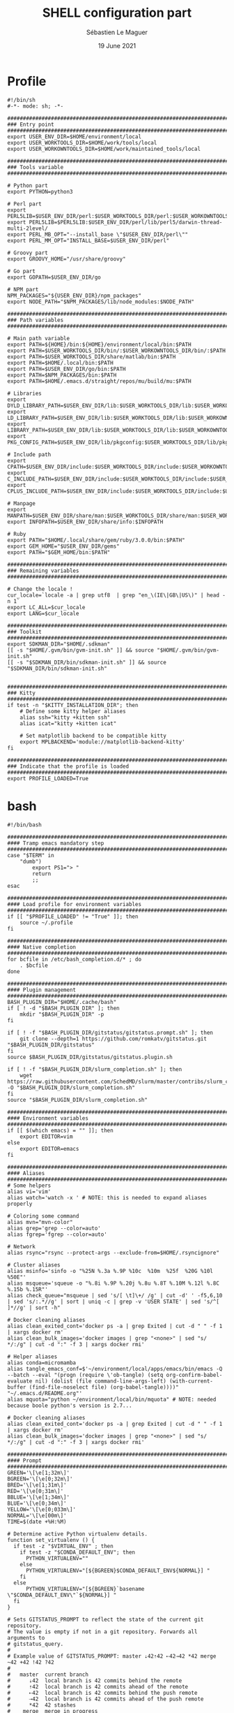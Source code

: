 #+TITLE: SHELL configuration part
#+AUTHOR: Sébastien Le Maguer
#+EMAIL: lemagues@surface
#+DATE: 19 June 2021
#+DESCRIPTION:
#+KEYWORDS:
#+LANGUAGE:  fr
#+OPTIONS:   H:3 num:t toc:t \n:nil @:t ::t |:t ^:t -:t f:t *:t <:t
#+SELECT_TAGS: export
#+EXCLUDE_TAGS: noexport
#+HTML_HEAD: <link rel="stylesheet" type="text/css" href="https://seblemaguer.github.io/css/main.css" />

* Profile
#+begin_src shell :results output replace :tangle ~/.profile
  #!/bin/sh
  #-*- mode: sh; -*-

  ###################################################################################
  ### Entry point
  ###################################################################################
  export USER_ENV_DIR=$HOME/environment/local
  export USER_WORKTOOLS_DIR=$HOME/work/tools/local
  export USER_WORKOWNTOOLS_DIR=$HOME/work/maintained_tools/local

  ###################################################################################
  ### Tools variable
  ###################################################################################

  # Python part
  export PYTHON=python3

  # Perl part
  export PERL5LIB=$USER_ENV_DIR/perl:$USER_WORKTOOLS_DIR/perl:$USER_WORKOWNTOOLS_DIR/perl:$PERL5LIB
  export PERL5LIB=$PERL5LIB:$USER_ENV_DIR/perl/lib/perl5/darwin-thread-multi-2level/
  export PERL_MB_OPT="--install_base \"$USER_ENV_DIR/perl\""
  export PERL_MM_OPT="INSTALL_BASE=$USER_ENV_DIR/perl"

  # Groovy part
  export GROOVY_HOME="/usr/share/groovy"

  # Go part
  export GOPATH=$USER_ENV_DIR/go

  # NPM part
  NPM_PACKAGES="${USER_ENV_DIR}/npm_packages"
  export NODE_PATH="$NPM_PACKAGES/lib/node_modules:$NODE_PATH"

  ###################################################################################
  ### Path variables
  ###################################################################################

  # Main path variable
  export PATH=${HOME}/bin:${HOME}/environment/local/bin:$PATH
  export PATH=$USER_WORKTOOLS_DIR/bin/:$USER_WORKOWNTOOLS_DIR/bin/:$PATH
  export PATH=$USER_WORKTOOLS_DIR/share/matlab/bin:$PATH
  export PATH=$HOME/.local/bin:$PATH
  export PATH=$USER_ENV_DIR/go/bin:$PATH
  export PATH=$NPM_PACKAGES/bin:$PATH
  export PATH=$HOME/.emacs.d/straight/repos/mu/build/mu:$PATH

  # Libraries
  export DYLD_LIBRARY_PATH=$USER_ENV_DIR/lib:$USER_WORKTOOLS_DIR/lib:$USER_WORKOWNTOOLS_DIR/lib:/usr/local/opt/icu4c/lib/:$HOME/.local/lib:$DYLD_LIBRARY_PATH
  export LD_LIBRARY_PATH=$USER_ENV_DIR/lib:$USER_WORKTOOLS_DIR/lib:$USER_WORKOWNTOOLS_DIR/lib:/usr/local/opt/icu4c/lib/:$HOME/.local/lib:$LD_LIBRARY_PATH
  export LIBRARY_PATH=$USER_ENV_DIR/lib:$USER_WORKTOOLS_DIR/lib:$USER_WORKOWNTOOLS_DIR/lib:/usr/local/opt/icu4c/lib/:$HOME/.local/lib:$LIBRARY_PATH
  export PKG_CONFIG_PATH=$USER_ENV_DIR/lib/pkgconfig:$USER_WORKTOOLS_DIR/lib/pkgconfig:$USER_WORKOWNTOOLS_DIR/lib/pkgconfig:$PKG_CONFIG_PATH

  # Include path
  export CPATH=$USER_ENV_DIR/include:$USER_WORKTOOLS_DIR/include:$USER_WORKOWNTOOLS_DIR/include:/usr/include/jsoncpp/:$CPATH
  export C_INCLUDE_PATH=$USER_ENV_DIR/include:$USER_WORKTOOLS_DIR/include:$USER_WORKOWNTOOLS_DIR/include:/usr/include/jsoncpp/:$C_INCLUDE_PATH
  export CPLUS_INCLUDE_PATH=$USER_ENV_DIR/include:$USER_WORKTOOLS_DIR/include:$USER_WORKOWNTOOLS_DIR/include:/usr/include/jsoncpp/:$CPLUS_INCLUDE_PATH

  # Manpage
  export MANPATH=$USER_ENV_DIR/share/man:$USER_WORKTOOLS_DIR/share/man:$USER_WORKOWNTOOLS_DIR/share/man:$NPM_PACKAGES/share/man:$MANPATH
  export INFOPATH=$USER_ENV_DIR/share/info:$INFOPATH

  # Ruby
  export PATH="$HOME/.local/share/gem/ruby/3.0.0/bin:$PATH"
  export GEM_HOME="$USER_ENV_DIR/gems"
  export PATH="$GEM_HOME/bin:$PATH"

  #################################################################################ex#
  ### Remaining variables
  ###################################################################################

  # Change the locale !
  cur_locale=`locale -a | grep utf8  | grep "en_\(IE\|GB\|US\)" | head -n 1`
  export LC_ALL=$cur_locale
  export LANG=$cur_locale

  ###################################################################################
  ### Toolkit
  ###################################################################################
  export SDKMAN_DIR="$HOME/.sdkman"
  [[ -s "$HOME/.gvm/bin/gvm-init.sh" ]] && source "$HOME/.gvm/bin/gvm-init.sh"
  [[ -s "$SDKMAN_DIR/bin/sdkman-init.sh" ]] && source "$SDKMAN_DIR/bin/sdkman-init.sh"


  ###################################################################################
  ### Kitty
  ###################################################################################
  if test -n "$KITTY_INSTALLATION_DIR"; then
      # Define some kitty helper aliases
      alias ssh="kitty +kitten ssh"
      alias icat="kitty +kitten icat"

      # Set matplotlib backend to be compatible kitty
      export MPLBACKEND='module://matplotlib-backend-kitty'
  fi

  ###################################################################################
  ### Indicate that the profile is loaded
  ###################################################################################
  export PROFILE_LOADED=True
#+end_src

* bash
#+begin_src shell :results output replace :tangle ~/.bashrc
  #!/bin/bash

  ########################################################################################
  #### Tramp emacs mandatory step
  ########################################################################################
  case "$TERM" in
      "dumb")
          export PS1="> "
          return
          ;;
  esac

  ########################################################################################
  #### Load profile for environment variables
  ########################################################################################
  if [[ "$PROFILE_LOADED" != "True" ]]; then
      source ~/.profile
  fi

  ########################################################################################
  #### Native completion
  ########################################################################################
  for bcfile in /etc/bash_completion.d/* ; do
      . $bcfile
  done

  ########################################################################################
  #### Plugin management
  ########################################################################################
  BASH_PLUGIN_DIR="$HOME/.cache/bash"
  if [ ! -d "$BASH_PLUGIN_DIR" ]; then
      mkdir "$BASH_PLUGIN_DIR" -p
  fi

  if [ ! -f "$BASH_PLUGIN_DIR/gitstatus/gitstatus.prompt.sh" ]; then
      git clone --depth=1 https://github.com/romkatv/gitstatus.git "$BASH_PLUGIN_DIR/gitstatus"
  fi
  source $BASH_PLUGIN_DIR/gitstatus/gitstatus.plugin.sh

  if [ ! -f "$BASH_PLUGIN_DIR/slurm_completion.sh" ]; then
      wget https://raw.githubusercontent.com/SchedMD/slurm/master/contribs/slurm_completion_help/slurm_completion.sh -O "$BASH_PLUGIN_DIR/slurm_completion.sh"
  fi
  source "$BASH_PLUGIN_DIR/slurm_completion.sh"

  ########################################################################################
  #### Environment variables
  ########################################################################################
  if [[ $(which emacs) = "" ]]; then
      export EDITOR=vim
  else
      export EDITOR=emacs
  fi

  ########################################################################################
  #### Aliases
  ########################################################################################
  # Some helpers
  alias vi='vim'
  alias watch='watch -x ' # NOTE: this is needed to expand aliases properly

  # Coloring some command
  alias mvn="mvn-color"
  alias grep='grep --color=auto'
  alias fgrep='fgrep --color=auto'

  # Network
  alias rsync="rsync --protect-args --exclude-from=$HOME/.rsyncignore"

  # Cluster aliases
  alias msinfo='sinfo -o "%25N %.3a %.9P %10c  %10m  %25f  %20G %10l %50E"'
  alias msqueue='squeue -o "%.8i %.9P %.20j %.8u %.8T %.10M %.12l %.8C %.15b %.15R"'
  alias check_queue="msqueue | sed 's/[ \t]\+/ /g' | cut -d' ' -f5,6,10 | sed 's/:.*//g' | sort | uniq -c | grep -v 'USER STATE' | sed 's/^[ ]*//g' | sort -h"

  # Docker cleaning aliases
  alias clean_exited_cont='docker ps -a | grep Exited | cut -d " " -f 1 | xargs docker rm'
  alias clean_bulk_images='docker images | grep "<none>" | sed "s/   */:/g" | cut -d ":" -f 3 | xargs docker rmi'

  # Helper aliases
  alias conda=micromamba
  alias tangle_emacs_conf=$'~/environment/local/apps/emacs/bin/emacs -Q --batch --eval "(progn (require \'ob-tangle) (setq org-confirm-babel-evaluate nil) (dolist (file command-line-args-left) (with-current-buffer (find-file-noselect file) (org-babel-tangle))))" "~/.emacs.d/README.org"'
  alias mquota="python ~/environment/local/bin/mquota" # NOTE: needed because boole python's version is 2.7...

  # Docker cleaning aliases
  alias clean_exited_cont='docker ps -a | grep Exited | cut -d " " -f 1 | xargs docker rm'
  alias clean_bulk_images='docker images | grep "<none>" | sed "s/   */:/g" | cut -d ":" -f 3 | xargs docker rmi'

  ########################################################################################
  #### Prompt
  ########################################################################################
  GREEN='\[\e[1;32m\]'
  BGREEN='\[\e[0;32m\]'
  BRED='\[\e[1;31m\]'
  RED='\[\e[0;31m\]'
  BBLUE='\[\e[1;34m\]'
  BLUE='\[\e[0;34m\]'
  YELLOW='\[\e[0;033m\]'
  NORMAL='\[\e[00m\]'
  TIME=$(date +%H:%M)

  # Determine active Python virtualenv details.
  function set_virtualenv () {
    if test -z "$VIRTUAL_ENV" ; then
      if test -z "$CONDA_DEFAULT_ENV"; then
        PYTHON_VIRTUALENV=""
      else
        PYTHON_VIRTUALENV="[${BGREEN}$CONDA_DEFAULT_ENV${NORMAL}] "
      fi
    else
        PYTHON_VIRTUALENV="[${BGREEN}`basename \"$CONDA_DEFAULT_ENV\"`${NORMAL}] "
    fi
  }

  # Sets GITSTATUS_PROMPT to reflect the state of the current git repository.
  # The value is empty if not in a git repository. Forwards all arguments to
  # gitstatus_query.
  #
  # Example value of GITSTATUS_PROMPT: master ⇣42⇡42 ⇠42⇢42 *42 merge ~42 +42 !42 ?42
  #
  #   master  current branch
  #      ⇣42  local branch is 42 commits behind the remote
  #      ⇡42  local branch is 42 commits ahead of the remote
  #      ⇠42  local branch is 42 commits behind the push remote
  #      ⇢42  local branch is 42 commits ahead of the push remote
  #      *42  42 stashes
  #    merge  merge in progress
  #      ~42  42 merge conflicts
  #      +42  42 staged changes
  #      !42  42 unstaged changes
  #      ?42  42 untracked files
  function gitstatus_prompt_update() {
    GITSTATUS_PROMPT=""

    gitstatus_query "$@"                  || return 1  # error
    [[ "$VCS_STATUS_RESULT" == ok-sync ]] || return 0  # not a git repo

    local      reset=$NORMAL
    local      clean=$BGREEN
    local  untracked=$BBLUE
    local   modified=$YELLOW
    local conflicted=$RED

    local p

    local where  # branch name, tag or commit
    if [[ -n "$VCS_STATUS_LOCAL_BRANCH" ]]; then
      where="$VCS_STATUS_LOCAL_BRANCH"
    elif [[ -n "$VCS_STATUS_TAG" ]]; then
      p+="${reset}#"
      where="$VCS_STATUS_TAG"
    else
      p+="${reset}@"
      where="${VCS_STATUS_COMMIT:0:8}"
    fi

    (( ${#where} > 32 )) && where="${where:0:12}…${where: -12}"  # truncate long branch names and tags
    p+="${clean}${where}"

    # ⇣42 if behind the remote.
    (( VCS_STATUS_COMMITS_BEHIND )) && p+=" ${clean}⇣${VCS_STATUS_COMMITS_BEHIND}"
    # ⇡42 if ahead of the remote; no leading space if also behind the remote: ⇣42⇡42.
    (( VCS_STATUS_COMMITS_AHEAD && !VCS_STATUS_COMMITS_BEHIND )) && p+=" "
    (( VCS_STATUS_COMMITS_AHEAD  )) && p+="${clean}⇡${VCS_STATUS_COMMITS_AHEAD}"
    # ⇠42 if behind the push remote.
    (( VCS_STATUS_PUSH_COMMITS_BEHIND )) && p+=" ${clean}⇠${VCS_STATUS_PUSH_COMMITS_BEHIND}"
    (( VCS_STATUS_PUSH_COMMITS_AHEAD && !VCS_STATUS_PUSH_COMMITS_BEHIND )) && p+=" "
    # ⇢42 if ahead of the push remote; no leading space if also behind: ⇠42⇢42.
    (( VCS_STATUS_PUSH_COMMITS_AHEAD  )) && p+="${clean}⇢${VCS_STATUS_PUSH_COMMITS_AHEAD}"
    # *42 if have stashes.
    (( VCS_STATUS_STASHES        )) && p+=" ${clean}*${VCS_STATUS_STASHES}"
    # 'merge' if the repo is in an unusual state.
    [[ -n "$VCS_STATUS_ACTION"   ]] && p+=" ${conflicted}${VCS_STATUS_ACTION}"
    # ~42 if have merge conflicts.
    (( VCS_STATUS_NUM_CONFLICTED )) && p+=" ${conflicted}~${VCS_STATUS_NUM_CONFLICTED}"
    # +42 if have staged changes.
    (( VCS_STATUS_NUM_STAGED     )) && p+=" ${modified}+${VCS_STATUS_NUM_STAGED}"
    # !42 if have unstaged changes.
    (( VCS_STATUS_NUM_UNSTAGED   )) && p+=" ${modified}!${VCS_STATUS_NUM_UNSTAGED}"
    # ?42 if have untracked files. It's really a question mark, your font isn't broken.
    (( VCS_STATUS_NUM_UNTRACKED  )) && p+=" ${untracked}?${VCS_STATUS_NUM_UNTRACKED}"

    GITSTATUS_PROMPT="${BLUE}[${p}${BLUE}]${reset}"
  }

  # Return colorized based status of the return value of the previous command.
  function set_status () {
    if test $1 -eq 0 ; then
        EXEC_STATUS=""
    else
        EXEC_STATUS="${RED}X${NORMAL} "
    fi
  }

  # Set the full bash prompt.
  function set_bash_prompt () {
    # Determine if something has failed and if so indicates it (EXEC_STATUS)
    set_status $?

    # Set python environment information (PYTHON_VIRTUALENV)
    set_virtualenv

    # Set the git part (GITSTATUS_PROMPT)
    gitstatus_prompt_update

    # And now, build the prompt
    PS1="${EXEC_STATUS}${PYTHON_VIRTUALENV}"
    if [ -n "$SSH_CLIENT" ] || [ -n "$SSH_TTY" ]; then
        PS1+="${BGREEN}[\A] ${NORMAL}\u:${BLUE}\h@${RED}\w"
    else
        PS1+="${BGREEN}[\A] ${NORMAL}\u@${RED}\w"
    fi
    PS1+="${GITSTATUS_PROMPT:+ $GITSTATUS_PROMPT}"
    PS1+="${BLUE}:${NORMAL} "
  }

  # Start gitstatusd in the background.
  gitstatus_stop && gitstatus_start -s -1 -u -1 -c -1 -d -1

  # Define the prompt command
  PROMPT_COMMAND=set_bash_prompt

  ########################################################################################
  #### History
  ########################################################################################
  export HISTCONTROL=erasedups:ignorespace
  export HISTIGNORE="cd:ls:[bf]g:clear"
  if [[ "$(set -o | grep 'emacs\|\bvi\b' | cut -f2 | tr '\n' ':')" != 'off:off:' ]]; then
      bind '"\M-w"':"\"\C-k\C-ahistory | grep '^ *[0-9]* *\C-e.'\C-m\""
      bind '"\e[A"':history-search-backward
      bind '"\e[B"':history-search-forward
  fi

  ########################################################################################
  #### Completion
  ########################################################################################
  if [ -f /etc/bash_completion ]; then
      . /etc/bash_completion
  fi

  ########################################################################################
  #### Environment tools
  ########################################################################################

  ## SDKMAN
  export SDKMAN_DIR="$HOME/.sdkman"
  [[ -s "$HOME/.sdkman/bin/sdkman-init.sh" ]] && source "$HOME/.sdkman/bin/sdkman-init.sh"


  # >>> mamba initialize >>>
  # !! Contents within this block are managed by 'mamba init' !!
  export MAMBA_EXE="/home/lemagues/.local/bin/micromamba";
  export MAMBA_ROOT_PREFIX="/home/lemagues/environment/local/mamba";
  __mamba_setup="$("$MAMBA_EXE" shell hook --shell zsh --prefix "$MAMBA_ROOT_PREFIX" 2> /dev/null)"
  if [ $? -eq 0 ]; then
      eval "$__mamba_setup"
  else
      if [ -f "/home/lemagues/environment/local/mamba/etc/profile.d/micromamba.sh" ]; then
          . "/home/lemagues/environment/local/mamba/etc/profile.d/micromamba.sh"
      else
          export  PATH="/home/lemagues/environment/local/mamba/bin:$PATH"  # extra space after export prevents interference from conda init
      fi
  fi
  unset __mamba_setup
  # <<< mamba initialize <<<
#+end_src

* zsh
** Main
#+begin_src shell :results output replace :tangle ~/.zshrc
  #!/bin/zsh

  # Load profile
  if [[ "$PROFILE_LOADED" != "True" ]]
  then
      source ~/.profile
  fi

  if [[ "$TERM" == "dumb" ]]
  then
      unsetopt zle
      unsetopt prompt_cr
      unsetopt prompt_subst
      unfunction precmd
      unfunction preexec
      PS1='$ '
      return
  fi

  ########################################################################################
  #### Basics
  ########################################################################################
  if ! type "emacs" > /dev/null; then
      export EDITOR=vim
  else
      export EDITOR=emacs
  fi

  # Load znap
  export ZNAP_ROOT_DIR="$HOME/.cache/znap"
  ZNAP_REPO_DIR="$ZNAP_ROOT_DIR/zsh-snap"
  ZNAP_ZSH="$ZNAP_REPO_DIR/znap.zsh"
  ZNAP_LOG="$ZNAP_REPO_DIR/znap.log"
  if [ ! -d "$ZNAP_ROOT_DIR" ]; then
      mkdir $ZNAP_ROOT_DIR
      git clone --depth 1 -- https://github.com/marlonrichert/zsh-snap.git $ZNAP_REPO_DIR
      source $ZNAP_REPO_DIR/install.zsh
  fi
  source $ZNAP_ZSH

  # Aliases
  znap source djui/alias-tips

  # Completion/helpers
  znap source zsh-users/zsh-completions
  znap source zsh-users/zsh-autosuggestions
  znap source esc/conda-zsh-completion
  znap source marlonrichert/zsh-hist

  # oh-my-zsh
  znap source ohmyzsh/ohmyzsh lib/{git,history,theme-and-appearance}
  znap source ohmyzsh/ohmyzsh plugins/{colored-man-pages,colorize}
  znap source ohmyzsh/ohmyzsh plugins/{archlinux,z}
  znap source ohmyzsh/ohmyzsh plugins/{docker-compose,python}
  fpath+=( ~[ohmyzsh]/{docker,fd,ripgrep,command-not-found} )

  # Highlighting
  znap source zsh-users/zsh-syntax-highlighting

  # Theme
  znap prompt romkatv/powerlevel10k

  ########################################################################################
  #### Completion
  ########################################################################################

  zstyle ':autocomplete:*' default-context ''
  zstyle ':autocomplete:*' min-delay 0.2  # float
  zstyle ':autocomplete:*' min-input 2  # int
  zstyle ':autocomplete:*' ignored-input '' # extended glob pattern
  # '':     Always show completions.
  # '..##': Don't show completions when the input consists of two or more dots.

  zstyle ':autocomplete:*' list-lines 20
  zstyle ':autocomplete:history-search:*' list-lines 20
  zstyle ':autocomplete:history-incremental-search-*:*' list-lines 20
  zstyle ':autocomplete:*' recent-dirs cdr
  zstyle ':autocomplete:*' insert-unambiguous yes
  zstyle ':autocomplete:*' widget-style menu-complete
  zstyle ':autocomplete:*' fzf-completion no
  zstyle ':autocomplete:*' add-space \
         executables aliases functions builtins reserved-words commands

  # Support ssh
  zstyle -s ':completion:*:hosts' hosts _ssh_config
  [[ -r ~/.ssh/config ]] && _ssh_config+=($(cat ~/.ssh/config | sed -ne 's/Host[=\t ]//p'))
  zstyle ':completion:*:hosts' hosts $_ssh_config


  ########################################################################################
  #### Aliases / Helpers
  ########################################################################################
  # Some helpers
  alias vi='vim'
  alias watch='watch -x ' # NOTE: this is needed to expand aliases properly

  # Coloring some command
  alias mvn="mvn-color"
  alias grep='grep --color=auto'
  alias fgrep='fgrep --color=auto'

  # Network
  alias rsync="rsync --protect-args --exclude-from=$HOME/.rsyncignore"

  # Cluster aliases
  alias msinfo='sinfo -o "%25N %.3a %.9P %10c  %10m  %25f  %20G %10l %50E"'
  alias msqueue='squeue -o "%.8i %.9P %.20j %.8u %.8T %.10M %.12l %.8C %.15b %.15R"'
  alias check_queue="msqueue | sed 's/[ \t]\+/ /g' | cut -d' ' -f5,6,10 | sed 's/:.*//g' | sort | uniq -c | grep -v 'USER STATE' | sed 's/^[ ]*//g' | sort -h"

  # Docker cleaning aliases
  alias clean_exited_cont='docker ps -a | grep Exited | cut -d " " -f 1 | xargs docker rm'
  alias clean_bulk_images='docker images | grep "<none>" | sed "s/   */:/g" | cut -d ":" -f 3 | xargs docker rmi'

  # Helper aliases
  alias conda=micromamba
  alias tangle_emacs_conf=$'~/environment/local/apps/emacs/bin/emacs -Q --batch --eval "(progn (require \'ob-tangle) (setq org-confirm-babel-evaluate nil) (dolist (file command-line-args-left) (with-current-buffer (find-file-noselect file) (org-babel-tangle))))" "~/.emacs.d/README.org"'


  ########################################################################################
  #### Options
  ########################################################################################
  # = History
  HISTSIZE=1000
  SAVEHIST=1000
  HISTFILE=~/.history

  setopt histreduceblanks      # Remove useless blanks when commands i added to the history
  setopt histignorespace       # Don't save commands starting with a space in the history
  setopt histignorealldups     # Ignore duplicates in the history
  setopt autocd                # Switching directories for lazy people
  setopt autopushd             # When CD, add the directory to the directory stack
  setopt pushdminus            # Provide a more intuitive way of popping the directory stack
  setopt pushdsilent           # Avoid printing the directory stack everytime
  setopt pushdtohome           # When the directory stack is empty, go to home
  setopt pushdignoredups       # Discard duplicate when adding a directory to the directory stack
  setopt nohup                 # Don't kill background jobs when I logout
  setopt extendedglob          # See: http://zsh.sourceforge.net/Intro/intro_2.html
  setopt globdots              # Do not require a leading '.' in a filename to be matched explicitly
  setopt shwordsplit           # Causes field splitting to be performed on unquoted parameter expansions
  setopt automenu              # Automatically use menu completion after the second consecutive request for completion
  setopt cdablevars            # if argument of cd is not a directory, ty to expand by preceding by a '~'
  setopt listpacked            # compact list of completions by making list of different sizes
  setopt nolisttypes           # Don't show types in completion lists
  setopt alwaystoend           # When completion, always move the cursor to end of the word
  setopt correct               # Try to correct the spelling of commands
  setopt no_nomatch            # https://github.com/robbyrussell/oh-my-zsh/issues/449
  setopt no_rmstarsilent       # Disable annoying confirm

  ########################################################################################
  #### Emacs/Vterm specifics
  ########################################################################################

  if [[ "$INSIDE_EMACS" = 'vterm' ]]
  then
      vterm_printf(){
          if [ -n "$TMUX" ] && ([ "${TERM%%-*}" = "tmux" ] || [ "${TERM%%-*}" = "screen" ] ); then
              # Tell tmux to pass the escape sequences through
              printf "\ePtmux;\e\e]%s\007\e\\" "$1"
          elif [ "${TERM%%-*}" = "screen" ]; then
              # GNU screen (screen, screen-256color, screen-256color-bce)
              printf "\eP\e]%s\007\e\\" "$1"
          else
              printf "\e]%s\e\\" "$1"
          fi
      }

      vterm_cmd() {
          local vterm_elisp
          vterm_elisp=""
          while [ $# -gt 0 ]; do
              vterm_elisp="$vterm_elisp""$(printf '"%s" ' "$(printf "%s" "$1" | sed -e 's|\\|\\\\|g' -e 's|"|\\"|g')")"
              shift
          done
          vterm_printf "51;E$vterm_elisp"
      }

      ofb() {
          vterm_cmd find-file-below "$(realpath "${@:-.}")"
      }

      vterm_set_directory() {
          vterm_cmd update-pwd "$PWD/"
      }

      alias clear='vterm_printf "51;Evterm-clear-scrollback";tput clear'

      if [[ -n ${EMACS_VTERM_PATH} ]] && \
             [[ -f ${EMACS_VTERM_PATH}/etc/emacs-vterm-bash.sh ]]
      then
          source ${EMACS_VTERM_PATH}/etc/emacs-vterm-bash.sh
      fi

      # To customize prompt, run `p10k configure` or edit ~/.p10k.zsh.
      [[ ! -f ~/.config/zsh/emacs_p10k.zsh ]] || source ~/.config/zsh/emacs_p10k.zsh
  else
      # To customize prompt, run `p10k configure` or edit ~/.p10k.zsh.
      [[ ! -f ~/.config/zsh/default_p10k.zsh ]] || source ~/.config/zsh/default_p10k.zsh
  fi

  ########################################################################################
  #### Define some keys
  ########################################################################################

  # Emacs type binding
  bindkey -e

  # Extra useful bindings
  bindkey "^[[3~" delete-char # Delete should delete not add a tilde

  # Up arrow:
  bindkey '\e[A' up-line-or-search
  bindkey '\eOA' up-line-or-search

  # Down arrow:
  bindkey '\e[B' down-line-or-search
  bindkey '\eOB' down-line-or-search

  ########################################################################################
  #### Environment tools
  ########################################################################################

  ## SDKMAN
  export SDKMAN_DIR="$HOME/.sdkman"
  [[ -s "$HOME/.sdkman/bin/sdkman-init.sh" ]] && source "$HOME/.sdkman/bin/sdkman-init.sh"

  if test -n "$KITTY_INSTALLATION_DIR"; then
      export KITTY_SHELL_INTEGRATION="enabled"
      autoload -Uz -- "$KITTY_INSTALLATION_DIR"/shell-integration/zsh/kitty-integration
      kitty-integration
      unfunction kitty-integration
  fi

  # >>> mamba initialize >>>
  # !! Contents within this block are managed by 'mamba init' !!
  export MAMBA_EXE="/home/lemagues/.local/bin/micromamba";
  export MAMBA_ROOT_PREFIX="/home/lemagues/environment/local/mamba";
  __mamba_setup="$("$MAMBA_EXE" shell hook --shell zsh --prefix "$MAMBA_ROOT_PREFIX" 2> /dev/null)"
  if [ $? -eq 0 ]; then
      eval "$__mamba_setup"
  else
      if [ -f "/home/lemagues/environment/local/mamba/etc/profile.d/micromamba.sh" ]; then
          . "/home/lemagues/environment/local/mamba/etc/profile.d/micromamba.sh"
      else
          export  PATH="/home/lemagues/environment/local/mamba/bin:$PATH"  # extra space after export prevents interference from conda init
      fi
  fi
  unset __mamba_setup
  # <<< mamba initialize <<<

  ########################################################################################
  #### Theme / Visual
  ########################################################################################

  export TERM="xterm-256color"

  # Enable Powerlevel10k instant prompt. Should stay close to the top of ~/.zshrc.
  # Initialization code that may require console input (password prompts, [y/n]
  # confirmations, etc.) must go above this block; everything else may go below.
  if [[ -r "${XDG_CACHE_HOME:-$HOME/.cache}/p10k-instant-prompt-${(%):-%n}.zsh" ]]; then
      source "${XDG_CACHE_HOME:-$HOME/.cache}/p10k-instant-prompt-${(%):-%n}.zsh"
  fi
#+end_src

** P10K
*** Default
#+begin_src shell :results output replace :tangle ~/.config/zsh/default_p10k.zsh :mkdirp yes
  # Generated by Powerlevel10k configuration wizard on 2020-03-29 at 14:09 IST.
# Based on romkatv/powerlevel10k/config/p10k-classic.zsh, checksum 60244.
# Wizard options: compatible, classic, unicode, light, 24h time, blurred heads,
# blurred tails, 2 lines, solid, left frame, sparse, fluent, transient_prompt,
# instant_prompt=quiet.
# Type `p10k configure` to generate another config.
#
# Config for Powerlevel10k with classic powerline prompt style. Type `p10k configure` to generate
# your own config based on it.
#
# Tip: Looking for a nice color? Here's a one-liner to print colormap.
#
#   for i in {0..255}; do print -Pn "%K{$i}  %k%F{$i}${(l:3::0:)i}%f " ${${(M)$((i%6)):#3}:+$'\n'}; done

# Temporarily change options.
'builtin' 'local' '-a' 'p10k_config_opts'
[[ ! -o 'aliases'         ]] || p10k_config_opts+=('aliases')
[[ ! -o 'sh_glob'         ]] || p10k_config_opts+=('sh_glob')
[[ ! -o 'no_brace_expand' ]] || p10k_config_opts+=('no_brace_expand')
'builtin' 'setopt' 'no_aliases' 'no_sh_glob' 'brace_expand'

() {
    emulate -L zsh -o extended_glob

    # Unset all configuration options. This allows you to apply configuration changes without
    # restarting zsh. Edit ~/.p10k.zsh and type `source ~/.p10k.zsh`.
    unset -m 'POWERLEVEL9K_*'

    # Zsh >= 5.1 is required.
    autoload -Uz is-at-least && is-at-least 5.1 || return

    # The list of segments shown on the left. Fill it with the most important segments.
    typeset -g POWERLEVEL9K_LEFT_PROMPT_ELEMENTS=(
        # =========================[ Line #1 ]=========================
        status                  # exit code of the last command
        virtualenv              # python virtual environment (https://docs.python.org/3/library/venv.html)
        anaconda                # conda environment (https://conda.io/)
        pyenv                   # python environment (https://github.com/pyenv/pyenv)
        # os_icon               # os identifier
        dir                     # current directory
        vcs                     # git status
        # =========================[ Line #2 ]=========================
        newline                 # \n
        # prompt_char             # prompt symbol
    )

    # The list of segments shown on the right. Fill it with less important segments.
    # Right prompt on the last prompt line (where you are typing your commands) gets
    # automatically hidden when the input line reaches it. Right prompt above the
    # last prompt line gets hidden if it would overlap with left prompt.
    typeset -g POWERLEVEL9K_RIGHT_PROMPT_ELEMENTS=(
        # =========================[ Line #1 ]=========================
        command_execution_time  # duration of the last command
        background_jobs         # presence of background jobs
        battery               # internal battery
        direnv                  # direnv status (https://direnv.net/)
        asdf                    # asdf version manager (https://github.com/asdf-vm/asdf)
        goenv                   # go environment (https://github.com/syndbg/goenv)
        nodenv                  # node.js version from nodenv (https://github.com/nodenv/nodenv)
        nvm                     # node.js version from nvm (https://github.com/nvm-sh/nvm)
        nodeenv                 # node.js environment (https://github.com/ekalinin/nodeenv)
        # node_version          # node.js version
        # go_version            # go version (https://golang.org)
        # rust_version          # rustc version (https://www.rust-lang.org)
        # dotnet_version        # .NET version (https://dotnet.microsoft.com)
        # php_version           # php version (https://www.php.net/)
        # laravel_version       # laravel php framework version (https://laravel.com/)
        # java_version          # java version (https://www.java.com/)
        # package               # name@version from package.json (https://docs.npmjs.com/files/package.json)
        rbenv                   # ruby version from rbenv (https://github.com/rbenv/rbenv)
        rvm                     # ruby version from rvm (https://rvm.io)
        fvm                     # flutter version management (https://github.com/leoafarias/fvm)
        luaenv                  # lua version from luaenv (https://github.com/cehoffman/luaenv)
        jenv                    # java version from jenv (https://github.com/jenv/jenv)
        plenv                   # perl version from plenv (https://github.com/tokuhirom/plenv)
        phpenv                  # php version from phpenv (https://github.com/phpenv/phpenv)
        haskell_stack           # haskell version from stack (https://haskellstack.org/)
        kubecontext             # current kubernetes context (https://kubernetes.io/)
        terraform               # terraform workspace (https://www.terraform.io)
        aws                     # aws profile (https://docs.aws.amazon.com/cli/latest/userguide/cli-configure-profiles.html)
        aws_eb_env              # aws elastic beanstalk environment (https://aws.amazon.com/elasticbeanstalk/)
        azure                   # azure account name (https://docs.microsoft.com/en-us/cli/azure)
        gcloud                  # google cloud cli account and project (https://cloud.google.com/)
        google_app_cred         # google application credentials (https://cloud.google.com/docs/authentication/production)
        context                 # user@hostname
        nordvpn                 # nordvpn connection status, linux only (https://nordvpn.com/)
        ranger                  # ranger shell (https://github.com/ranger/ranger)
        nnn                     # nnn shell (https://github.com/jarun/nnn)
        vim_shell               # vim shell indicator (:sh)
        midnight_commander      # midnight commander shell (https://midnight-commander.org/)
        nix_shell               # nix shell (https://nixos.org/nixos/nix-pills/developing-with-nix-shell.html)
        vi_mode                 # vi mode (you don't need this if you've enabled prompt_char)
        # vpn_ip                # virtual private network indicator
        # load                  # CPU load
        # disk_usage            # disk usage
        # ram                   # free RAM
        # swap                  # used swap
        todo                    # todo items (https://github.com/todotxt/todo.txt-cli)
        timewarrior             # timewarrior tracking status (https://timewarrior.net/)
        taskwarrior             # taskwarrior task count (https://taskwarrior.org/)
        time                    # current time
        # =========================[ Line #2 ]=========================
        newline                 # \n
        # ip                    # ip address and bandwidth usage for a specified network interface
        # public_ip             # public IP address
        # proxy                 # system-wide http/https/ftp proxy
        # wifi                  # wifi speed
        # example               # example user-defined segment (see prompt_example function below)
    )

    # Defines character set used by powerlevel10k. It's best to let `p10k configure` set it for you.
    typeset -g POWERLEVEL9K_MODE=compatible
    # When set to `moderate`, some icons will have an extra space after them. This is meant to avoid
    # icon overlap when using non-monospace fonts. When set to `none`, spaces are not added.
    typeset -g POWERLEVEL9K_ICON_PADDING=none

    # When set to true, icons appear before content on both sides of the prompt. When set
    # to false, icons go after content. If empty or not set, icons go before content in the left
    # prompt and after content in the right prompt.
    #
    # You can also override it for a specific segment:
    #
    #   POWERLEVEL9K_STATUS_ICON_BEFORE_CONTENT=false
    #
    # Or for a specific segment in specific state:
    #
    #   POWERLEVEL9K_DIR_NOT_WRITABLE_ICON_BEFORE_CONTENT=false
    typeset -g POWERLEVEL9K_ICON_BEFORE_CONTENT=

    # Add an empty line before each prompt.
    typeset -g POWERLEVEL9K_PROMPT_ADD_NEWLINE=true

    # Connect left prompt lines with these symbols. You'll probably want to use the same color
    # as POWERLEVEL9K_MULTILINE_FIRST_PROMPT_GAP_FOREGROUND below.
    typeset -g POWERLEVEL9K_MULTILINE_FIRST_PROMPT_PREFIX='%242F╭─'
    typeset -g POWERLEVEL9K_MULTILINE_NEWLINE_PROMPT_PREFIX='%242F├─'
    typeset -g POWERLEVEL9K_MULTILINE_LAST_PROMPT_PREFIX='%242F╰─'
    # Connect right prompt lines with these symbols.
    typeset -g POWERLEVEL9K_MULTILINE_FIRST_PROMPT_SUFFIX=
    typeset -g POWERLEVEL9K_MULTILINE_NEWLINE_PROMPT_SUFFIX=
    typeset -g POWERLEVEL9K_MULTILINE_LAST_PROMPT_SUFFIX=

    # Filler between left and right prompt on the first prompt line. You can set it to ' ', '·' or
    # '─'. The last two make it easier to see the alignment between left and right prompt and to
    # separate prompt from command output. You might want to set POWERLEVEL9K_PROMPT_ADD_NEWLINE=false
    # for more compact prompt if using using this option.
    typeset -g POWERLEVEL9K_MULTILINE_FIRST_PROMPT_GAP_CHAR='─'
    typeset -g POWERLEVEL9K_MULTILINE_FIRST_PROMPT_GAP_BACKGROUND=
    if [[ $POWERLEVEL9K_MULTILINE_FIRST_PROMPT_GAP_CHAR != ' ' ]]; then
        # The color of the filler. You'll probably want to match the color of POWERLEVEL9K_MULTILINE
        # ornaments defined above.
        typeset -g POWERLEVEL9K_MULTILINE_FIRST_PROMPT_GAP_FOREGROUND=242
        # Start filler from the edge of the screen if there are no left segments on the first line.
        typeset -g POWERLEVEL9K_EMPTY_LINE_LEFT_PROMPT_FIRST_SEGMENT_END_SYMBOL='%{%}'
        # End filler on the edge of the screen if there are no right segments on the first line.
        typeset -g POWERLEVEL9K_EMPTY_LINE_RIGHT_PROMPT_FIRST_SEGMENT_START_SYMBOL='%{%}'
    fi

    # Default background color.
    typeset -g POWERLEVEL9K_BACKGROUND=clear

    # Separator between same-color segments on the left.
    typeset -g POWERLEVEL9K_LEFT_SUBSEGMENT_SEPARATOR='' #%246F\u2502'
    # Separator between same-color segments on the right.
    typeset -g POWERLEVEL9K_RIGHT_SUBSEGMENT_SEPARATOR='%246F\u2502'
    # Separator between different-color segments on the left.
    typeset -g POWERLEVEL9K_LEFT_SEGMENT_SEPARATOR=''
    # Separator between different-color segments on the right.
    typeset -g POWERLEVEL9K_RIGHT_SEGMENT_SEPARATOR=''
    # The right end of left prompt.
    typeset -g POWERLEVEL9K_LEFT_PROMPT_LAST_SEGMENT_END_SYMBOL='' # '▓▒░'
    # The left end of right prompt.
    typeset -g POWERLEVEL9K_RIGHT_PROMPT_FIRST_SEGMENT_START_SYMBOL='' # '░▒▓'
    # The left end of left prompt.
    typeset -g POWERLEVEL9K_LEFT_PROMPT_FIRST_SEGMENT_START_SYMBOL='' # ░▒▓'
    # The right end of right prompt.
    typeset -g POWERLEVEL9K_RIGHT_PROMPT_LAST_SEGMENT_END_SYMBOL='' # ▓▒░'
    # Left prompt terminator for lines without any segments.
    typeset -g POWERLEVEL9K_EMPTY_LINE_LEFT_PROMPT_LAST_SEGMENT_END_SYMBOL=

    #################################[ os_icon: os identifier ]##################################
    # OS identifier color.
    typeset -g POWERLEVEL9K_OS_ICON_FOREGROUND=255
    # Custom icon.
    # typeset -g POWERLEVEL9K_OS_ICON_CONTENT_EXPANSION='⭐'

    ################################[ prompt_char: prompt symbol ]################################
    # Transparent background.
    typeset -g POWERLEVEL9K_PROMPT_CHAR_BACKGROUND=
    # Green prompt symbol if the last command succeeded.
    typeset -g POWERLEVEL9K_PROMPT_CHAR_OK_{VIINS,VICMD,VIVIS,VIOWR}_FOREGROUND=70
    # Red prompt symbol if the last command failed.
    typeset -g POWERLEVEL9K_PROMPT_CHAR_ERROR_{VIINS,VICMD,VIVIS,VIOWR}_FOREGROUND=196
    # Default prompt symbol.
    typeset -g POWERLEVEL9K_PROMPT_CHAR_{OK,ERROR}_VIINS_CONTENT_EXPANSION='❯'
    # Prompt symbol in command vi mode.
    typeset -g POWERLEVEL9K_PROMPT_CHAR_{OK,ERROR}_VICMD_CONTENT_EXPANSION='❮'
    # Prompt symbol in visual vi mode.
    typeset -g POWERLEVEL9K_PROMPT_CHAR_{OK,ERROR}_VIVIS_CONTENT_EXPANSION='Ⅴ'
    # Prompt symbol in overwrite vi mode.
    typeset -g POWERLEVEL9K_PROMPT_CHAR_{OK,ERROR}_VIOWR_CONTENT_EXPANSION='▶'
    typeset -g POWERLEVEL9K_PROMPT_CHAR_OVERWRITE_STATE=true
    # No line terminator if prompt_char is the last segment.
    typeset -g POWERLEVEL9K_PROMPT_CHAR_LEFT_PROMPT_LAST_SEGMENT_END_SYMBOL=
    # No line introducer if prompt_char is the first segment.
    typeset -g POWERLEVEL9K_PROMPT_CHAR_LEFT_PROMPT_FIRST_SEGMENT_START_SYMBOL=
    # No surrounding whitespace.
    typeset -g POWERLEVEL9K_PROMPT_CHAR_LEFT_{LEFT,RIGHT}_WHITESPACE=

    ##################################[ dir: current directory ]##################################
    # Default current directory color.
    typeset -g POWERLEVEL9K_DIR_FOREGROUND=031
    # If directory is too long, shorten some of its segments to the shortest possible unique
    # prefix. The shortened directory can be tab-completed to the original.
    typeset -g POWERLEVEL9K_SHORTEN_STRATEGY=truncate_to_unique
    # Replace removed segment suffixes with this symbol.
    typeset -g POWERLEVEL9K_SHORTEN_DELIMITER=
    # Color of the shortened directory segments.
    typeset -g POWERLEVEL9K_DIR_SHORTENED_FOREGROUND=103
    # Color of the anchor directory segments. Anchor segments are never shortened. The first
    # segment is always an anchor.
    typeset -g POWERLEVEL9K_DIR_ANCHOR_FOREGROUND=025
    # Display anchor directory segments in bold.
    typeset -g POWERLEVEL9K_DIR_ANCHOR_BOLD=true
    # Don't shorten directories that contain any of these files. They are anchors.
    local anchor_files=(
        .bzr
        .citc
        .git
        .hg
        .node-version
        .python-version
        .go-version
        .ruby-version
        .lua-version
        .java-version
        .perl-version
        .php-version
        .tool-version
        .shorten_folder_marker
        .svn
        .terraform
        CVS
        Cargo.toml
        composer.json
        go.mod
        package.json
        stack.yaml
    )
    typeset -g POWERLEVEL9K_SHORTEN_FOLDER_MARKER="(${(j:|:)anchor_files})"
    # If set to true, remove everything before the last (deepest) subdirectory that contains files
    # matching $POWERLEVEL9K_SHORTEN_FOLDER_MARKER. For example, when the current directory is
    # /foo/bar/git_repo/baz, prompt will display git_repo/baz. This assumes that /foo/bar/git_repo
    # contains a marker (.git) and other directories don't.
    typeset -g POWERLEVEL9K_DIR_TRUNCATE_BEFORE_MARKER=false
    # Don't shorten this many last directory segments. They are anchors.
    typeset -g POWERLEVEL9K_SHORTEN_DIR_LENGTH=1
    # Shorten directory if it's longer than this even if there is space for it. The value can
    # be either absolute (e.g., '80') or a percentage of terminal width (e.g, '50%'). If empty,
    # directory will be shortened only when prompt doesn't fit or when other parameters demand it
    # (see POWERLEVEL9K_DIR_MIN_COMMAND_COLUMNS and POWERLEVEL9K_DIR_MIN_COMMAND_COLUMNS_PCT below).
    # If set to `0`, directory will always be shortened to its minimum length.
    typeset -g POWERLEVEL9K_DIR_MAX_LENGTH=80
    # When `dir` segment is on the last prompt line, try to shorten it enough to leave at least this
    # many columns for typing commands.
    typeset -g POWERLEVEL9K_DIR_MIN_COMMAND_COLUMNS=40
    # When `dir` segment is on the last prompt line, try to shorten it enough to leave at least
    # COLUMNS * POWERLEVEL9K_DIR_MIN_COMMAND_COLUMNS_PCT * 0.01 columns for typing commands.
    typeset -g POWERLEVEL9K_DIR_MIN_COMMAND_COLUMNS_PCT=50
    # If set to true, embed a hyperlink into the directory. Useful for quickly
    # opening a directory in the file manager simply by clicking the link.
    # Can also be handy when the directory is shortened, as it allows you to see
    # the full directory that was used in previous commands.
    typeset -g POWERLEVEL9K_DIR_HYPERLINK=false

    # Enable special styling for non-writable directories.
    typeset -g POWERLEVEL9K_DIR_SHOW_WRITABLE=true
    # Show this icon when the current directory is not writable. POWERLEVEL9K_DIR_SHOW_WRITABLE
    # above must be set to true for this parameter to have effect.
    typeset -g POWERLEVEL9K_DIR_NOT_WRITABLE_VISUAL_IDENTIFIER_EXPANSION='∅'

    # Custom prefix.
    # typeset -g POWERLEVEL9K_DIR_PREFIX='%248Fin '

    # POWERLEVEL9K_DIR_CLASSES allows you to specify custom icons for different directories.
    # It must be an array with 3 * N elements. Each triplet consists of:
    #
    #   1. A pattern against which the current directory is matched. Matching is done with
    #      extended_glob option enabled.
    #   2. Directory class for the purpose of styling.
    #   3. Icon.
    #
    # Triplets are tried in order. The first triplet whose pattern matches $PWD wins. If there
    # are no matches, the directory will have no icon.
    #
    # Example:
    #
    #   typeset -g POWERLEVEL9K_DIR_CLASSES=(
    #       '~/work(|/*)'  WORK     '(╯°□°）╯︵ ┻━┻'
    #       '~(|/*)'       HOME     '⌂'
    #       '*'            DEFAULT  '')
    #
    # With these settings, the current directory in the prompt may look like this:
    #
    #   (╯°□°）╯︵ ┻━┻ ~/work/projects/important/urgent
    #
    # Or like this:
    #
    #   ⌂ ~/best/powerlevel10k
    #
    # You can also set different colors for directories of different classes. Remember to override
    # FOREGROUND, SHORTENED_FOREGROUND and ANCHOR_FOREGROUND for every directory class that you wish
    # to have its own color.
    #
    #   typeset -g POWERLEVEL9K_DIR_WORK_FOREGROUND=31
    #   typeset -g POWERLEVEL9K_DIR_WORK_SHORTENED_FOREGROUND=103
    #   typeset -g POWERLEVEL9K_DIR_WORK_ANCHOR_FOREGROUND=39
    #
    typeset -g POWERLEVEL9K_DIR_CLASSES=()

    #####################################[ vcs: git status ]######################################
    # Branch icon. Set this parameter to '\uF126 ' for the popular Powerline branch icon.
    typeset -g POWERLEVEL9K_VCS_BRANCH_ICON=

    # Untracked files icon. It's really a question mark, your font isn't broken.
    # Change the value of this parameter to show a different icon.
    typeset -g POWERLEVEL9K_VCS_UNTRACKED_ICON='?'

    # Formatter for Git status.
    #
    # Example output: master ⇣42⇡42 *42 merge ~42 +42 !42 ?42.
    #
    # You can edit the function to customize how Git status looks.
    #
    # VCS_STATUS_* parameters are set by gitstatus plugin. See reference:
    # https://github.com/romkatv/gitstatus/blob/master/gitstatus.plugin.zsh.
    function my_git_formatter() {
        emulate -L zsh

        if [[ -n $P9K_CONTENT ]]; then
            # If P9K_CONTENT is not empty, use it. It's either "loading" or from vcs_info (not from
            # gitstatus plugin). VCS_STATUS_* parameters are not available in this case.
            typeset -g my_git_format=$P9K_CONTENT
            return
        fi

        if (( $1 )); then
            # Styling for up-to-date Git status.
            local       meta='%248F'  # grey foreground
            local      clean='%70F'   # green foreground
            local   modified='%178F'  # yellow foreground
            local  untracked='%39F'   # blue foreground
            local conflicted='%196F'  # red foreground
        else
            # Styling for incomplete and stale Git status.
            local       meta='%244F'  # grey foreground
            local      clean='%244F'  # grey foreground
            local   modified='%244F'  # grey foreground
            local  untracked='%244F'  # grey foreground
            local conflicted='%244F'  # grey foreground
        fi

        local res
        local where  # branch or tag
        if [[ -n $VCS_STATUS_LOCAL_BRANCH ]]; then
            res+="${clean}${(g::)POWERLEVEL9K_VCS_BRANCH_ICON}"
            where=${(V)VCS_STATUS_LOCAL_BRANCH}
        elif [[ -n $VCS_STATUS_TAG ]]; then
            res+="${meta}#"
            where=${(V)VCS_STATUS_TAG}
        fi

        # If local branch name or tag is at most 32 characters long, show it in full.
        # Otherwise show the first 12 … the last 12.
        (( $#where > 32 )) && where[13,-13]="…"
        res+="${clean}${where//\%/%%}"  # escape %

        # Display the current Git commit if there is no branch or tag.
        # Tip: To always display the current Git commit, remove `[[ -z $where ]] &&` from the next line.
        [[ -z $where ]] && res+="${meta}@${clean}${VCS_STATUS_COMMIT[1,8]}"

        # Show tracking branch name if it differs from local branch.
        if [[ -n ${VCS_STATUS_REMOTE_BRANCH:#$VCS_STATUS_LOCAL_BRANCH} ]]; then
            res+="${meta}:${clean}${(V)VCS_STATUS_REMOTE_BRANCH//\%/%%}"  # escape %
        fi

        # ⇣42 if behind the remote.
        (( VCS_STATUS_COMMITS_BEHIND )) && res+=" ${clean}⇣${VCS_STATUS_COMMITS_BEHIND}"
        # ⇡42 if ahead of the remote; no leading space if also behind the remote: ⇣42⇡42.
        (( VCS_STATUS_COMMITS_AHEAD && !VCS_STATUS_COMMITS_BEHIND )) && res+=" "
        (( VCS_STATUS_COMMITS_AHEAD  )) && res+="${clean}⇡${VCS_STATUS_COMMITS_AHEAD}"
        # ⇠42 if behind the push remote.
        (( VCS_STATUS_PUSH_COMMITS_BEHIND )) && res+=" ${clean}⇠${VCS_STATUS_PUSH_COMMITS_BEHIND}"
        (( VCS_STATUS_PUSH_COMMITS_AHEAD && !VCS_STATUS_PUSH_COMMITS_BEHIND )) && res+=" "
        # ⇢42 if ahead of the push remote; no leading space if also behind: ⇠42⇢42.
        (( VCS_STATUS_PUSH_COMMITS_AHEAD  )) && res+="${clean}⇢${VCS_STATUS_PUSH_COMMITS_AHEAD}"
        # *42 if have stashes.
        (( VCS_STATUS_STASHES        )) && res+=" ${clean}*${VCS_STATUS_STASHES}"
        # 'merge' if the repo is in an unusual state.
        [[ -n $VCS_STATUS_ACTION     ]] && res+=" ${conflicted}${VCS_STATUS_ACTION}"
        # ~42 if have merge conflicts.
        (( VCS_STATUS_NUM_CONFLICTED )) && res+=" ${conflicted}~${VCS_STATUS_NUM_CONFLICTED}"
        # +42 if have staged changes.
        (( VCS_STATUS_NUM_STAGED     )) && res+=" ${modified}+${VCS_STATUS_NUM_STAGED}"
        # !42 if have unstaged changes.
        (( VCS_STATUS_NUM_UNSTAGED   )) && res+=" ${modified}!${VCS_STATUS_NUM_UNSTAGED}"
        # ?42 if have untracked files. It's really a question mark, your font isn't broken.
        # See POWERLEVEL9K_VCS_UNTRACKED_ICON above if you want to use a different icon.
        # Remove the next line if you don't want to see untracked files at all.
        (( VCS_STATUS_NUM_UNTRACKED  )) && res+=" ${untracked}${(g::)POWERLEVEL9K_VCS_UNTRACKED_ICON}${VCS_STATUS_NUM_UNTRACKED}"
        # "─" if the number of unstaged files is unknown. This can happen due to
        # POWERLEVEL9K_VCS_MAX_INDEX_SIZE_DIRTY (see below) being set to a non-negative number lower
        # than the number of files in the Git index, or due to bash.showDirtyState being set to false
        # in the repository config. The number of staged and untracked files may also be unknown
        # in this case.
        (( VCS_STATUS_HAS_UNSTAGED == -1 )) && res+=" ${modified}─"

        typeset -g my_git_format=$res
    }
    functions -M my_git_formatter 2>/dev/null

    # Don't count the number of unstaged, untracked and conflicted files in Git repositories with
    # more than this many files in the index. Negative value means infinity.
    #
    # If you are working in Git repositories with tens of millions of files and seeing performance
    # sagging, try setting POWERLEVEL9K_VCS_MAX_INDEX_SIZE_DIRTY to a number lower than the output
    # of `git ls-files | wc -l`. Alternatively, add `bash.showDirtyState = false` to the repository's
    # config: `git config bash.showDirtyState false`.
    typeset -g POWERLEVEL9K_VCS_MAX_INDEX_SIZE_DIRTY=-1

    # Don't show Git status in prompt for repositories whose workdir matches this pattern.
    # For example, if set to '~', the Git repository at $HOME/.git will be ignored.
    # Multiple patterns can be combined with '|': '~|~/some/dir'.
    typeset -g POWERLEVEL9K_VCS_DISABLED_WORKDIR_PATTERN='~'

    # Disable the default Git status formatting.
    typeset -g POWERLEVEL9K_VCS_DISABLE_GITSTATUS_FORMATTING=true
    # Install our own Git status formatter.
    typeset -g POWERLEVEL9K_VCS_CONTENT_EXPANSION='${$((my_git_formatter(1)))+${my_git_format}}'
    typeset -g POWERLEVEL9K_VCS_LOADING_CONTENT_EXPANSION='${$((my_git_formatter(0)))+${my_git_format}}'
    # Enable counters for staged, unstaged, etc.
    typeset -g POWERLEVEL9K_VCS_{STAGED,UNSTAGED,UNTRACKED,CONFLICTED,COMMITS_AHEAD,COMMITS_BEHIND}_MAX_NUM=-1

    # Icon color.
    typeset -g POWERLEVEL9K_VCS_VISUAL_IDENTIFIER_COLOR=70
    typeset -g POWERLEVEL9K_VCS_LOADING_VISUAL_IDENTIFIER_COLOR=244
    # Custom icon.
    typeset -g POWERLEVEL9K_VCS_VISUAL_IDENTIFIER_EXPANSION=
    # Custom prefix.
    typeset -g POWERLEVEL9K_VCS_PREFIX='%248Fon '

    # Show status of repositories of these types. You can add svn and/or hg if you are
    # using them. If you do, your prompt may become slow even when your current directory
    # isn't in an svn or hg reposotiry.
    typeset -g POWERLEVEL9K_VCS_BACKENDS=(git)

    # These settings are used for respositories other than Git or when gitstatusd fails and
    # Powerlevel10k has to fall back to using vcs_info.
    typeset -g POWERLEVEL9K_VCS_CLEAN_FOREGROUND='darkgreen'
    typeset -g POWERLEVEL9K_VCS_UNTRACKED_FOREGROUND='blue'
    typeset -g POWERLEVEL9K_VCS_MODIFIED_FOREGROUND='yellow'

    ##########################[ status: exit code of the last command ]###########################
    # Enable OK_PIPE, ERROR_PIPE and ERROR_SIGNAL status states to allow us to enable, disable and
    # style them independently from the regular OK and ERROR state.
    typeset -g POWERLEVEL9K_STATUS_EXTENDED_STATES=true

    # Status on success. No content, just an icon. No need to show it if prompt_char is enabled as
    # it will signify success by turning green.
    typeset -g POWERLEVEL9K_STATUS_OK=true
    typeset -g POWERLEVEL9K_STATUS_OK_FOREGROUND=70
    typeset -g POWERLEVEL9K_STATUS_OK_VISUAL_IDENTIFIER_EXPANSION='✔'

    # Status when some part of a pipe command fails but the overall exit status is zero. It may look
    # like this: 1|0.
    typeset -g POWERLEVEL9K_STATUS_OK_PIPE=true
    typeset -g POWERLEVEL9K_STATUS_OK_PIPE_FOREGROUND=70
    typeset -g POWERLEVEL9K_STATUS_OK_PIPE_VISUAL_IDENTIFIER_EXPANSION='✔'

    # Status when it's just an error code (e.g., '1'). No need to show it if prompt_char is enabled as
    # it will signify error by turning red.
    typeset -g POWERLEVEL9K_STATUS_ERROR=true
    typeset -g POWERLEVEL9K_STATUS_ERROR_FOREGROUND=160
    typeset -g POWERLEVEL9K_STATUS_ERROR_VISUAL_IDENTIFIER_EXPANSION='х'

    # Status when the last command was terminated by a signal.
    typeset -g POWERLEVEL9K_STATUS_ERROR_SIGNAL=true
    typeset -g POWERLEVEL9K_STATUS_ERROR_SIGNAL_FOREGROUND=160
    # Use terse signal names: "INT" instead of "SIGINT(2)".
    typeset -g POWERLEVEL9K_STATUS_VERBOSE_SIGNAME=false
    typeset -g POWERLEVEL9K_STATUS_ERROR_SIGNAL_VISUAL_IDENTIFIER_EXPANSION='х'

    # Status when some part of a pipe command fails and the overall exit status is also non-zero.
    # It may look like this: 1|0.
    typeset -g POWERLEVEL9K_STATUS_ERROR_PIPE=true
    typeset -g POWERLEVEL9K_STATUS_ERROR_PIPE_FOREGROUND=160
    typeset -g POWERLEVEL9K_STATUS_ERROR_PIPE_VISUAL_IDENTIFIER_EXPANSION='х'

    ###################[ command_execution_time: duration of the last command ]###################
    # Show duration of the last command if takes longer than this many seconds.
    typeset -g POWERLEVEL9K_COMMAND_EXECUTION_TIME_THRESHOLD=3
    # Show this many fractional digits. Zero means round to seconds.
    typeset -g POWERLEVEL9K_COMMAND_EXECUTION_TIME_PRECISION=0
    # Execution time color.
    typeset -g POWERLEVEL9K_COMMAND_EXECUTION_TIME_FOREGROUND=248
    # Duration format: 1d 2h 3m 4s.
    typeset -g POWERLEVEL9K_COMMAND_EXECUTION_TIME_FORMAT='d h m s'
    # Custom icon.
    typeset -g POWERLEVEL9K_COMMAND_EXECUTION_TIME_VISUAL_IDENTIFIER_EXPANSION=
    # Custom prefix.
    typeset -g POWERLEVEL9K_COMMAND_EXECUTION_TIME_PREFIX='%248Ftook '

    #######################[ background_jobs: presence of background jobs ]#######################
    # Don't show the number of background jobs.
    typeset -g POWERLEVEL9K_BACKGROUND_JOBS_VERBOSE=false
    # Background jobs color.
    typeset -g POWERLEVEL9K_BACKGROUND_JOBS_FOREGROUND=37
    # Custom icon.
    typeset -g POWERLEVEL9K_BACKGROUND_JOBS_VISUAL_IDENTIFIER_EXPANSION='≡'

    #######################[ direnv: direnv status (https://direnv.net/) ]########################
    # Direnv color.
    typeset -g POWERLEVEL9K_DIRENV_FOREGROUND=178
    # Custom icon.
    # typeset -g POWERLEVEL9K_DIRENV_VISUAL_IDENTIFIER_EXPANSION='⭐'

    ###############[ asdf: asdf version manager (https://github.com/asdf-vm/asdf) ]###############
    # Default asdf color. Only used to display tools for which there is no color override (see below).
    typeset -g POWERLEVEL9K_ASDF_FOREGROUND=66

    # There are four parameters that can be used to hide asdf tools. Each parameter describes
    # conditions under which a tool gets hidden. Parameters can hide tools but not unhide them. If at
    # least one parameter decides to hide a tool, that tool gets hidden. If no parameter decides to
    # hide a tool, it gets shown.
    #
    # Special note on the difference between POWERLEVEL9K_ASDF_SOURCES and
    # POWERLEVEL9K_ASDF_PROMPT_ALWAYS_SHOW. Consider the effect of the following commands:
    #
    #   asdf local  python 3.8.1
    #   asdf global python 3.8.1
    #
    # After running both commands the current python version is 3.8.1 and its source is "local" as
    # it takes precedence over "global". If POWERLEVEL9K_ASDF_PROMPT_ALWAYS_SHOW is set to false,
    # it'll hide python version in this case because 3.8.1 is the same as the global version.
    # POWERLEVEL9K_ASDF_SOURCES will hide python version only if the value of this parameter doesn't
    # contain "local".

    # Hide tool versions that don't come from one of these sources.
    #
    # Available sources:
    #
    # - shell   `asdf current` says "set by ASDF_${TOOL}_VERSION environment variable"
    # - local   `asdf current` says "set by /some/not/home/directory/file"
    # - global  `asdf current` says "set by /home/username/file"
    #
    # Note: If this parameter is set to (shell local global), it won't hide tools.
    # Tip:  Override this parameter for ${TOOL} with POWERLEVEL9K_ASDF_${TOOL}_SOURCES.
    typeset -g POWERLEVEL9K_ASDF_SOURCES=(shell local global)

    # If set to false, hide tool versions that are the same as global.
    #
    # Note: The name of this parameter doesn't reflect its meaning at all.
    # Note: If this parameter is set to true, it won't hide tools.
    # Tip:  Override this parameter for ${TOOL} with POWERLEVEL9K_ASDF_${TOOL}_PROMPT_ALWAYS_SHOW.
    typeset -g POWERLEVEL9K_ASDF_PROMPT_ALWAYS_SHOW=false

    # If set to false, hide tool versions that are equal to "system".
    #
    # Note: If this parameter is set to true, it won't hide tools.
    # Tip: Override this parameter for ${TOOL} with POWERLEVEL9K_ASDF_${TOOL}_SHOW_SYSTEM.
    typeset -g POWERLEVEL9K_ASDF_SHOW_SYSTEM=true

    # If set to non-empty value, hide tools unless there is a file matching the specified file pattern
    # in the current directory, or its parent diretory, or its grandparent directory, and so on.
    #
    # Note: If this parameter is set to empty value, it won't hide tools.
    # Note: SHOW_ON_UPGLOB isn't specific to asdf. It works with all prompt segments.
    # Tip: Override this parameter for ${TOOL} with POWERLEVEL9K_ASDF_${TOOL}_SHOW_ON_UPGLOB.
    #
    # Example: Hide nodejs version when there is no package.json and no *.js files in the current
    # directory, in `..`, in `../..` and so on.
    #
    #   typeset -g POWERLEVEL9K_ASDF_NODEJS_SHOW_ON_UPGLOB='*.js|package.json'
    typeset -g POWERLEVEL9K_ASDF_SHOW_ON_UPGLOB=

    # Ruby version from asdf.
    typeset -g POWERLEVEL9K_ASDF_RUBY_FOREGROUND=168
    # typeset -g POWERLEVEL9K_ASDF_RUBY_VISUAL_IDENTIFIER_EXPANSION='⭐'
    # typeset -g POWERLEVEL9K_ASDF_RUBY_SHOW_ON_UPGLOB='*.foo|*.bar'

    # Python version from asdf.
    typeset -g POWERLEVEL9K_ASDF_PYTHON_FOREGROUND=37
    # typeset -g POWERLEVEL9K_ASDF_PYTHON_VISUAL_IDENTIFIER_EXPANSION='⭐'
    # typeset -g POWERLEVEL9K_ASDF_PYTHON_SHOW_ON_UPGLOB='*.foo|*.bar'

    # Go version from asdf.
    typeset -g POWERLEVEL9K_ASDF_GOLANG_FOREGROUND=37
    # typeset -g POWERLEVEL9K_ASDF_GOLANG_VISUAL_IDENTIFIER_EXPANSION='⭐'
    # typeset -g POWERLEVEL9K_ASDF_GOLANG_SHOW_ON_UPGLOB='*.foo|*.bar'

    # Node.js version from asdf.
    typeset -g POWERLEVEL9K_ASDF_NODEJS_FOREGROUND=70
    # typeset -g POWERLEVEL9K_ASDF_NODEJS_VISUAL_IDENTIFIER_EXPANSION='⭐'
    # typeset -g POWERLEVEL9K_ASDF_NODEJS_SHOW_ON_UPGLOB='*.foo|*.bar'

    # Rust version from asdf.
    typeset -g POWERLEVEL9K_ASDF_RUST_FOREGROUND=37
    # typeset -g POWERLEVEL9K_ASDF_RUST_VISUAL_IDENTIFIER_EXPANSION='⭐'
    # typeset -g POWERLEVEL9K_ASDF_RUST_SHOW_ON_UPGLOB='*.foo|*.bar'

    # .NET Core version from asdf.
    typeset -g POWERLEVEL9K_ASDF_DOTNET_CORE_FOREGROUND=134
    # typeset -g POWERLEVEL9K_ASDF_DOTNET_CORE_VISUAL_IDENTIFIER_EXPANSION='⭐'
    # typeset -g POWERLEVEL9K_ASDF_DOTNET_CORE_SHOW_ON_UPGLOB='*.foo|*.bar'

    # Flutter version from asdf.
    typeset -g POWERLEVEL9K_ASDF_FLUTTER_FOREGROUND=38
    # typeset -g POWERLEVEL9K_ASDF_FLUTTER_VISUAL_IDENTIFIER_EXPANSION='⭐'
    # typeset -g POWERLEVEL9K_ASDF_FLUTTER_SHOW_ON_UPGLOB='*.foo|*.bar'

    # Lua version from asdf.
    typeset -g POWERLEVEL9K_ASDF_LUA_FOREGROUND=32
    # typeset -g POWERLEVEL9K_ASDF_LUA_VISUAL_IDENTIFIER_EXPANSION='⭐'
    # typeset -g POWERLEVEL9K_ASDF_LUA_SHOW_ON_UPGLOB='*.foo|*.bar'

    # Java version from asdf.
    typeset -g POWERLEVEL9K_ASDF_JAVA_FOREGROUND=32
    # typeset -g POWERLEVEL9K_ASDF_JAVA_VISUAL_IDENTIFIER_EXPANSION='⭐'
    # typeset -g POWERLEVEL9K_ASDF_JAVA_SHOW_ON_UPGLOB='*.foo|*.bar'

    # Perl version from asdf.
    typeset -g POWERLEVEL9K_ASDF_PERL_FOREGROUND=67
    # typeset -g POWERLEVEL9K_ASDF_PERL_VISUAL_IDENTIFIER_EXPANSION='⭐'
    # typeset -g POWERLEVEL9K_ASDF_PERL_SHOW_ON_UPGLOB='*.foo|*.bar'

    # Erlang version from asdf.
    typeset -g POWERLEVEL9K_ASDF_ERLANG_FOREGROUND=125
    # typeset -g POWERLEVEL9K_ASDF_ERLANG_VISUAL_IDENTIFIER_EXPANSION='⭐'
    # typeset -g POWERLEVEL9K_ASDF_ERLANG_SHOW_ON_UPGLOB='*.foo|*.bar'

    # Elixir version from asdf.
    typeset -g POWERLEVEL9K_ASDF_ELIXIR_FOREGROUND=129
    # typeset -g POWERLEVEL9K_ASDF_ELIXIR_VISUAL_IDENTIFIER_EXPANSION='⭐'
    # typeset -g POWERLEVEL9K_ASDF_ELIXIR_SHOW_ON_UPGLOB='*.foo|*.bar'

    # Postgres version from asdf.
    typeset -g POWERLEVEL9K_ASDF_POSTGRES_FOREGROUND=31
    # typeset -g POWERLEVEL9K_ASDF_POSTGRES_VISUAL_IDENTIFIER_EXPANSION='⭐'
    # typeset -g POWERLEVEL9K_ASDF_POSTGRES_SHOW_ON_UPGLOB='*.foo|*.bar'

    # PHP version from asdf.
    typeset -g POWERLEVEL9K_ASDF_PHP_FOREGROUND=99
    # typeset -g POWERLEVEL9K_ASDF_PHP_VISUAL_IDENTIFIER_EXPANSION='⭐'
    # typeset -g POWERLEVEL9K_ASDF_PHP_SHOW_ON_UPGLOB='*.foo|*.bar'

    # Haskell version from asdf.
    typeset -g POWERLEVEL9K_ASDF_HASKELL_FOREGROUND=172
    # typeset -g POWERLEVEL9K_ASDF_HASKELL_VISUAL_IDENTIFIER_EXPANSION='⭐'
    # typeset -g POWERLEVEL9K_ASDF_HASKELL_SHOW_ON_UPGLOB='*.foo|*.bar'

    ##########[ nordvpn: nordvpn connection status, linux only (https://nordvpn.com/) ]###########
    # NordVPN connection indicator color.
    typeset -g POWERLEVEL9K_NORDVPN_FOREGROUND=39
    # Hide NordVPN connection indicator when not connected.
    typeset -g POWERLEVEL9K_NORDVPN_{DISCONNECTED,CONNECTING,DISCONNECTING}_CONTENT_EXPANSION=
    typeset -g POWERLEVEL9K_NORDVPN_{DISCONNECTED,CONNECTING,DISCONNECTING}_VISUAL_IDENTIFIER_EXPANSION=
    # Custom icon.
    # typeset -g POWERLEVEL9K_NORDVPN_VISUAL_IDENTIFIER_EXPANSION='⭐'

    #################[ ranger: ranger shell (https://github.com/ranger/ranger) ]##################
    # Ranger shell color.
    typeset -g POWERLEVEL9K_RANGER_FOREGROUND=178
    # Custom icon.
    typeset -g POWERLEVEL9K_RANGER_VISUAL_IDENTIFIER_EXPANSION='▲'

    ######################[ nnn: nnn shell (https://github.com/jarun/nnn) ]#######################
    # Nnn shell color.
    typeset -g POWERLEVEL9K_NNN_FOREGROUND=72
    # Custom icon.
    # typeset -g POWERLEVEL9K_NNN_VISUAL_IDENTIFIER_EXPANSION='⭐'

    ###########################[ vim_shell: vim shell indicator (:sh) ]###########################
    # Vim shell indicator color.
    typeset -g POWERLEVEL9K_VIM_SHELL_FOREGROUND=34
    # Custom icon.
    # typeset -g POWERLEVEL9K_VIM_SHELL_VISUAL_IDENTIFIER_EXPANSION='⭐'

    ######[ midnight_commander: midnight commander shell (https://midnight-commander.org/) ]######
    # Midnight Commander shell color.
    typeset -g POWERLEVEL9K_MIDNIGHT_COMMANDER_FOREGROUND=178
    # Custom icon.
    # typeset -g POWERLEVEL9K_MIDNIGHT_COMMANDER_VISUAL_IDENTIFIER_EXPANSION='⭐'

    #[ nix_shell: nix shell (https://nixos.org/nixos/nix-pills/developing-with-nix-shell.html) ]##
    # Nix shell color.
    typeset -g POWERLEVEL9K_NIX_SHELL_FOREGROUND=74

    # Tip: If you want to see just the icon without "pure" and "impure", uncomment the next line.
    # typeset -g POWERLEVEL9K_NIX_SHELL_CONTENT_EXPANSION=

    # Custom icon.
    # typeset -g POWERLEVEL9K_NIX_SHELL_VISUAL_IDENTIFIER_EXPANSION='⭐'

    ##################################[ disk_usage: disk usage ]##################################
    # Colors for different levels of disk usage.
    typeset -g POWERLEVEL9K_DISK_USAGE_NORMAL_FOREGROUND=35
    typeset -g POWERLEVEL9K_DISK_USAGE_WARNING_FOREGROUND=220
    typeset -g POWERLEVEL9K_DISK_USAGE_CRITICAL_FOREGROUND=160
    # Thresholds for different levels of disk usage (percentage points).
    typeset -g POWERLEVEL9K_DISK_USAGE_WARNING_LEVEL=90
    typeset -g POWERLEVEL9K_DISK_USAGE_CRITICAL_LEVEL=95
    # If set to true, hide disk usage when below $POWERLEVEL9K_DISK_USAGE_WARNING_LEVEL percent.
    typeset -g POWERLEVEL9K_DISK_USAGE_ONLY_WARNING=false
    # Custom icon.
    # typeset -g POWERLEVEL9K_DISK_USAGE_VISUAL_IDENTIFIER_EXPANSION='⭐'

    ###########[ vi_mode: vi mode (you don't need this if you've enabled prompt_char) ]###########
    # Text and color for normal (a.k.a. command) vi mode.
    typeset -g POWERLEVEL9K_VI_COMMAND_MODE_STRING=NORMAL
    typeset -g POWERLEVEL9K_VI_MODE_NORMAL_FOREGROUND=106
    # Text and color for visual vi mode.
    typeset -g POWERLEVEL9K_VI_VISUAL_MODE_STRING=VISUAL
    typeset -g POWERLEVEL9K_VI_MODE_VISUAL_FOREGROUND=68
    # Text and color for overtype (a.k.a. overwrite and replace) vi mode.
    typeset -g POWERLEVEL9K_VI_OVERWRITE_MODE_STRING=OVERTYPE
    typeset -g POWERLEVEL9K_VI_MODE_OVERWRITE_FOREGROUND=172
    # Text and color for insert vi mode.
    typeset -g POWERLEVEL9K_VI_INSERT_MODE_STRING=
    typeset -g POWERLEVEL9K_VI_MODE_INSERT_FOREGROUND=66

    # Custom icon.
    typeset -g POWERLEVEL9K_RANGER_VISUAL_IDENTIFIER_EXPANSION='▲'

    ######################################[ ram: free RAM ]#######################################
    # RAM color.
    typeset -g POWERLEVEL9K_RAM_FOREGROUND=66
    # Custom icon.
    # typeset -g POWERLEVEL9K_RAM_VISUAL_IDENTIFIER_EXPANSION='⭐'

    #####################################[ swap: used swap ]######################################
    # Swap color.
    typeset -g POWERLEVEL9K_SWAP_FOREGROUND=96
    # Custom icon.
    # typeset -g POWERLEVEL9K_SWAP_VISUAL_IDENTIFIER_EXPANSION='⭐'

    ######################################[ load: CPU load ]######################################
    # Show average CPU load over this many last minutes. Valid values are 1, 5 and 15.
    typeset -g POWERLEVEL9K_LOAD_WHICH=5
    # Load color when load is under 50%.
    typeset -g POWERLEVEL9K_LOAD_NORMAL_FOREGROUND=66
    # Load color when load is between 50% and 70%.
    typeset -g POWERLEVEL9K_LOAD_WARNING_FOREGROUND=178
    # Load color when load is over 70%.
    typeset -g POWERLEVEL9K_LOAD_CRITICAL_FOREGROUND=166
    # Custom icon.
    # typeset -g POWERLEVEL9K_LOAD_VISUAL_IDENTIFIER_EXPANSION='⭐'

    ################[ todo: todo items (https://github.com/todotxt/todo.txt-cli) ]################
    # Todo color.
    typeset -g POWERLEVEL9K_TODO_FOREGROUND=110
    # Hide todo when the total number of tasks is zero.
    typeset -g POWERLEVEL9K_TODO_HIDE_ZERO_TOTAL=true
    # Hide todo when the number of tasks after filtering is zero.
    typeset -g POWERLEVEL9K_TODO_HIDE_ZERO_FILTERED=false

    # Todo format. The following parameters are available within the expansion.
    #
    # - P9K_TODO_TOTAL_TASK_COUNT     The total number of tasks.
    # - P9K_TODO_FILTERED_TASK_COUNT  The number of tasks after filtering.
    #
    # These variables correspond to the last line of the output of `todo.sh -p ls`:
    #
    #   TODO: 24 of 42 tasks shown
    #
    # Here 24 is P9K_TODO_FILTERED_TASK_COUNT and 42 is P9K_TODO_TOTAL_TASK_COUNT.
    #
    # typeset -g POWERLEVEL9K_TODO_CONTENT_EXPANSION='$P9K_TODO_FILTERED_TASK_COUNT'

    # Custom icon.
    # typeset -g POWERLEVEL9K_TODO_VISUAL_IDENTIFIER_EXPANSION='⭐'

    ###########[ timewarrior: timewarrior tracking status (https://timewarrior.net/) ]############
    # Timewarrior color.
    typeset -g POWERLEVEL9K_TIMEWARRIOR_FOREGROUND=110
    # If the tracked task is longer than 24 characters, truncate and append "…".
    # Tip: To always display tasks without truncation, delete the following parameter.
    # Tip: To hide task names and display just the icon when time tracking is enabled, set the
    # value of the following parameter to "".
    typeset -g POWERLEVEL9K_TIMEWARRIOR_CONTENT_EXPANSION='${P9K_CONTENT:0:24}${${P9K_CONTENT:24}:+…}'

    # Custom icon.
    # typeset -g POWERLEVEL9K_TIMEWARRIOR_VISUAL_IDENTIFIER_EXPANSION='⭐'

    ##############[ taskwarrior: taskwarrior task count (https://taskwarrior.org/) ]##############
    # Taskwarrior color.
    typeset -g POWERLEVEL9K_TASKWARRIOR_FOREGROUND=74

    # Taskwarrior segment format. The following parameters are available within the expansion.
    #
    # - P9K_TASKWARRIOR_PENDING_COUNT   The number of pending tasks: `task +PENDING count`.
    # - P9K_TASKWARRIOR_OVERDUE_COUNT   The number of overdue tasks: `task +OVERDUE count`.
    #
    # Zero values are represented as empty parameters.
    #
    # The default format:
    #
    #   '${P9K_TASKWARRIOR_OVERDUE_COUNT:+"!$P9K_TASKWARRIOR_OVERDUE_COUNT/"}$P9K_TASKWARRIOR_PENDING_COUNT'
    #
    # typeset -g POWERLEVEL9K_TASKWARRIOR_CONTENT_EXPANSION='$P9K_TASKWARRIOR_PENDING_COUNT'

    # Custom icon.
    # typeset -g POWERLEVEL9K_TASKWARRIOR_VISUAL_IDENTIFIER_EXPANSION='⭐'

    ##################################[ context: user@hostname ]##################################
    # Context color when running with privileges.
    typeset -g POWERLEVEL9K_CONTEXT_ROOT_FOREGROUND=178
    # Context color in SSH without privileges.
    typeset -g POWERLEVEL9K_CONTEXT_{REMOTE,REMOTE_SUDO}_FOREGROUND=180
    # Default context color (no privileges, no SSH).
    typeset -g POWERLEVEL9K_CONTEXT_FOREGROUND=180

    # Context format when running with privileges: bold user@hostname.
    typeset -g POWERLEVEL9K_CONTEXT_ROOT_TEMPLATE='%B%n@%m'
    # Context format when in SSH without privileges: user@hostname.
    typeset -g POWERLEVEL9K_CONTEXT_{REMOTE,REMOTE_SUDO}_TEMPLATE='%n@%m'
    # Default context format (no privileges, no SSH): user@hostname.
    typeset -g POWERLEVEL9K_CONTEXT_TEMPLATE='%n@%m'

    # Don't show context unless running with privileges or in SSH.
    # Tip: Remove the next line to always show context.
    typeset -g POWERLEVEL9K_CONTEXT_{DEFAULT,SUDO}_{CONTENT,VISUAL_IDENTIFIER}_EXPANSION=

    # Custom icon.
    # typeset -g POWERLEVEL9K_CONTEXT_VISUAL_IDENTIFIER_EXPANSION='⭐'
    # Custom prefix.
    typeset -g POWERLEVEL9K_CONTEXT_PREFIX='%248Fwith '

    ###[ virtualenv: python virtual environment (https://docs.python.org/3/library/venv.html) ]###
    # Python virtual environment color.
    typeset -g POWERLEVEL9K_VIRTUALENV_FOREGROUND=37
    # Don't show Python version next to the virtual environment name.
    typeset -g POWERLEVEL9K_VIRTUALENV_SHOW_PYTHON_VERSION=false
    # Separate environment name from Python version only with a space.
    typeset -g POWERLEVEL9K_VIRTUALENV_{LEFT,RIGHT}_DELIMITER=
    # Custom icon.
    # typeset -g POWERLEVEL9K_VIRTUALENV_VISUAL_IDENTIFIER_EXPANSION='⭐'

    #####################[ anaconda: conda environment (https://conda.io/) ]######################
    # Anaconda environment color.
    typeset -g POWERLEVEL9K_ANACONDA_FOREGROUND=37
    # Don't show Python version next to the anaconda environment name.
    typeset -g POWERLEVEL9K_ANACONDA_SHOW_PYTHON_VERSION=false
    # Separate environment name from Python version only with a space.
    typeset -g POWERLEVEL9K_ANACONDA_{LEFT,RIGHT}_DELIMITER=
    # Custom icon.
    typeset -g POWERLEVEL9K_ANACONDA_VISUAL_IDENTIFIER_EXPANSION='🐍'

    ################[ pyenv: python environment (https://github.com/pyenv/pyenv) ]################
    # Pyenv color.
    typeset -g POWERLEVEL9K_PYENV_FOREGROUND=37
    # Hide python version if it doesn't come from one of these sources.
    typeset -g POWERLEVEL9K_PYENV_SOURCES=(shell local global)
    # If set to false, hide python version if it's the same as global:
    # $(pyenv version-name) == $(pyenv global).
    typeset -g POWERLEVEL9K_PYENV_PROMPT_ALWAYS_SHOW=false
    # If set to false, hide python version if it's equal to "system".
    typeset -g POWERLEVEL9K_PYENV_SHOW_SYSTEM=true
    # Custom icon.
    # typeset -g POWERLEVEL9K_PYENV_VISUAL_IDENTIFIER_EXPANSION='🐍'

    ################[ goenv: go environment (https://github.com/syndbg/goenv) ]################
    # Goenv color.
    typeset -g POWERLEVEL9K_GOENV_FOREGROUND=37
    # Hide go version if it doesn't come from one of these sources.
    typeset -g POWERLEVEL9K_GOENV_SOURCES=(shell local global)
    # If set to false, hide go version if it's the same as global:
    # $(goenv version-name) == $(goenv global).
    typeset -g POWERLEVEL9K_GOENV_PROMPT_ALWAYS_SHOW=false
    # If set to false, hide go version if it's equal to "system".
    typeset -g POWERLEVEL9K_GOENV_SHOW_SYSTEM=true
    # Custom icon.
    # typeset -g POWERLEVEL9K_GOENV_VISUAL_IDENTIFIER_EXPANSION='⭐'

    ##########[ nodenv: node.js version from nodenv (https://github.com/nodenv/nodenv) ]##########
    # Nodenv color.
    typeset -g POWERLEVEL9K_NODENV_FOREGROUND=70
    # Hide node version if it doesn't come from one of these sources.
    typeset -g POWERLEVEL9K_NODENV_SOURCES=(shell local global)
    # If set to false, hide node version if it's the same as global:
    # $(nodenv version-name) == $(nodenv global).
    typeset -g POWERLEVEL9K_NODENV_PROMPT_ALWAYS_SHOW=false
    # If set to false, hide node version if it's equal to "system".
    typeset -g POWERLEVEL9K_NODENV_SHOW_SYSTEM=true
    # Custom icon.
    # typeset -g POWERLEVEL9K_NODENV_VISUAL_IDENTIFIER_EXPANSION='⭐'

    ##############[ nvm: node.js version from nvm (https://github.com/nvm-sh/nvm) ]###############
    # Nvm color.
    typeset -g POWERLEVEL9K_NVM_FOREGROUND=70
    # Custom icon.
    # typeset -g POWERLEVEL9K_NVM_VISUAL_IDENTIFIER_EXPANSION='⭐'

    ############[ nodeenv: node.js environment (https://github.com/ekalinin/nodeenv) ]############
    # Nodeenv color.
    typeset -g POWERLEVEL9K_NODEENV_FOREGROUND=70
    # Don't show Node version next to the environment name.
    typeset -g POWERLEVEL9K_NODEENV_SHOW_NODE_VERSION=false
    # Separate environment name from Node version only with a space.
    typeset -g POWERLEVEL9K_NODEENV_{LEFT,RIGHT}_DELIMITER=
    # Custom icon.
    # typeset -g POWERLEVEL9K_NODEENV_VISUAL_IDENTIFIER_EXPANSION='⭐'

    ##############################[ node_version: node.js version ]###############################
    # Node version color.
    typeset -g POWERLEVEL9K_NODE_VERSION_FOREGROUND=70
    # Show node version only when in a directory tree containing package.json.
    typeset -g POWERLEVEL9K_NODE_VERSION_PROJECT_ONLY=true
    # Custom icon.
    # typeset -g POWERLEVEL9K_NODE_VERSION_VISUAL_IDENTIFIER_EXPANSION='⭐'

    #######################[ go_version: go version (https://golang.org) ]########################
    # Go version color.
    typeset -g POWERLEVEL9K_GO_VERSION_FOREGROUND=37
    # Show go version only when in a go project subdirectory.
    typeset -g POWERLEVEL9K_GO_VERSION_PROJECT_ONLY=true
    # Custom icon.
    # typeset -g POWERLEVEL9K_GO_VERSION_VISUAL_IDENTIFIER_EXPANSION='⭐'

    #################[ rust_version: rustc version (https://www.rust-lang.org) ]##################
    # Rust version color.
    typeset -g POWERLEVEL9K_RUST_VERSION_FOREGROUND=37
    # Show rust version only when in a rust project subdirectory.
    typeset -g POWERLEVEL9K_RUST_VERSION_PROJECT_ONLY=true
    # Custom icon.
    # typeset -g POWERLEVEL9K_RUST_VERSION_VISUAL_IDENTIFIER_EXPANSION='⭐'

    ###############[ dotnet_version: .NET version (https://dotnet.microsoft.com) ]################
    # .NET version color.
    typeset -g POWERLEVEL9K_DOTNET_VERSION_FOREGROUND=134
    # Show .NET version only when in a .NET project subdirectory.
    typeset -g POWERLEVEL9K_DOTNET_VERSION_PROJECT_ONLY=true
    # Custom icon.
    # typeset -g POWERLEVEL9K_DOTNET_VERSION_VISUAL_IDENTIFIER_EXPANSION='⭐'

    #####################[ php_version: php version (https://www.php.net/) ]######################
    # PHP version color.
    typeset -g POWERLEVEL9K_PHP_VERSION_FOREGROUND=99
    # Show PHP version only when in a PHP project subdirectory.
    typeset -g POWERLEVEL9K_PHP_VERSION_PROJECT_ONLY=true
    # Custom icon.
    # typeset -g POWERLEVEL9K_PHP_VERSION_VISUAL_IDENTIFIER_EXPANSION='⭐'

    ##########[ laravel_version: laravel php framework version (https://laravel.com/) ]###########
    # Laravel version color.
    typeset -g POWERLEVEL9K_LARAVEL_VERSION_FOREGROUND=161
    # Custom icon.
    # typeset -g POWERLEVEL9K_LARAVEL_VERSION_VISUAL_IDENTIFIER_EXPANSION='⭐'

    ####################[ java_version: java version (https://www.java.com/) ]####################
    # Java version color.
    typeset -g POWERLEVEL9K_JAVA_VERSION_FOREGROUND=32
    # Show java version only when in a java project subdirectory.
    typeset -g POWERLEVEL9K_JAVA_VERSION_PROJECT_ONLY=true
    # Show brief version.
    typeset -g POWERLEVEL9K_JAVA_VERSION_FULL=false
    # Custom icon.
    # typeset -g POWERLEVEL9K_JAVA_VERSION_VISUAL_IDENTIFIER_EXPANSION='⭐'

    ###[ package: name@version from package.json (https://docs.npmjs.com/files/package.json) ]####
    # Package color.
    typeset -g POWERLEVEL9K_PACKAGE_FOREGROUND=117
    # Package format. The following parameters are available within the expansion.
    #
    # - P9K_PACKAGE_NAME     The value of `name` field in package.json.
    # - P9K_PACKAGE_VERSION  The value of `version` field in package.json.
    #
    # typeset -g POWERLEVEL9K_PACKAGE_CONTENT_EXPANSION='${P9K_PACKAGE_NAME//\%/%%}@${P9K_PACKAGE_VERSION//\%/%%}'
    # Custom icon.
    # typeset -g POWERLEVEL9K_PACKAGE_VISUAL_IDENTIFIER_EXPANSION='⭐'

    #############[ rbenv: ruby version from rbenv (https://github.com/rbenv/rbenv) ]##############
    # Rbenv color.
    typeset -g POWERLEVEL9K_RBENV_FOREGROUND=168
    # Hide ruby version if it doesn't come from one of these sources.
    typeset -g POWERLEVEL9K_RBENV_SOURCES=(shell local global)
    # If set to false, hide ruby version if it's the same as global:
    # $(rbenv version-name) == $(rbenv global).
    typeset -g POWERLEVEL9K_RBENV_PROMPT_ALWAYS_SHOW=false
    # If set to false, hide ruby version if it's equal to "system".
    typeset -g POWERLEVEL9K_RBENV_SHOW_SYSTEM=true
    # Custom icon.
    # typeset -g POWERLEVEL9K_RBENV_VISUAL_IDENTIFIER_EXPANSION='⭐'

    #######################[ rvm: ruby version from rvm (https://rvm.io) ]########################
    # Rvm color.
    typeset -g POWERLEVEL9K_RVM_FOREGROUND=168
    # Don't show @gemset at the end.
    typeset -g POWERLEVEL9K_RVM_SHOW_GEMSET=false
    # Don't show ruby- at the front.
    typeset -g POWERLEVEL9K_RVM_SHOW_PREFIX=false
    # Custom icon.
    # typeset -g POWERLEVEL9K_RVM_VISUAL_IDENTIFIER_EXPANSION='⭐'

    ###########[ fvm: flutter version management (https://github.com/leoafarias/fvm) ]############
    # Fvm color.
    typeset -g POWERLEVEL9K_FVM_FOREGROUND=38
    # Custom icon.
    # typeset -g POWERLEVEL9K_FVM_VISUAL_IDENTIFIER_EXPANSION='⭐'

    ##########[ luaenv: lua version from luaenv (https://github.com/cehoffman/luaenv) ]###########
    # Lua color.
    typeset -g POWERLEVEL9K_LUAENV_FOREGROUND=32
    # Hide lua version if it doesn't come from one of these sources.
    typeset -g POWERLEVEL9K_LUAENV_SOURCES=(shell local global)
    # If set to false, hide lua version if it's the same as global:
    # $(luaenv version-name) == $(luaenv global).
    typeset -g POWERLEVEL9K_LUAENV_PROMPT_ALWAYS_SHOW=false
    # If set to false, hide lua version if it's equal to "system".
    typeset -g POWERLEVEL9K_LUAENV_SHOW_SYSTEM=true
    # Custom icon.
    # typeset -g POWERLEVEL9K_LUAENV_VISUAL_IDENTIFIER_EXPANSION='⭐'

    ###############[ jenv: java version from jenv (https://github.com/jenv/jenv) ]################
    # Java color.
    typeset -g POWERLEVEL9K_JENV_FOREGROUND=32
    # Hide java version if it doesn't come from one of these sources.
    typeset -g POWERLEVEL9K_JENV_SOURCES=(shell local global)
    # If set to false, hide java version if it's the same as global:
    # $(jenv version-name) == $(jenv global).
    typeset -g POWERLEVEL9K_JENV_PROMPT_ALWAYS_SHOW=false
    # If set to false, hide java version if it's equal to "system".
    typeset -g POWERLEVEL9K_JENV_SHOW_SYSTEM=true
    # Custom icon.
    # typeset -g POWERLEVEL9K_JENV_VISUAL_IDENTIFIER_EXPANSION='⭐'

    ###########[ plenv: perl version from plenv (https://github.com/tokuhirom/plenv) ]############
    # Perl color.
    typeset -g POWERLEVEL9K_PLENV_FOREGROUND=67
    # Hide perl version if it doesn't come from one of these sources.
    typeset -g POWERLEVEL9K_PLENV_SOURCES=(shell local global)
    # If set to false, hide perl version if it's the same as global:
    # $(plenv version-name) == $(plenv global).
    typeset -g POWERLEVEL9K_PLENV_PROMPT_ALWAYS_SHOW=false
    # If set to false, hide perl version if it's equal to "system".
    typeset -g POWERLEVEL9K_PLENV_SHOW_SYSTEM=true
    # Custom icon.
    # typeset -g POWERLEVEL9K_PLENV_VISUAL_IDENTIFIER_EXPANSION='⭐'

    ############[ phpenv: php version from phpenv (https://github.com/phpenv/phpenv) ]############
    # PHP color.
    typeset -g POWERLEVEL9K_PHPENV_FOREGROUND=99
    # Hide php version if it doesn't come from one of these sources.
    typeset -g POWERLEVEL9K_PHPENV_SOURCES=(shell local global)
    # If set to false, hide php version if it's the same as global:
    # $(phpenv version-name) == $(phpenv global).
    typeset -g POWERLEVEL9K_PHPENV_PROMPT_ALWAYS_SHOW=false
    # If set to false, hide php version if it's equal to "system".
    typeset -g POWERLEVEL9K_PHPENV_SHOW_SYSTEM=true
    # Custom icon.
    # typeset -g POWERLEVEL9K_PHPENV_VISUAL_IDENTIFIER_EXPANSION='⭐'

    ##########[ haskell_stack: haskell version from stack (https://haskellstack.org/) ]###########
    # Haskell color.
    typeset -g POWERLEVEL9K_HASKELL_STACK_FOREGROUND=172
    # Hide haskell version if it doesn't come from one of these sources.
    #
    #   shell:  version is set by STACK_YAML
    #   local:  version is set by stack.yaml up the directory tree
    #   global: version is set by the implicit global project (~/.stack/global-project/stack.yaml)
    typeset -g POWERLEVEL9K_HASKELL_STACK_SOURCES=(shell local)
    # If set to false, hide haskell version if it's the same as in the implicit global project.
    typeset -g POWERLEVEL9K_HASKELL_STACK_ALWAYS_SHOW=true
    # Custom icon.
    # typeset -g POWERLEVEL9K_HASKELL_STACK_VISUAL_IDENTIFIER_EXPANSION='⭐'

    ################[ terraform: terraform workspace (https://www.terraform.io) ]#################
    # POWERLEVEL9K_TERRAFORM_CLASSES is an array with even number of elements. The first element
    # in each pair defines a pattern against which the current terraform workspace gets matched.
    # More specifically, it's P9K_CONTENT prior to the application of context expansion (see below)
    # that gets matched. If you unset all POWERLEVEL9K_TERRAFORM_*CONTENT_EXPANSION parameters,
    # you'll see this value in your prompt. The second element of each pair in
    # POWERLEVEL9K_TERRAFORM_CLASSES defines the workspace class. Patterns are tried in order. The
    # first match wins.
    #
    # For example, given these settings:
    #
    #   typeset -g POWERLEVEL9K_TERRAFORM_CLASSES=(
    #     '*prod*'  PROD
    #     '*test*'  TEST
    #     '*'       DEFAULT)
    #
    # If your current terraform workspace is "project_test", its class is TEST because "project_test"
    # doesn't match the pattern '*prod*' but does match '*test*'.
    #
    # You can define different colors, icons and content expansions for different classes:
    #
    #   typeset -g POWERLEVEL9K_TERRAFORM_TEST_FOREGROUND=28
    #   typeset -g POWERLEVEL9K_TERRAFORM_TEST_VISUAL_IDENTIFIER_EXPANSION='⭐'
    #   typeset -g POWERLEVEL9K_TERRAFORM_TEST_CONTENT_EXPANSION='> ${P9K_CONTENT} <'
    typeset -g POWERLEVEL9K_TERRAFORM_CLASSES=(
        # '*prod*'  PROD    # These values are examples that are unlikely
        # '*test*'  TEST    # to match your needs. Customize them as needed.
        '*'       DEFAULT)
    typeset -g POWERLEVEL9K_TERRAFORM_DEFAULT_FOREGROUND=38
    # typeset -g POWERLEVEL9K_TERRAFORM_DEFAULT_VISUAL_IDENTIFIER_EXPANSION='⭐'

    #############[ kubecontext: current kubernetes context (https://kubernetes.io/) ]#############
    # Show kubecontext only when the the command you are typing invokes one of these tools.
    # Tip: Remove the next line to always show kubecontext.
    typeset -g POWERLEVEL9K_KUBECONTEXT_SHOW_ON_COMMAND='kubectl|helm|kubens|kubectx|oc|istioctl|kogito'

    # Kubernetes context classes for the purpose of using different colors, icons and expansions with
    # different contexts.
    #
    # POWERLEVEL9K_KUBECONTEXT_CLASSES is an array with even number of elements. The first element
    # in each pair defines a pattern against which the current kubernetes context gets matched.
    # More specifically, it's P9K_CONTENT prior to the application of context expansion (see below)
    # that gets matched. If you unset all POWERLEVEL9K_KUBECONTEXT_*CONTENT_EXPANSION parameters,
    # you'll see this value in your prompt. The second element of each pair in
    # POWERLEVEL9K_KUBECONTEXT_CLASSES defines the context class. Patterns are tried in order. The
    # first match wins.
    #
    # For example, given these settings:
    #
    #   typeset -g POWERLEVEL9K_KUBECONTEXT_CLASSES=(
    #     '*prod*'  PROD
    #     '*test*'  TEST
    #     '*'       DEFAULT)
    #
    # If your current kubernetes context is "deathray-testing/default", its class is TEST
    # because "deathray-testing/default" doesn't match the pattern '*prod*' but does match '*test*'.
    #
    # You can define different colors, icons and content expansions for different classes:
    #
    #   typeset -g POWERLEVEL9K_KUBECONTEXT_TEST_FOREGROUND=28
    #   typeset -g POWERLEVEL9K_KUBECONTEXT_TEST_VISUAL_IDENTIFIER_EXPANSION='⭐'
    #   typeset -g POWERLEVEL9K_KUBECONTEXT_TEST_CONTENT_EXPANSION='> ${P9K_CONTENT} <'
    typeset -g POWERLEVEL9K_KUBECONTEXT_CLASSES=(
        # '*prod*'  PROD    # These values are examples that are unlikely
        # '*test*'  TEST    # to match your needs. Customize them as needed.
        '*'       DEFAULT)
    typeset -g POWERLEVEL9K_KUBECONTEXT_DEFAULT_FOREGROUND=134
    typeset -g POWERLEVEL9K_KUBECONTEXT_DEFAULT_VISUAL_IDENTIFIER_EXPANSION='○'

    # Use POWERLEVEL9K_KUBECONTEXT_CONTENT_EXPANSION to specify the content displayed by kubecontext
    # segment. Parameter expansions are very flexible and fast, too. See reference:
    # http://zsh.sourceforge.net/Doc/Release/Expansion.html#Parameter-Expansion.
    #
    # Within the expansion the following parameters are always available:
    #
    # - P9K_CONTENT                The content that would've been displayed if there was no content
    #                              expansion defined.
    # - P9K_KUBECONTEXT_NAME       The current context's name. Corresponds to column NAME in the
    #                              output of `kubectl config get-contexts`.
    # - P9K_KUBECONTEXT_CLUSTER    The current context's cluster. Corresponds to column CLUSTER in the
    #                              output of `kubectl config get-contexts`.
    # - P9K_KUBECONTEXT_NAMESPACE  The current context's namespace. Corresponds to column NAMESPACE
    #                              in the output of `kubectl config get-contexts`. If there is no
    #                              namespace, the parameter is set to "default".
    # - P9K_KUBECONTEXT_USER       The current context's user. Corresponds to column AUTHINFO in the
    #                              output of `kubectl config get-contexts`.
    #
    # If the context points to Google Kubernetes Engine (GKE) or Elastic Kubernetes Service (EKS),
    # the following extra parameters are available:
    #
    # - P9K_KUBECONTEXT_CLOUD_NAME     Either "gke" or "eks".
    # - P9K_KUBECONTEXT_CLOUD_ACCOUNT  Account/project ID.
    # - P9K_KUBECONTEXT_CLOUD_ZONE     Availability zone.
    # - P9K_KUBECONTEXT_CLOUD_CLUSTER  Cluster.
    #
    # P9K_KUBECONTEXT_CLOUD_* parameters are derived from P9K_KUBECONTEXT_CLUSTER. For example,
    # if P9K_KUBECONTEXT_CLUSTER is "gke_my-account_us-east1-a_my-cluster-01":
    #
    #   - P9K_KUBECONTEXT_CLOUD_NAME=gke
    #   - P9K_KUBECONTEXT_CLOUD_ACCOUNT=my-account
    #   - P9K_KUBECONTEXT_CLOUD_ZONE=us-east1-a
    #   - P9K_KUBECONTEXT_CLOUD_CLUSTER=my-cluster-01
    #
    # If P9K_KUBECONTEXT_CLUSTER is "arn:aws:eks:us-east-1:123456789012:cluster/my-cluster-01":
    #
    #   - P9K_KUBECONTEXT_CLOUD_NAME=eks
    #   - P9K_KUBECONTEXT_CLOUD_ACCOUNT=123456789012
    #   - P9K_KUBECONTEXT_CLOUD_ZONE=us-east-1
    #   - P9K_KUBECONTEXT_CLOUD_CLUSTER=my-cluster-01
    typeset -g POWERLEVEL9K_KUBECONTEXT_DEFAULT_CONTENT_EXPANSION=
    # Show P9K_KUBECONTEXT_CLOUD_CLUSTER if it's not empty and fall back to P9K_KUBECONTEXT_NAME.
    POWERLEVEL9K_KUBECONTEXT_DEFAULT_CONTENT_EXPANSION+='${P9K_KUBECONTEXT_CLOUD_CLUSTER:-${P9K_KUBECONTEXT_NAME}}'
    # Append the current context's namespace if it's not "default".
    POWERLEVEL9K_KUBECONTEXT_DEFAULT_CONTENT_EXPANSION+='${${:-/$P9K_KUBECONTEXT_NAMESPACE}:#/default}'

    # Custom prefix.
    typeset -g POWERLEVEL9K_KUBECONTEXT_PREFIX='%248Fat '

    #[ aws: aws profile (https://docs.aws.amazon.com/cli/latest/userguide/cli-configure-profiles.html) ]#
    # Show aws only when the the command you are typing invokes one of these tools.
    # Tip: Remove the next line to always show aws.
    typeset -g POWERLEVEL9K_AWS_SHOW_ON_COMMAND='aws|awless|terraform|pulumi'

    # POWERLEVEL9K_AWS_CLASSES is an array with even number of elements. The first element
    # in each pair defines a pattern against which the current AWS profile gets matched.
    # More specifically, it's P9K_CONTENT prior to the application of context expansion (see below)
    # that gets matched. If you unset all POWERLEVEL9K_AWS_*CONTENT_EXPANSION parameters,
    # you'll see this value in your prompt. The second element of each pair in
    # POWERLEVEL9K_AWS_CLASSES defines the profile class. Patterns are tried in order. The
    # first match wins.
    #
    # For example, given these settings:
    #
    #   typeset -g POWERLEVEL9K_AWS_CLASSES=(
    #     '*prod*'  PROD
    #     '*test*'  TEST
    #     '*'       DEFAULT)
    #
    # If your current AWS profile is "company_test", its class is TEST
    # because "company_test" doesn't match the pattern '*prod*' but does match '*test*'.
    #
    # You can define different colors, icons and content expansions for different classes:
    #
    #   typeset -g POWERLEVEL9K_AWS_TEST_FOREGROUND=28
    #   typeset -g POWERLEVEL9K_AWS_TEST_VISUAL_IDENTIFIER_EXPANSION='⭐'
    #   typeset -g POWERLEVEL9K_AWS_TEST_CONTENT_EXPANSION='> ${P9K_CONTENT} <'
    typeset -g POWERLEVEL9K_AWS_CLASSES=(
        # '*prod*'  PROD    # These values are examples that are unlikely
        # '*test*'  TEST    # to match your needs. Customize them as needed.
        '*'       DEFAULT)
    typeset -g POWERLEVEL9K_AWS_DEFAULT_FOREGROUND=208
    # typeset -g POWERLEVEL9K_AWS_DEFAULT_VISUAL_IDENTIFIER_EXPANSION='⭐'

    #[ aws_eb_env: aws elastic beanstalk environment (https://aws.amazon.com/elasticbeanstalk/) ]#
    # AWS Elastic Beanstalk environment color.
    typeset -g POWERLEVEL9K_AWS_EB_ENV_FOREGROUND=70
    # Custom icon.
    typeset -g POWERLEVEL9K_AWS_EB_ENV_VISUAL_IDENTIFIER_EXPANSION='eb'

    ##########[ azure: azure account name (https://docs.microsoft.com/en-us/cli/azure) ]##########
    # Show azure only when the the command you are typing invokes one of these tools.
    # Tip: Remove the next line to always show azure.
    typeset -g POWERLEVEL9K_AZURE_SHOW_ON_COMMAND='az|terraform|pulumi'
    # Azure account name color.
    typeset -g POWERLEVEL9K_AZURE_FOREGROUND=32
    # Custom icon.
    typeset -g POWERLEVEL9K_AZURE_VISUAL_IDENTIFIER_EXPANSION='az'

    ##########[ gcloud: google cloud account and project (https://cloud.google.com/) ]###########
    # Show gcloud only when the the command you are typing invokes one of these tools.
    # Tip: Remove the next line to always show gcloud.
    typeset -g POWERLEVEL9K_GCLOUD_SHOW_ON_COMMAND='gcloud|gcs'
    # Google cloud color.
    typeset -g POWERLEVEL9K_GCLOUD_FOREGROUND=32

    # Google cloud format. Change the value of POWERLEVEL9K_GCLOUD_PARTIAL_CONTENT_EXPANSION and/or
    # POWERLEVEL9K_GCLOUD_COMPLETE_CONTENT_EXPANSION if the default is too verbose or not informative
    # enough. You can use the following parameters in the expansions. Each of them corresponds to the
    # output of `gcloud` tool.
    #
    #   Parameter                | Source
    #   -------------------------|--------------------------------------------------------------------
    #   P9K_GCLOUD_CONFIGURATION | gcloud config configurations list --format='value(name)'
    #   P9K_GCLOUD_ACCOUNT       | gcloud config get-value account
    #   P9K_GCLOUD_PROJECT_ID    | gcloud config get-value project
    #   P9K_GCLOUD_PROJECT_NAME  | gcloud projects describe $P9K_GCLOUD_PROJECT_ID --format='value(name)'
    #
    # Note: ${VARIABLE//\%/%%} expands to ${VARIABLE} with all occurences of '%' replaced with '%%'.
    #
    # Obtaining project name requires sending a request to Google servers. This can take a long time
    # and even fail. When project name is unknown, P9K_GCLOUD_PROJECT_NAME is not set and gcloud
    # prompt segment is in state PARTIAL. When project name gets known, P9K_GCLOUD_PROJECT_NAME gets
    # set and gcloud prompt segment transitions to state COMPLETE.
    #
    # You can customize the format, icon and colors of gcloud segment separately for states PARTIAL
    # and COMPLETE. You can also hide gcloud in state PARTIAL by setting
    # POWERLEVEL9K_GCLOUD_PARTIAL_VISUAL_IDENTIFIER_EXPANSION and
    # POWERLEVEL9K_GCLOUD_PARTIAL_CONTENT_EXPANSION to empty.
    typeset -g POWERLEVEL9K_GCLOUD_PARTIAL_CONTENT_EXPANSION='${P9K_GCLOUD_PROJECT_ID//\%/%%}'
    typeset -g POWERLEVEL9K_GCLOUD_COMPLETE_CONTENT_EXPANSION='${P9K_GCLOUD_PROJECT_NAME//\%/%%}'

    # Send a request to Google (by means of `gcloud projects describe ...`) to obtain project name
    # this often. Negative value disables periodic polling. In this mode project name is retrieved
    # only when the current configuration, account or project id changes.
    typeset -g POWERLEVEL9K_GCLOUD_REFRESH_PROJECT_NAME_SECONDS=60

    # Custom icon.
    # typeset -g POWERLEVEL9K_GCLOUD_VISUAL_IDENTIFIER_EXPANSION='⭐'

    #[ google_app_cred: google application credentials (https://cloud.google.com/docs/authentication/production) ]#
    # Show google_app_cred only when the the command you are typing invokes one of these tools.
    # Tip: Remove the next line to always show google_app_cred.
    typeset -g POWERLEVEL9K_GOOGLE_APP_CRED_SHOW_ON_COMMAND='terraform|pulumi'

    # Google application credentials classes for the purpose of using different colors, icons and
    # expansions with different credentials.
    #
    # POWERLEVEL9K_GOOGLE_APP_CRED_CLASSES is an array with even number of elements. The first
    # element in each pair defines a pattern against which the current kubernetes context gets
    # matched. More specifically, it's P9K_CONTENT prior to the application of context expansion
    # (see below) that gets matched. If you unset all POWERLEVEL9K_GOOGLE_APP_CRED_*CONTENT_EXPANSION
    # parameters, you'll see this value in your prompt. The second element of each pair in
    # POWERLEVEL9K_GOOGLE_APP_CRED_CLASSES defines the context class. Patterns are tried in order.
    # The first match wins.
    #
    # For example, given these settings:
    #
    #   typeset -g POWERLEVEL9K_GOOGLE_APP_CRED_CLASSES=(
    #     '*:*prod*:*'  PROD
    #     '*:*test*:*'  TEST
    #     '*'           DEFAULT)
    #
    # If your current Google application credentials is "service_account deathray-testing x@y.com",
    # its class is TEST because it doesn't match the pattern '* *prod* *' but does match '* *test* *'.
    #
    # You can define different colors, icons and content expansions for different classes:
    #
    #   typeset -g POWERLEVEL9K_GOOGLE_APP_CRED_TEST_FOREGROUND=28
    #   typeset -g POWERLEVEL9K_GOOGLE_APP_CRED_TEST_VISUAL_IDENTIFIER_EXPANSION='⭐'
    #   typeset -g POWERLEVEL9K_GOOGLE_APP_CRED_TEST_CONTENT_EXPANSION='$P9K_GOOGLE_APP_CRED_PROJECT_ID'
    typeset -g POWERLEVEL9K_GOOGLE_APP_CRED_CLASSES=(
        # '*:*prod*:*'  PROD    # These values are examples that are unlikely
        # '*:*test*:*'  TEST    # to match your needs. Customize them as needed.
        '*'             DEFAULT)
    typeset -g POWERLEVEL9K_GOOGLE_APP_CRED_DEFAULT_FOREGROUND=32
    # typeset -g POWERLEVEL9K_GOOGLE_APP_CRED_DEFAULT_VISUAL_IDENTIFIER_EXPANSION='⭐'

    # Use POWERLEVEL9K_GOOGLE_APP_CRED_CONTENT_EXPANSION to specify the content displayed by
    # google_app_cred segment. Parameter expansions are very flexible and fast, too. See reference:
    # http://zsh.sourceforge.net/Doc/Release/Expansion.html#Parameter-Expansion.
    #
    # You can use the following parameters in the expansion. Each of them corresponds to one of the
    # fields in the JSON file pointed to by GOOGLE_APPLICATION_CREDENTIALS.
    #
    #   Parameter                        | JSON key file field
    #   ---------------------------------+---------------
    #   P9K_GOOGLE_APP_CRED_TYPE         | type
    #   P9K_GOOGLE_APP_CRED_PROJECT_ID   | project_id
    #   P9K_GOOGLE_APP_CRED_CLIENT_EMAIL | client_email
    #
    # Note: ${VARIABLE//\%/%%} expands to ${VARIABLE} with all occurences of '%' replaced by '%%'.
    typeset -g POWERLEVEL9K_GOOGLE_APP_CRED_DEFAULT_CONTENT_EXPANSION='${P9K_GOOGLE_APP_CRED_PROJECT_ID//\%/%%}'

    ###############################[ public_ip: public IP address ]###############################
    # Public IP color.
    typeset -g POWERLEVEL9K_PUBLIC_IP_FOREGROUND=94
    # Custom icon.
    # typeset -g POWERLEVEL9K_PUBLIC_IP_VISUAL_IDENTIFIER_EXPANSION='⭐'

    ########################[ vpn_ip: virtual private network indicator ]#########################
    # VPN IP color.
    typeset -g POWERLEVEL9K_VPN_IP_FOREGROUND=81
    # When on VPN, show just an icon without the IP address.
    # Tip: To display the private IP address when on VPN, remove the next line.
    typeset -g POWERLEVEL9K_VPN_IP_CONTENT_EXPANSION=
    # Regular expression for the VPN network interface. Run `ifconfig` or `ip -4 a show` while on VPN
    # to see the name of the interface.
    typeset -g POWERLEVEL9K_VPN_IP_INTERFACE='(wg|(.*tun))[0-9]*'
    # If set to true, show one segment per matching network interface. If set to false, show only
    # one segment corresponding to the first matching network interface.
    # Tip: If you set it to true, you'll probably want to unset POWERLEVEL9K_VPN_IP_CONTENT_EXPANSION.
    typeset -g POWERLEVEL9K_VPN_IP_SHOW_ALL=false
    # Custom icon.
    # typeset -g POWERLEVEL9K_VPN_IP_VISUAL_IDENTIFIER_EXPANSION='⭐'

    ###########[ ip: ip address and bandwidth usage for a specified network interface ]###########
    # IP color.
    typeset -g POWERLEVEL9K_IP_FOREGROUND=38
    # The following parameters are accessible within the expansion:
    #
    #   Parameter             | Meaning
    #   ----------------------+---------------
    #   P9K_IP_IP         | IP address
    #   P9K_IP_INTERFACE  | network interface
    #   P9K_IP_RX_BYTES   | total number of bytes received
    #   P9K_IP_TX_BYTES   | total number of bytes sent
    #   P9K_IP_RX_RATE    | receive rate (since last prompt)
    #   P9K_IP_TX_RATE    | send rate (since last prompt)
    typeset -g POWERLEVEL9K_IP_CONTENT_EXPANSION='${P9K_IP_RX_RATE:+%70F⇣$P9K_IP_RX_RATE }${P9K_IP_TX_RATE:+%215F⇡$P9K_IP_TX_RATE }%38F$P9K_IP_IP'
    # Show information for the first network interface whose name matches this regular expression.
    # Run `ifconfig` or `ip -4 a show` to see the names of all network interfaces.
    typeset -g POWERLEVEL9K_IP_INTERFACE='e.*'
    # Custom icon.
    # typeset -g POWERLEVEL9K_IP_VISUAL_IDENTIFIER_EXPANSION='⭐'

    #########################[ proxy: system-wide http/https/ftp proxy ]##########################
    # Proxy color.
    typeset -g POWERLEVEL9K_PROXY_FOREGROUND=68
    # Custom icon.
    # typeset -g POWERLEVEL9K_PROXY_VISUAL_IDENTIFIER_EXPANSION='⭐'

    ################################[ battery: internal battery ]#################################
    # Show battery in red when it's below this level and not connected to power supply.
    typeset -g POWERLEVEL9K_BATTERY_LOW_THRESHOLD=20
    typeset -g POWERLEVEL9K_BATTERY_LOW_FOREGROUND=160
    # Show battery in green when it's charging or fully charged.
    typeset -g POWERLEVEL9K_BATTERY_{CHARGING,CHARGED}_FOREGROUND=70
    # Show battery in yellow when it's discharging.
    typeset -g POWERLEVEL9K_BATTERY_DISCONNECTED_FOREGROUND=070
    # Battery pictograms going from low to high level of charge.
    typeset -g POWERLEVEL9K_BATTERY_STAGES=(
        "\uf244 " "\uf243 " "\uf242 " "\uf241 " "\uf240 "
    )
    typeset -g POWERLEVEL9K_BATTERY_STAGES=('%K{232}▁' '%K{232}▂' '%K{232}▃' '%K{232}▄' '%K{232}▅' '%K{232}▆' '%K{232}▇' '%K{232}█')
    # Don't show the remaining time to charge/discharge.
    typeset -g POWERLEVEL9K_BATTERY_VERBOSE=false

    #####################################[ wifi: wifi speed ]#####################################
    # WiFi color.
    typeset -g POWERLEVEL9K_WIFI_FOREGROUND=68
    # Custom icon.
    # typeset -g POWERLEVEL9K_WIFI_VISUAL_IDENTIFIER_EXPANSION='⭐'

    # Use different colors and icons depending on signal strength ($P9K_WIFI_BARS).
    #
    #   # Wifi colors and icons for different signal strength levels (low to high).
    #   typeset -g my_wifi_fg=(68 68 68 68 68)                           # <-- change these values
    #   typeset -g my_wifi_icon=('WiFi' 'WiFi' 'WiFi' 'WiFi' 'WiFi')     # <-- change these values
    #
    #   typeset -g POWERLEVEL9K_WIFI_CONTENT_EXPANSION='%F{${my_wifi_fg[P9K_WIFI_BARS+1]}}$P9K_WIFI_LAST_TX_RATE Mbps'
    #   typeset -g POWERLEVEL9K_WIFI_VISUAL_IDENTIFIER_EXPANSION='%F{${my_wifi_fg[P9K_WIFI_BARS+1]}}${my_wifi_icon[P9K_WIFI_BARS+1]}'
    #
    # The following parameters are accessible within the expansions:
    #
    #   Parameter             | Meaning
    #   ----------------------+---------------
    #   P9K_WIFI_SSID         | service set identifier, a.k.a. network name
    #   P9K_WIFI_LINK_AUTH    | authentication protocol such as "wpa2-psk" or "none"
    #   P9K_WIFI_LAST_TX_RATE | wireless transmit rate in megabits per second
    #   P9K_WIFI_RSSI         | signal strength in dBm, from -120 to 0
    #   P9K_WIFI_NOISE        | noise in dBm, from -120 to 0
    #   P9K_WIFI_BARS         | signal strength in bars, from 0 to 4 (derived from P9K_WIFI_RSSI and P9K_WIFI_NOISE)
    #
    # All parameters except P9K_WIFI_BARS are extracted from the output of the following command:
    #
    #   /System/Library/PrivateFrameworks/Apple80211.framework/Versions/Current/Resources/airport -I

    ####################################[ time: current time ]####################################
    # Current time color.
    typeset -g POWERLEVEL9K_TIME_FOREGROUND=66
    # Format for the current time: 09:51:02. See `man 3 strftime`.
    typeset -g POWERLEVEL9K_TIME_FORMAT="%D{\uf017 %H:%M \uf073 %d.%m.%y}"
    # If set to true, time will update when you hit enter. This way prompts for the past
    # commands will contain the start times of their commands as opposed to the default
    # behavior where they contain the end times of their preceding commands.
    typeset -g POWERLEVEL9K_TIME_UPDATE_ON_COMMAND=false
    # Custom icon.
    typeset -g POWERLEVEL9K_TIME_VISUAL_IDENTIFIER_EXPANSION=
    # Custom prefix.
    typeset -g POWERLEVEL9K_TIME_PREFIX=' '

    # Example of a user-defined prompt segment. Function prompt_example will be called on every
    # prompt if `example` prompt segment is added to POWERLEVEL9K_LEFT_PROMPT_ELEMENTS or
    # POWERLEVEL9K_RIGHT_PROMPT_ELEMENTS. It displays an icon and orange text greeting the user.
    #
    # Type `p10k help segment` for documentation and a more sophisticated example.
    function prompt_example() {
        p10k segment -f 208 -i '⭐' -t 'hello, %n'
    }

    # User-defined prompt segments may optionally provide an instant_prompt_* function. Its job
    # is to generate the prompt segment for display in instant prompt. See
    # https://github.com/romkatv/powerlevel10k/blob/master/README.md#instant-prompt.
    #
    # Powerlevel10k will call instant_prompt_* at the same time as the regular prompt_* function
    # and will record all `p10k segment` calls it makes. When displaying instant prompt, Powerlevel10k
    # will replay these calls without actually calling instant_prompt_*. It is imperative that
    # instant_prompt_* always makes the same `p10k segment` calls regardless of environment. If this
    # rule is not observed, the content of instant prompt will be incorrect.
    #
    # Usually, you should either not define instant_prompt_* or simply call prompt_* from it. If
    # instant_prompt_* is not defined for a segment, the segment won't be shown in instant prompt.
    function instant_prompt_example() {
        # Since prompt_example always makes the same `p10k segment` calls, we can call it from
        # instant_prompt_example. This will give us the same `example` prompt segment in the instant
        # and regular prompts.
        prompt_example
    }

    # User-defined prompt segments can be customized the same way as built-in segments.
    # typeset -g POWERLEVEL9K_EXAMPLE_FOREGROUND=208
    # typeset -g POWERLEVEL9K_EXAMPLE_VISUAL_IDENTIFIER_EXPANSION='⭐'

    # Transient prompt works similarly to the builtin transient_rprompt option. It trims down prompt
    # when accepting a command line. Supported values:
    #
    #   - off:      Don't change prompt when accepting a command line.
    #   - always:   Trim down prompt when accepting a command line.
    #   - same-dir: Trim down prompt when accepting a command line unless this is the first command
    #               typed after changing current working directory.
    typeset -g POWERLEVEL9K_TRANSIENT_PROMPT=always

    # Instant prompt mode.
    #
    #   - off:     Disable instant prompt. Choose this if you've tried instant prompt and found
    #              it incompatible with your zsh configuration files.
    #   - quiet:   Enable instant prompt and don't print warnings when detecting console output
    #              during zsh initialization. Choose this if you've read and understood
    #              https://github.com/romkatv/powerlevel10k/blob/master/README.md#instant-prompt.
    #   - verbose: Enable instant prompt and print a warning when detecting console output during
    #              zsh initialization. Choose this if you've never tried instant prompt, haven't
    #              seen the warning, or if you are unsure what this all means.
    typeset -g POWERLEVEL9K_INSTANT_PROMPT=quiet

    # Hot reload allows you to change POWERLEVEL9K options after Powerlevel10k has been initialized.
    # For example, you can type POWERLEVEL9K_BACKGROUND=red and see your prompt turn red. Hot reload
    # can slow down prompt by 1-2 milliseconds, so it's better to keep it turned off unless you
    # really need it.
    typeset -g POWERLEVEL9K_DISABLE_HOT_RELOAD=true

    # If p10k is already loaded, reload configuration.
    # This works even with POWERLEVEL9K_DISABLE_HOT_RELOAD=true.
    (( ! $+functions[p10k] )) || p10k reload
}

(( ${#p10k_config_opts} )) && setopt ${p10k_config_opts[@]}
'builtin' 'unset' 'p10k_config_opts'
#+end_src

*** Emacs
#+begin_src shell :results output replace :tangle ~/.config/zsh/emacs_p10k.zsh :mkdirp yes
  # Generated by Powerlevel10k configuration wizard on 2021-04-10 at 12:54 IST.
  # Based on romkatv/powerlevel10k/config/p10k-lean.zsh, checksum 11947.
  # Wizard options: nerdfont-complete + powerline, small icons, unicode, lean, 24h time,
  # 1 line, sparse, many icons, concise, transient_prompt, instant_prompt=verbose.
  # Type `p10k configure` to generate another config.
  #
  # Config for Powerlevel10k with lean prompt style. Type `p10k configure` to generate
  # your own config based on it.
  #
  # Tip: Looking for a nice color? Here's a one-liner to print colormap.
  #
  #   for i in {0..255}; do print -Pn "%K{$i}  %k%F{$i}${(l:3::0:)i}%f " ${${(M)$((i%6)):#3}:+$'\n'}; done

  # Temporarily change options.
  'builtin' 'local' '-a' 'p10k_config_opts'
  [[ ! -o 'aliases'         ]] || p10k_config_opts+=('aliases')
  [[ ! -o 'sh_glob'         ]] || p10k_config_opts+=('sh_glob')
  [[ ! -o 'no_brace_expand' ]] || p10k_config_opts+=('no_brace_expand')
  'builtin' 'setopt' 'no_aliases' 'no_sh_glob' 'brace_expand'

  () {
    emulate -L zsh -o extended_glob

    # Unset all configuration options. This allows you to apply configuration changes without
    # restarting zsh. Edit ~/.p10k.zsh and type `source ~/.p10k.zsh`.
    unset -m '(POWERLEVEL9K_*|DEFAULT_USER)~POWERLEVEL9K_GITSTATUS_DIR'

    # Zsh >= 5.1 is required.
    autoload -Uz is-at-least && is-at-least 5.1 || return

    # The list of segments shown on the left. Fill it with the most important segments.
    typeset -g POWERLEVEL9K_LEFT_PROMPT_ELEMENTS=(
        # =========================[ Line #1 ]=========================
        status                  # exit code of the last command
        anaconda                # conda environment (https://conda.io/)
        dir                     # current directory
        vcs                     # git status
        prompt_char             # prompt symbol
    )

    # The list of segments shown on the right. Fill it with less important segments.
    # Right prompt on the last prompt line (where you are typing your commands) gets
    # automatically hidden when the input line reaches it. Right prompt above the
    # last prompt line gets hidden if it would overlap with left prompt.
    typeset -g POWERLEVEL9K_RIGHT_PROMPT_ELEMENTS=(
          command_execution_time  # duration of the last command
          background_jobs         # presence of background jobs
          battery               # internal battery
          direnv                  # direnv status (https://direnv.net/)
          asdf                    # asdf version manager (https://github.com/asdf-vm/asdf)
          goenv                   # go environment (https://github.com/syndbg/goenv)
          nodenv                  # node.js version from nodenv (https://github.com/nodenv/nodenv)
          nvm                     # node.js version from nvm (https://github.com/nvm-sh/nvm)
          nodeenv                 # node.js environment (https://github.com/ekalinin/nodeenv)
    )

    # Defines character set used by powerlevel10k. It's best to let `p10k configure` set it for you.
    typeset -g POWERLEVEL9K_MODE=nerdfont-complete
    # When set to `moderate`, some icons will have an extra space after them. This is meant to avoid
    # icon overlap when using non-monospace fonts. When set to `none`, spaces are not added.
    typeset -g POWERLEVEL9K_ICON_PADDING=none

    # Basic style options that define the overall look of your prompt. You probably don't want to
    # change them.
    typeset -g POWERLEVEL9K_BACKGROUND=                            # transparent background
    typeset -g POWERLEVEL9K_{LEFT,RIGHT}_{LEFT,RIGHT}_WHITESPACE=  # no surrounding whitespace
    typeset -g POWERLEVEL9K_{LEFT,RIGHT}_SUBSEGMENT_SEPARATOR=' '  # separate segments with a space
    typeset -g POWERLEVEL9K_{LEFT,RIGHT}_SEGMENT_SEPARATOR=        # no end-of-line symbol

    # When set to true, icons appear before content on both sides of the prompt. When set
    # to false, icons go after content. If empty or not set, icons go before content in the left
    # prompt and after content in the right prompt.
    #
    # You can also override it for a specific segment:
    #
    #   POWERLEVEL9K_STATUS_ICON_BEFORE_CONTENT=false
    #
    # Or for a specific segment in specific state:
    #
    #   POWERLEVEL9K_DIR_NOT_WRITABLE_ICON_BEFORE_CONTENT=false
    typeset -g POWERLEVEL9K_ICON_BEFORE_CONTENT=true

    # Add an empty line before each prompt.
    typeset -g POWERLEVEL9K_PROMPT_ADD_NEWLINE=true

    # Connect left prompt lines with these symbols.
    typeset -g POWERLEVEL9K_MULTILINE_FIRST_PROMPT_PREFIX=
    typeset -g POWERLEVEL9K_MULTILINE_NEWLINE_PROMPT_PREFIX=
    typeset -g POWERLEVEL9K_MULTILINE_LAST_PROMPT_PREFIX=
    # Connect right prompt lines with these symbols.
    typeset -g POWERLEVEL9K_MULTILINE_FIRST_PROMPT_SUFFIX=
    typeset -g POWERLEVEL9K_MULTILINE_NEWLINE_PROMPT_SUFFIX=
    typeset -g POWERLEVEL9K_MULTILINE_LAST_PROMPT_SUFFIX=

    # The left end of left prompt.
    typeset -g POWERLEVEL9K_LEFT_PROMPT_FIRST_SEGMENT_START_SYMBOL=
    # The right end of right prompt.
    typeset -g POWERLEVEL9K_RIGHT_PROMPT_LAST_SEGMENT_END_SYMBOL=

    # Ruler, a.k.a. the horizontal line before each prompt. If you set it to true, you'll
    # probably want to set POWERLEVEL9K_PROMPT_ADD_NEWLINE=false above and
    # POWERLEVEL9K_MULTILINE_FIRST_PROMPT_GAP_CHAR=' ' below.
    typeset -g POWERLEVEL9K_SHOW_RULER=false
    typeset -g POWERLEVEL9K_RULER_CHAR='─'        # reasonable alternative: '·'
    typeset -g POWERLEVEL9K_RULER_FOREGROUND=242

    # Filler between left and right prompt on the first prompt line. You can set it to '·' or '─'
    # to make it easier to see the alignment between left and right prompt and to separate prompt
    # from command output. It serves the same purpose as ruler (see above) without increasing
    # the number of prompt lines. You'll probably want to set POWERLEVEL9K_SHOW_RULER=false
    # if using this. You might also like POWERLEVEL9K_PROMPT_ADD_NEWLINE=false for more compact
    # prompt.
    typeset -g POWERLEVEL9K_MULTILINE_FIRST_PROMPT_GAP_CHAR=' '
    if [[ $POWERLEVEL9K_MULTILINE_FIRST_PROMPT_GAP_CHAR != ' ' ]]; then
      # The color of the filler.
      typeset -g POWERLEVEL9K_MULTILINE_FIRST_PROMPT_GAP_FOREGROUND=242
      # Add a space between the end of left prompt and the filler.
      typeset -g POWERLEVEL9K_LEFT_PROMPT_LAST_SEGMENT_END_SYMBOL=' '
      # Add a space between the filler and the start of right prompt.
      typeset -g POWERLEVEL9K_RIGHT_PROMPT_FIRST_SEGMENT_START_SYMBOL=' '
      # Start filler from the edge of the screen if there are no left segments on the first line.
      typeset -g POWERLEVEL9K_EMPTY_LINE_LEFT_PROMPT_FIRST_SEGMENT_END_SYMBOL='%{%}'
      # End filler on the edge of the screen if there are no right segments on the first line.
      typeset -g POWERLEVEL9K_EMPTY_LINE_RIGHT_PROMPT_FIRST_SEGMENT_START_SYMBOL='%{%}'
    fi

    #################################[ os_icon: os identifier ]##################################
    # OS identifier color.
    typeset -g POWERLEVEL9K_OS_ICON_FOREGROUND=
    # Make the icon bold.
    typeset -g POWERLEVEL9K_OS_ICON_CONTENT_EXPANSION='${P9K_CONTENT}'

    ################################[ prompt_char: prompt symbol ]################################
    # Green prompt symbol if the last command succeeded.
    typeset -g POWERLEVEL9K_PROMPT_CHAR_OK_{VIINS,VICMD,VIVIS,VIOWR}_FOREGROUND=76
    # Red prompt symbol if the last command failed.
    typeset -g POWERLEVEL9K_PROMPT_CHAR_ERROR_{VIINS,VICMD,VIVIS,VIOWR}_FOREGROUND=196
    # Default prompt symbol.
    typeset -g POWERLEVEL9K_PROMPT_CHAR_{OK,ERROR}_VIINS_CONTENT_EXPANSION='❯'
    # Prompt symbol in command vi mode.
    typeset -g POWERLEVEL9K_PROMPT_CHAR_{OK,ERROR}_VICMD_CONTENT_EXPANSION='❮'
    # Prompt symbol in visual vi mode.
    typeset -g POWERLEVEL9K_PROMPT_CHAR_{OK,ERROR}_VIVIS_CONTENT_EXPANSION='V'
    # Prompt symbol in overwrite vi mode.
    typeset -g POWERLEVEL9K_PROMPT_CHAR_{OK,ERROR}_VIOWR_CONTENT_EXPANSION='▶'
    typeset -g POWERLEVEL9K_PROMPT_CHAR_OVERWRITE_STATE=true
    # No line terminator if prompt_char is the last segment.
    typeset -g POWERLEVEL9K_PROMPT_CHAR_LEFT_PROMPT_LAST_SEGMENT_END_SYMBOL=''
    # No line introducer if prompt_char is the first segment.
    typeset -g POWERLEVEL9K_PROMPT_CHAR_LEFT_PROMPT_FIRST_SEGMENT_START_SYMBOL=

    ##################################[ dir: current directory ]##################################
    # Default current directory color.
    typeset -g POWERLEVEL9K_DIR_FOREGROUND=31
    # If directory is too long, shorten some of its segments to the shortest possible unique
    # prefix. The shortened directory can be tab-completed to the original.
    typeset -g POWERLEVEL9K_SHORTEN_STRATEGY=truncate_to_unique
    # Replace removed segment suffixes with this symbol.
    typeset -g POWERLEVEL9K_SHORTEN_DELIMITER=
    # Color of the shortened directory segments.
    typeset -g POWERLEVEL9K_DIR_SHORTENED_FOREGROUND=103
    # Color of the anchor directory segments. Anchor segments are never shortened. The first
    # segment is always an anchor.
    typeset -g POWERLEVEL9K_DIR_ANCHOR_FOREGROUND=39
    # Display anchor directory segments in bold.
    typeset -g POWERLEVEL9K_DIR_ANCHOR_BOLD=true
    # Don't shorten directories that contain any of these files. They are anchors.
    local anchor_files=(
      .bzr
      .citc
      .git
      .hg
      .node-version
      .python-version
      .go-version
      .ruby-version
      .lua-version
      .java-version
      .perl-version
      .php-version
      .tool-version
      .shorten_folder_marker
      .svn
      .terraform
      CVS
      Cargo.toml
      composer.json
      go.mod
      package.json
      stack.yaml
    )
    typeset -g POWERLEVEL9K_SHORTEN_FOLDER_MARKER="(${(j:|:)anchor_files})"
    # If set to "first" ("last"), remove everything before the first (last) subdirectory that contains
    # files matching $POWERLEVEL9K_SHORTEN_FOLDER_MARKER. For example, when the current directory is
    # /foo/bar/git_repo/nested_git_repo/baz, prompt will display git_repo/nested_git_repo/baz (first)
    # or nested_git_repo/baz (last). This assumes that git_repo and nested_git_repo contain markers
    # and other directories don't.
    #
    # Optionally, "first" and "last" can be followed by ":<offset>" where <offset> is an integer.
    # This moves the truncation point to the right (positive offset) or to the left (negative offset)
    # relative to the marker. Plain "first" and "last" are equivalent to "first:0" and "last:0"
    # respectively.
    typeset -g POWERLEVEL9K_DIR_TRUNCATE_BEFORE_MARKER=false
    # Don't shorten this many last directory segments. They are anchors.
    typeset -g POWERLEVEL9K_SHORTEN_DIR_LENGTH=1
    # Shorten directory if it's longer than this even if there is space for it. The value can
    # be either absolute (e.g., '80') or a percentage of terminal width (e.g, '50%'). If empty,
    # directory will be shortened only when prompt doesn't fit or when other parameters demand it
    # (see POWERLEVEL9K_DIR_MIN_COMMAND_COLUMNS and POWERLEVEL9K_DIR_MIN_COMMAND_COLUMNS_PCT below).
    # If set to `0`, directory will always be shortened to its minimum length.
    typeset -g POWERLEVEL9K_DIR_MAX_LENGTH=80
    # When `dir` segment is on the last prompt line, try to shorten it enough to leave at least this
    # many columns for typing commands.
    typeset -g POWERLEVEL9K_DIR_MIN_COMMAND_COLUMNS=40
    # When `dir` segment is on the last prompt line, try to shorten it enough to leave at least
    # COLUMNS * POWERLEVEL9K_DIR_MIN_COMMAND_COLUMNS_PCT * 0.01 columns for typing commands.
    typeset -g POWERLEVEL9K_DIR_MIN_COMMAND_COLUMNS_PCT=50
    # If set to true, embed a hyperlink into the directory. Useful for quickly
    # opening a directory in the file manager simply by clicking the link.
    # Can also be handy when the directory is shortened, as it allows you to see
    # the full directory that was used in previous commands.
    typeset -g POWERLEVEL9K_DIR_HYPERLINK=false

    # Enable special styling for non-writable directories. See POWERLEVEL9K_LOCK_ICON and
    # POWERLEVEL9K_DIR_CLASSES below.
    typeset -g POWERLEVEL9K_DIR_SHOW_WRITABLE=v2

    # The default icon shown next to non-writable directories when POWERLEVEL9K_DIR_SHOW_WRITABLE is
    # set to v2.
    # typeset -g POWERLEVEL9K_LOCK_ICON='⭐'

    # POWERLEVEL9K_DIR_CLASSES allows you to specify custom icons and colors for different
    # directories. It must be an array with 3 * N elements. Each triplet consists of:
    #
    #   1. A pattern against which the current directory ($PWD) is matched. Matching is done with
    #      extended_glob option enabled.
    #   2. Directory class for the purpose of styling.
    #   3. An empty string.
    #
    # Triplets are tried in order. The first triplet whose pattern matches $PWD wins.
    #
    # If POWERLEVEL9K_DIR_SHOW_WRITABLE is set to v2 and the current directory is not writable,
    # its class gets suffix _NOT_WRITABLE.
    #
    # For example, given these settings:
    #
    #   typeset -g POWERLEVEL9K_DIR_CLASSES=(
    #     '~/work(|/*)'  WORK     ''
    #     '~(|/*)'       HOME     ''
    #     '*'            DEFAULT  '')
    #
    # Whenever the current directory is ~/work or a subdirectory of ~/work, it gets styled with class
    # WORK or WORK_NOT_WRITABLE.
    #
    # Simply assigning classes to directories doesn't have any visible effects. It merely gives you an
    # option to define custom colors and icons for different directory classes.
    #
    #   # Styling for WORK.
    #   typeset -g POWERLEVEL9K_DIR_WORK_VISUAL_IDENTIFIER_EXPANSION='⭐'
    #   typeset -g POWERLEVEL9K_DIR_WORK_FOREGROUND=31
    #   typeset -g POWERLEVEL9K_DIR_WORK_SHORTENED_FOREGROUND=103
    #   typeset -g POWERLEVEL9K_DIR_WORK_ANCHOR_FOREGROUND=39
    #
    #   # Styling for WORK_NOT_WRITABLE.
    #   typeset -g POWERLEVEL9K_DIR_WORK_NOT_WRITABLE_VISUAL_IDENTIFIER_EXPANSION='⭐'
    #   typeset -g POWERLEVEL9K_DIR_WORK_NOT_WRITABLE_FOREGROUND=31
    #   typeset -g POWERLEVEL9K_DIR_WORK_NOT_WRITABLE_SHORTENED_FOREGROUND=103
    #   typeset -g POWERLEVEL9K_DIR_WORK_NOT_WRITABLE_ANCHOR_FOREGROUND=39
    #
    # If a styling parameter isn't explicitly defined for some class, it falls back to the classless
    # parameter. For example, if POWERLEVEL9K_DIR_WORK_NOT_WRITABLE_FOREGROUND is not set, it falls
    # back to POWERLEVEL9K_DIR_FOREGROUND.
    #
    # typeset -g POWERLEVEL9K_DIR_CLASSES=()

    # Custom prefix.
    # typeset -g POWERLEVEL9K_DIR_PREFIX='%fin '

    #####################################[ vcs: git status ]######################################
    # Branch icon. Set this parameter to '\uF126 ' for the popular Powerline branch icon.
    typeset -g POWERLEVEL9K_VCS_BRANCH_ICON=''

    # Untracked files icon. It's really a question mark, your font isn't broken.
    # Change the value of this parameter to show a different icon.
    typeset -g POWERLEVEL9K_VCS_UNTRACKED_ICON='?'

    # Formatter for Git status.
    #
    # Example output: master ⇣42⇡42 *42 merge ~42 +42 !42 ?42.
    #
    # You can edit the function to customize how Git status looks.
    #
    # VCS_STATUS_* parameters are set by gitstatus plugin. See reference:
    # https://github.com/romkatv/gitstatus/blob/master/gitstatus.plugin.zsh.
    function my_git_formatter() {
      emulate -L zsh

      if [[ -n $P9K_CONTENT ]]; then
        # If P9K_CONTENT is not empty, use it. It's either "loading" or from vcs_info (not from
        # gitstatus plugin). VCS_STATUS_* parameters are not available in this case.
        typeset -g my_git_format=$P9K_CONTENT
        return
      fi

      if (( $1 )); then
        # Styling for up-to-date Git status.
        local       meta='%f'     # default foreground
        local      clean='%76F'   # green foreground
        local   modified='%178F'  # yellow foreground
        local  untracked='%39F'   # blue foreground
        local conflicted='%196F'  # red foreground
      else
        # Styling for incomplete and stale Git status.
        local       meta='%244F'  # grey foreground
        local      clean='%244F'  # grey foreground
        local   modified='%244F'  # grey foreground
        local  untracked='%244F'  # grey foreground
        local conflicted='%244F'  # grey foreground
      fi

      local res
      local where  # branch or tag
      if [[ -n $VCS_STATUS_LOCAL_BRANCH ]]; then
        res+="${clean}${(g::)POWERLEVEL9K_VCS_BRANCH_ICON}"
        where=${(V)VCS_STATUS_LOCAL_BRANCH}
      elif [[ -n $VCS_STATUS_TAG ]]; then
        res+="${meta}#"
        where=${(V)VCS_STATUS_TAG}
      fi

      # If local branch name or tag is at most 32 characters long, show it in full.
      # Otherwise show the first 12 … the last 12.
      # Tip: To always show local branch name in full without truncation, delete the next line.
      (( $#where > 32 )) && where[13,-13]="…"

      res+="${clean}${where//\%/%%}"  # escape %

      # Display the current Git commit if there is no branch or tag.
      # Tip: To always display the current Git commit, remove `[[ -z $where ]] &&` from the next line.
      [[ -z $where ]] && res+="${meta}@${clean}${VCS_STATUS_COMMIT[1,8]}"

      # Show tracking branch name if it differs from local branch.
      if [[ -n ${VCS_STATUS_REMOTE_BRANCH:#$VCS_STATUS_LOCAL_BRANCH} ]]; then
        res+="${meta}:${clean}${(V)VCS_STATUS_REMOTE_BRANCH//\%/%%}"  # escape %
      fi

      # ⇣42 if behind the remote.
      (( VCS_STATUS_COMMITS_BEHIND )) && res+=" ${clean}⇣${VCS_STATUS_COMMITS_BEHIND}"
      # ⇡42 if ahead of the remote; no leading space if also behind the remote: ⇣42⇡42.
      (( VCS_STATUS_COMMITS_AHEAD && !VCS_STATUS_COMMITS_BEHIND )) && res+=" "
      (( VCS_STATUS_COMMITS_AHEAD  )) && res+="${clean}⇡${VCS_STATUS_COMMITS_AHEAD}"
      # ⇠42 if behind the push remote.
      (( VCS_STATUS_PUSH_COMMITS_BEHIND )) && res+=" ${clean}⇠${VCS_STATUS_PUSH_COMMITS_BEHIND}"
      (( VCS_STATUS_PUSH_COMMITS_AHEAD && !VCS_STATUS_PUSH_COMMITS_BEHIND )) && res+=" "
      # ⇢42 if ahead of the push remote; no leading space if also behind: ⇠42⇢42.
      (( VCS_STATUS_PUSH_COMMITS_AHEAD  )) && res+="${clean}⇢${VCS_STATUS_PUSH_COMMITS_AHEAD}"
      # *42 if have stashes.
      (( VCS_STATUS_STASHES        )) && res+=" ${clean}*${VCS_STATUS_STASHES}"
      # 'merge' if the repo is in an unusual state.
      [[ -n $VCS_STATUS_ACTION     ]] && res+=" ${conflicted}${VCS_STATUS_ACTION}"
      # ~42 if have merge conflicts.
      (( VCS_STATUS_NUM_CONFLICTED )) && res+=" ${conflicted}~${VCS_STATUS_NUM_CONFLICTED}"
      # +42 if have staged changes.
      (( VCS_STATUS_NUM_STAGED     )) && res+=" ${modified}+${VCS_STATUS_NUM_STAGED}"
      # !42 if have unstaged changes.
      (( VCS_STATUS_NUM_UNSTAGED   )) && res+=" ${modified}!${VCS_STATUS_NUM_UNSTAGED}"
      # ?42 if have untracked files. It's really a question mark, your font isn't broken.
      # See POWERLEVEL9K_VCS_UNTRACKED_ICON above if you want to use a different icon.
      # Remove the next line if you don't want to see untracked files at all.
      (( VCS_STATUS_NUM_UNTRACKED  )) && res+=" ${untracked}${(g::)POWERLEVEL9K_VCS_UNTRACKED_ICON}${VCS_STATUS_NUM_UNTRACKED}"
      # "─" if the number of unstaged files is unknown. This can happen due to
      # POWERLEVEL9K_VCS_MAX_INDEX_SIZE_DIRTY (see below) being set to a non-negative number lower
      # than the number of files in the Git index, or due to bash.showDirtyState being set to false
      # in the repository config. The number of staged and untracked files may also be unknown
      # in this case.
      (( VCS_STATUS_HAS_UNSTAGED == -1 )) && res+=" ${modified}─"

      typeset -g my_git_format=$res
    }
    functions -M my_git_formatter 2>/dev/null

    # Don't count the number of unstaged, untracked and conflicted files in Git repositories with
    # more than this many files in the index. Negative value means infinity.
    #
    # If you are working in Git repositories with tens of millions of files and seeing performance
    # sagging, try setting POWERLEVEL9K_VCS_MAX_INDEX_SIZE_DIRTY to a number lower than the output
    # of `git ls-files | wc -l`. Alternatively, add `bash.showDirtyState = false` to the repository's
    # config: `git config bash.showDirtyState false`.
    typeset -g POWERLEVEL9K_VCS_MAX_INDEX_SIZE_DIRTY=-1

    # Don't show Git status in prompt for repositories whose workdir matches this pattern.
    # For example, if set to '~', the Git repository at $HOME/.git will be ignored.
    # Multiple patterns can be combined with '|': '~(|/foo)|/bar/baz/*'.
    typeset -g POWERLEVEL9K_VCS_DISABLED_WORKDIR_PATTERN='~'

    # Disable the default Git status formatting.
    typeset -g POWERLEVEL9K_VCS_DISABLE_GITSTATUS_FORMATTING=true
    # Install our own Git status formatter.
    typeset -g POWERLEVEL9K_VCS_CONTENT_EXPANSION='${$((my_git_formatter(1)))+${my_git_format}}'
    typeset -g POWERLEVEL9K_VCS_LOADING_CONTENT_EXPANSION='${$((my_git_formatter(0)))+${my_git_format}}'
    # Enable counters for staged, unstaged, etc.
    typeset -g POWERLEVEL9K_VCS_{STAGED,UNSTAGED,UNTRACKED,CONFLICTED,COMMITS_AHEAD,COMMITS_BEHIND}_MAX_NUM=-1

    # Icon color.
    typeset -g POWERLEVEL9K_VCS_VISUAL_IDENTIFIER_COLOR=76
    typeset -g POWERLEVEL9K_VCS_LOADING_VISUAL_IDENTIFIER_COLOR=244
    # Custom icon.
    # typeset -g POWERLEVEL9K_VCS_VISUAL_IDENTIFIER_EXPANSION='⭐'
    # Custom prefix.
    # typeset -g POWERLEVEL9K_VCS_PREFIX='%fon '

    # Show status of repositories of these types. You can add svn and/or hg if you are
    # using them. If you do, your prompt may become slow even when your current directory
    # isn't in an svn or hg reposotiry.
    typeset -g POWERLEVEL9K_VCS_BACKENDS=(git)

    # These settings are used for repositories other than Git or when gitstatusd fails and
    # Powerlevel10k has to fall back to using vcs_info.
    typeset -g POWERLEVEL9K_VCS_CLEAN_FOREGROUND=76
    typeset -g POWERLEVEL9K_VCS_UNTRACKED_FOREGROUND=76
    typeset -g POWERLEVEL9K_VCS_MODIFIED_FOREGROUND=178

    ##########################[ status: exit code of the last command ]###########################
    # Enable OK_PIPE, ERROR_PIPE and ERROR_SIGNAL status states to allow us to enable, disable and
    # style them independently from the regular OK and ERROR state.
    typeset -g POWERLEVEL9K_STATUS_EXTENDED_STATES=true

    # Status on success. No content, just an icon. No need to show it if prompt_char is enabled as
    # it will signify success by turning green.
    typeset -g POWERLEVEL9K_STATUS_OK=false
    typeset -g POWERLEVEL9K_STATUS_OK_FOREGROUND=70
    typeset -g POWERLEVEL9K_STATUS_OK_VISUAL_IDENTIFIER_EXPANSION='✔'

    # Status when some part of a pipe command fails but the overall exit status is zero. It may look
    # like this: 1|0.
    typeset -g POWERLEVEL9K_STATUS_OK_PIPE=true
    typeset -g POWERLEVEL9K_STATUS_OK_PIPE_FOREGROUND=70
    typeset -g POWERLEVEL9K_STATUS_OK_PIPE_VISUAL_IDENTIFIER_EXPANSION='✔'

    # Status when it's just an error code (e.g., '1'). No need to show it if prompt_char is enabled as
    # it will signify error by turning red.
    typeset -g POWERLEVEL9K_STATUS_ERROR=false
    typeset -g POWERLEVEL9K_STATUS_ERROR_FOREGROUND=160
    typeset -g POWERLEVEL9K_STATUS_ERROR_VISUAL_IDENTIFIER_EXPANSION='✘'

    # Status when the last command was terminated by a signal.
    typeset -g POWERLEVEL9K_STATUS_ERROR_SIGNAL=true
    typeset -g POWERLEVEL9K_STATUS_ERROR_SIGNAL_FOREGROUND=160
    # Use terse signal names: "INT" instead of "SIGINT(2)".
    typeset -g POWERLEVEL9K_STATUS_VERBOSE_SIGNAME=false
    typeset -g POWERLEVEL9K_STATUS_ERROR_SIGNAL_VISUAL_IDENTIFIER_EXPANSION='✘'

    # Status when some part of a pipe command fails and the overall exit status is also non-zero.
    # It may look like this: 1|0.
    typeset -g POWERLEVEL9K_STATUS_ERROR_PIPE=true
    typeset -g POWERLEVEL9K_STATUS_ERROR_PIPE_FOREGROUND=160
    typeset -g POWERLEVEL9K_STATUS_ERROR_PIPE_VISUAL_IDENTIFIER_EXPANSION='✘'

    ###################[ command_execution_time: duration of the last command ]###################
    # Show duration of the last command if takes at least this many seconds.
    typeset -g POWERLEVEL9K_COMMAND_EXECUTION_TIME_THRESHOLD=3
    # Show this many fractional digits. Zero means round to seconds.
    typeset -g POWERLEVEL9K_COMMAND_EXECUTION_TIME_PRECISION=0
    # Execution time color.
    typeset -g POWERLEVEL9K_COMMAND_EXECUTION_TIME_FOREGROUND=101
    # Duration format: 1d 2h 3m 4s.
    typeset -g POWERLEVEL9K_COMMAND_EXECUTION_TIME_FORMAT='d h m s'
    # Custom icon.
    # typeset -g POWERLEVEL9K_COMMAND_EXECUTION_TIME_VISUAL_IDENTIFIER_EXPANSION='⭐'
    # Custom prefix.
    # typeset -g POWERLEVEL9K_COMMAND_EXECUTION_TIME_PREFIX='%ftook '

    #######################[ background_jobs: presence of background jobs ]#######################
    # Don't show the number of background jobs.
    typeset -g POWERLEVEL9K_BACKGROUND_JOBS_VERBOSE=false
    # Background jobs color.
    typeset -g POWERLEVEL9K_BACKGROUND_JOBS_FOREGROUND=70
    # Custom icon.
    # typeset -g POWERLEVEL9K_BACKGROUND_JOBS_VISUAL_IDENTIFIER_EXPANSION='⭐'

    #######################[ direnv: direnv status (https://direnv.net/) ]########################
    # Direnv color.
    typeset -g POWERLEVEL9K_DIRENV_FOREGROUND=178
    # Custom icon.
    # typeset -g POWERLEVEL9K_DIRENV_VISUAL_IDENTIFIER_EXPANSION='⭐'

    ###############[ asdf: asdf version manager (https://github.com/asdf-vm/asdf) ]###############
    # Default asdf color. Only used to display tools for which there is no color override (see below).
    # Tip:  Override this parameter for ${TOOL} with POWERLEVEL9K_ASDF_${TOOL}_FOREGROUND.
    typeset -g POWERLEVEL9K_ASDF_FOREGROUND=66

    # There are four parameters that can be used to hide asdf tools. Each parameter describes
    # conditions under which a tool gets hidden. Parameters can hide tools but not unhide them. If at
    # least one parameter decides to hide a tool, that tool gets hidden. If no parameter decides to
    # hide a tool, it gets shown.
    #
    # Special note on the difference between POWERLEVEL9K_ASDF_SOURCES and
    # POWERLEVEL9K_ASDF_PROMPT_ALWAYS_SHOW. Consider the effect of the following commands:
    #
    #   asdf local  python 3.8.1
    #   asdf global python 3.8.1
    #
    # After running both commands the current python version is 3.8.1 and its source is "local" as
    # it takes precedence over "global". If POWERLEVEL9K_ASDF_PROMPT_ALWAYS_SHOW is set to false,
    # it'll hide python version in this case because 3.8.1 is the same as the global version.
    # POWERLEVEL9K_ASDF_SOURCES will hide python version only if the value of this parameter doesn't
    # contain "local".

    # Hide tool versions that don't come from one of these sources.
    #
    # Available sources:
    #
    # - shell   `asdf current` says "set by ASDF_${TOOL}_VERSION environment variable"
    # - local   `asdf current` says "set by /some/not/home/directory/file"
    # - global  `asdf current` says "set by /home/username/file"
    #
    # Note: If this parameter is set to (shell local global), it won't hide tools.
    # Tip:  Override this parameter for ${TOOL} with POWERLEVEL9K_ASDF_${TOOL}_SOURCES.
    typeset -g POWERLEVEL9K_ASDF_SOURCES=(shell local global)

    # If set to false, hide tool versions that are the same as global.
    #
    # Note: The name of this parameter doesn't reflect its meaning at all.
    # Note: If this parameter is set to true, it won't hide tools.
    # Tip:  Override this parameter for ${TOOL} with POWERLEVEL9K_ASDF_${TOOL}_PROMPT_ALWAYS_SHOW.
    typeset -g POWERLEVEL9K_ASDF_PROMPT_ALWAYS_SHOW=false

    # If set to false, hide tool versions that are equal to "system".
    #
    # Note: If this parameter is set to true, it won't hide tools.
    # Tip: Override this parameter for ${TOOL} with POWERLEVEL9K_ASDF_${TOOL}_SHOW_SYSTEM.
    typeset -g POWERLEVEL9K_ASDF_SHOW_SYSTEM=true

    # If set to non-empty value, hide tools unless there is a file matching the specified file pattern
    # in the current directory, or its parent directory, or its grandparent directory, and so on.
    #
    # Note: If this parameter is set to empty value, it won't hide tools.
    # Note: SHOW_ON_UPGLOB isn't specific to asdf. It works with all prompt segments.
    # Tip: Override this parameter for ${TOOL} with POWERLEVEL9K_ASDF_${TOOL}_SHOW_ON_UPGLOB.
    #
    # Example: Hide nodejs version when there is no package.json and no *.js files in the current
    # directory, in `..`, in `../..` and so on.
    #
    #   typeset -g POWERLEVEL9K_ASDF_NODEJS_SHOW_ON_UPGLOB='*.js|package.json'
    typeset -g POWERLEVEL9K_ASDF_SHOW_ON_UPGLOB=

    # Ruby version from asdf.
    typeset -g POWERLEVEL9K_ASDF_RUBY_FOREGROUND=168
    # typeset -g POWERLEVEL9K_ASDF_RUBY_VISUAL_IDENTIFIER_EXPANSION='⭐'
    # typeset -g POWERLEVEL9K_ASDF_RUBY_SHOW_ON_UPGLOB='*.foo|*.bar'

    # Python version from asdf.
    typeset -g POWERLEVEL9K_ASDF_PYTHON_FOREGROUND=37
    # typeset -g POWERLEVEL9K_ASDF_PYTHON_VISUAL_IDENTIFIER_EXPANSION='⭐'
    # typeset -g POWERLEVEL9K_ASDF_PYTHON_SHOW_ON_UPGLOB='*.foo|*.bar'

    # Go version from asdf.
    typeset -g POWERLEVEL9K_ASDF_GOLANG_FOREGROUND=37
    # typeset -g POWERLEVEL9K_ASDF_GOLANG_VISUAL_IDENTIFIER_EXPANSION='⭐'
    # typeset -g POWERLEVEL9K_ASDF_GOLANG_SHOW_ON_UPGLOB='*.foo|*.bar'

    # Node.js version from asdf.
    typeset -g POWERLEVEL9K_ASDF_NODEJS_FOREGROUND=70
    # typeset -g POWERLEVEL9K_ASDF_NODEJS_VISUAL_IDENTIFIER_EXPANSION='⭐'
    # typeset -g POWERLEVEL9K_ASDF_NODEJS_SHOW_ON_UPGLOB='*.foo|*.bar'

    # Rust version from asdf.
    typeset -g POWERLEVEL9K_ASDF_RUST_FOREGROUND=37
    # typeset -g POWERLEVEL9K_ASDF_RUST_VISUAL_IDENTIFIER_EXPANSION='⭐'
    # typeset -g POWERLEVEL9K_ASDF_RUST_SHOW_ON_UPGLOB='*.foo|*.bar'

    # .NET Core version from asdf.
    typeset -g POWERLEVEL9K_ASDF_DOTNET_CORE_FOREGROUND=134
    # typeset -g POWERLEVEL9K_ASDF_DOTNET_CORE_VISUAL_IDENTIFIER_EXPANSION='⭐'
    # typeset -g POWERLEVEL9K_ASDF_DOTNET_SHOW_ON_UPGLOB='*.foo|*.bar'

    # Flutter version from asdf.
    typeset -g POWERLEVEL9K_ASDF_FLUTTER_FOREGROUND=38
    # typeset -g POWERLEVEL9K_ASDF_FLUTTER_VISUAL_IDENTIFIER_EXPANSION='⭐'
    # typeset -g POWERLEVEL9K_ASDF_FLUTTER_SHOW_ON_UPGLOB='*.foo|*.bar'

    # Lua version from asdf.
    typeset -g POWERLEVEL9K_ASDF_LUA_FOREGROUND=32
    # typeset -g POWERLEVEL9K_ASDF_LUA_VISUAL_IDENTIFIER_EXPANSION='⭐'
    # typeset -g POWERLEVEL9K_ASDF_LUA_SHOW_ON_UPGLOB='*.foo|*.bar'

    # Java version from asdf.
    typeset -g POWERLEVEL9K_ASDF_JAVA_FOREGROUND=32
    # typeset -g POWERLEVEL9K_ASDF_JAVA_VISUAL_IDENTIFIER_EXPANSION='⭐'
    # typeset -g POWERLEVEL9K_ASDF_JAVA_SHOW_ON_UPGLOB='*.foo|*.bar'

    # Perl version from asdf.
    typeset -g POWERLEVEL9K_ASDF_PERL_FOREGROUND=67
    # typeset -g POWERLEVEL9K_ASDF_PERL_VISUAL_IDENTIFIER_EXPANSION='⭐'
    # typeset -g POWERLEVEL9K_ASDF_PERL_SHOW_ON_UPGLOB='*.foo|*.bar'

    # Erlang version from asdf.
    typeset -g POWERLEVEL9K_ASDF_ERLANG_FOREGROUND=125
    # typeset -g POWERLEVEL9K_ASDF_ERLANG_VISUAL_IDENTIFIER_EXPANSION='⭐'
    # typeset -g POWERLEVEL9K_ASDF_ERLANG_SHOW_ON_UPGLOB='*.foo|*.bar'

    # Elixir version from asdf.
    typeset -g POWERLEVEL9K_ASDF_ELIXIR_FOREGROUND=129
    # typeset -g POWERLEVEL9K_ASDF_ELIXIR_VISUAL_IDENTIFIER_EXPANSION='⭐'
    # typeset -g POWERLEVEL9K_ASDF_ELIXIR_SHOW_ON_UPGLOB='*.foo|*.bar'

    # Postgres version from asdf.
    typeset -g POWERLEVEL9K_ASDF_POSTGRES_FOREGROUND=31
    # typeset -g POWERLEVEL9K_ASDF_POSTGRES_VISUAL_IDENTIFIER_EXPANSION='⭐'
    # typeset -g POWERLEVEL9K_ASDF_POSTGRES_SHOW_ON_UPGLOB='*.foo|*.bar'

    # PHP version from asdf.
    typeset -g POWERLEVEL9K_ASDF_PHP_FOREGROUND=99
    # typeset -g POWERLEVEL9K_ASDF_PHP_VISUAL_IDENTIFIER_EXPANSION='⭐'
    # typeset -g POWERLEVEL9K_ASDF_PHP_SHOW_ON_UPGLOB='*.foo|*.bar'

    # Haskell version from asdf.
    typeset -g POWERLEVEL9K_ASDF_HASKELL_FOREGROUND=172
    # typeset -g POWERLEVEL9K_ASDF_HASKELL_VISUAL_IDENTIFIER_EXPANSION='⭐'
    # typeset -g POWERLEVEL9K_ASDF_HASKELL_SHOW_ON_UPGLOB='*.foo|*.bar'

    # Julia version from asdf.
    typeset -g POWERLEVEL9K_ASDF_JULIA_FOREGROUND=70
    # typeset -g POWERLEVEL9K_ASDF_JULIA_VISUAL_IDENTIFIER_EXPANSION='⭐'
    # typeset -g POWERLEVEL9K_ASDF_JULIA_SHOW_ON_UPGLOB='*.foo|*.bar'

    ##########[ nordvpn: nordvpn connection status, linux only (https://nordvpn.com/) ]###########
    # NordVPN connection indicator color.
    typeset -g POWERLEVEL9K_NORDVPN_FOREGROUND=39
    # Hide NordVPN connection indicator when not connected.
    typeset -g POWERLEVEL9K_NORDVPN_{DISCONNECTED,CONNECTING,DISCONNECTING}_CONTENT_EXPANSION=
    typeset -g POWERLEVEL9K_NORDVPN_{DISCONNECTED,CONNECTING,DISCONNECTING}_VISUAL_IDENTIFIER_EXPANSION=
    # Custom icon.
    # typeset -g POWERLEVEL9K_NORDVPN_VISUAL_IDENTIFIER_EXPANSION='⭐'

    #################[ ranger: ranger shell (https://github.com/ranger/ranger) ]##################
    # Ranger shell color.
    typeset -g POWERLEVEL9K_RANGER_FOREGROUND=178
    # Custom icon.
    # typeset -g POWERLEVEL9K_RANGER_VISUAL_IDENTIFIER_EXPANSION='⭐'

    ######################[ nnn: nnn shell (https://github.com/jarun/nnn) ]#######################
    # Nnn shell color.
    typeset -g POWERLEVEL9K_NNN_FOREGROUND=72
    # Custom icon.
    # typeset -g POWERLEVEL9K_NNN_VISUAL_IDENTIFIER_EXPANSION='⭐'

    ###########################[ vim_shell: vim shell indicator (:sh) ]###########################
    # Vim shell indicator color.
    typeset -g POWERLEVEL9K_VIM_SHELL_FOREGROUND=34
    # Custom icon.
    # typeset -g POWERLEVEL9K_VIM_SHELL_VISUAL_IDENTIFIER_EXPANSION='⭐'

    ######[ midnight_commander: midnight commander shell (https://midnight-commander.org/) ]######
    # Midnight Commander shell color.
    typeset -g POWERLEVEL9K_MIDNIGHT_COMMANDER_FOREGROUND=178
    # Custom icon.
    # typeset -g POWERLEVEL9K_MIDNIGHT_COMMANDER_VISUAL_IDENTIFIER_EXPANSION='⭐'

    #[ nix_shell: nix shell (https://nixos.org/nixos/nix-pills/developing-with-nix-shell.html) ]##
    # Nix shell color.
    typeset -g POWERLEVEL9K_NIX_SHELL_FOREGROUND=74

    # Tip: If you want to see just the icon without "pure" and "impure", uncomment the next line.
    # typeset -g POWERLEVEL9K_NIX_SHELL_CONTENT_EXPANSION=

    # Custom icon.
    # typeset -g POWERLEVEL9K_NIX_SHELL_VISUAL_IDENTIFIER_EXPANSION='⭐'

    ##################################[ disk_usage: disk usage ]##################################
    # Colors for different levels of disk usage.
    typeset -g POWERLEVEL9K_DISK_USAGE_NORMAL_FOREGROUND=35
    typeset -g POWERLEVEL9K_DISK_USAGE_WARNING_FOREGROUND=220
    typeset -g POWERLEVEL9K_DISK_USAGE_CRITICAL_FOREGROUND=160
    # Thresholds for different levels of disk usage (percentage points).
    typeset -g POWERLEVEL9K_DISK_USAGE_WARNING_LEVEL=90
    typeset -g POWERLEVEL9K_DISK_USAGE_CRITICAL_LEVEL=95
    # If set to true, hide disk usage when below $POWERLEVEL9K_DISK_USAGE_WARNING_LEVEL percent.
    typeset -g POWERLEVEL9K_DISK_USAGE_ONLY_WARNING=false
    # Custom icon.
    # typeset -g POWERLEVEL9K_DISK_USAGE_VISUAL_IDENTIFIER_EXPANSION='⭐'

    ######################################[ ram: free RAM ]#######################################
    # RAM color.
    typeset -g POWERLEVEL9K_RAM_FOREGROUND=66
    # Custom icon.
    # typeset -g POWERLEVEL9K_RAM_VISUAL_IDENTIFIER_EXPANSION='⭐'

    #####################################[ swap: used swap ]######################################
    # Swap color.
    typeset -g POWERLEVEL9K_SWAP_FOREGROUND=96
    # Custom icon.
    # typeset -g POWERLEVEL9K_SWAP_VISUAL_IDENTIFIER_EXPANSION='⭐'

    ######################################[ load: CPU load ]######################################
    # Show average CPU load over this many last minutes. Valid values are 1, 5 and 15.
    typeset -g POWERLEVEL9K_LOAD_WHICH=5
    # Load color when load is under 50%.
    typeset -g POWERLEVEL9K_LOAD_NORMAL_FOREGROUND=66
    # Load color when load is between 50% and 70%.
    typeset -g POWERLEVEL9K_LOAD_WARNING_FOREGROUND=178
    # Load color when load is over 70%.
    typeset -g POWERLEVEL9K_LOAD_CRITICAL_FOREGROUND=166
    # Custom icon.
    # typeset -g POWERLEVEL9K_LOAD_VISUAL_IDENTIFIER_EXPANSION='⭐'

    ################[ todo: todo items (https://github.com/todotxt/todo.txt-cli) ]################
    # Todo color.
    typeset -g POWERLEVEL9K_TODO_FOREGROUND=110
    # Hide todo when the total number of tasks is zero.
    typeset -g POWERLEVEL9K_TODO_HIDE_ZERO_TOTAL=true
    # Hide todo when the number of tasks after filtering is zero.
    typeset -g POWERLEVEL9K_TODO_HIDE_ZERO_FILTERED=false

    # Todo format. The following parameters are available within the expansion.
    #
    # - P9K_TODO_TOTAL_TASK_COUNT     The total number of tasks.
    # - P9K_TODO_FILTERED_TASK_COUNT  The number of tasks after filtering.
    #
    # These variables correspond to the last line of the output of `todo.sh -p ls`:
    #
    #   TODO: 24 of 42 tasks shown
    #
    # Here 24 is P9K_TODO_FILTERED_TASK_COUNT and 42 is P9K_TODO_TOTAL_TASK_COUNT.
    #
    # typeset -g POWERLEVEL9K_TODO_CONTENT_EXPANSION='$P9K_TODO_FILTERED_TASK_COUNT'

    # Custom icon.
    # typeset -g POWERLEVEL9K_TODO_VISUAL_IDENTIFIER_EXPANSION='⭐'

    ###########[ timewarrior: timewarrior tracking status (https://timewarrior.net/) ]############
    # Timewarrior color.
    typeset -g POWERLEVEL9K_TIMEWARRIOR_FOREGROUND=110
    # If the tracked task is longer than 24 characters, truncate and append "…".
    # Tip: To always display tasks without truncation, delete the following parameter.
    # Tip: To hide task names and display just the icon when time tracking is enabled, set the
    # value of the following parameter to "".
    typeset -g POWERLEVEL9K_TIMEWARRIOR_CONTENT_EXPANSION='${P9K_CONTENT:0:24}${${P9K_CONTENT:24}:+…}'

    # Custom icon.
    # typeset -g POWERLEVEL9K_TIMEWARRIOR_VISUAL_IDENTIFIER_EXPANSION='⭐'

    ##############[ taskwarrior: taskwarrior task count (https://taskwarrior.org/) ]##############
    # Taskwarrior color.
    typeset -g POWERLEVEL9K_TASKWARRIOR_FOREGROUND=74

    # Taskwarrior segment format. The following parameters are available within the expansion.
    #
    # - P9K_TASKWARRIOR_PENDING_COUNT   The number of pending tasks: `task +PENDING count`.
    # - P9K_TASKWARRIOR_OVERDUE_COUNT   The number of overdue tasks: `task +OVERDUE count`.
    #
    # Zero values are represented as empty parameters.
    #
    # The default format:
    #
    #   '${P9K_TASKWARRIOR_OVERDUE_COUNT:+"!$P9K_TASKWARRIOR_OVERDUE_COUNT/"}$P9K_TASKWARRIOR_PENDING_COUNT'
    #
    # typeset -g POWERLEVEL9K_TASKWARRIOR_CONTENT_EXPANSION='$P9K_TASKWARRIOR_PENDING_COUNT'

    # Custom icon.
    # typeset -g POWERLEVEL9K_TASKWARRIOR_VISUAL_IDENTIFIER_EXPANSION='⭐'

    ##################################[ context: user@hostname ]##################################
    # Context color when running with privileges.
    typeset -g POWERLEVEL9K_CONTEXT_ROOT_FOREGROUND=178
    # Context color in SSH without privileges.
    typeset -g POWERLEVEL9K_CONTEXT_{REMOTE,REMOTE_SUDO}_FOREGROUND=180
    # Default context color (no privileges, no SSH).
    typeset -g POWERLEVEL9K_CONTEXT_FOREGROUND=180

    # Context format when running with privileges: bold user@hostname.
    typeset -g POWERLEVEL9K_CONTEXT_ROOT_TEMPLATE='%B%n@%m'
    # Context format when in SSH without privileges: user@hostname.
    typeset -g POWERLEVEL9K_CONTEXT_{REMOTE,REMOTE_SUDO}_TEMPLATE='%n@%m'
    # Default context format (no privileges, no SSH): user@hostname.
    typeset -g POWERLEVEL9K_CONTEXT_TEMPLATE='%n@%m'

    # Don't show context unless running with privileges or in SSH.
    # Tip: Remove the next line to always show context.
    typeset -g POWERLEVEL9K_CONTEXT_{DEFAULT,SUDO}_{CONTENT,VISUAL_IDENTIFIER}_EXPANSION=

    # Custom icon.
    # typeset -g POWERLEVEL9K_CONTEXT_VISUAL_IDENTIFIER_EXPANSION='⭐'
    # Custom prefix.
    # typeset -g POWERLEVEL9K_CONTEXT_PREFIX='%fwith '

    ###[ virtualenv: python virtual environment (https://docs.python.org/3/library/venv.html) ]###
    # Python virtual environment color.
    typeset -g POWERLEVEL9K_VIRTUALENV_FOREGROUND=37
    # Don't show Python version next to the virtual environment name.
    typeset -g POWERLEVEL9K_VIRTUALENV_SHOW_PYTHON_VERSION=false
    # If set to "false", won't show virtualenv if pyenv is already shown.
    # If set to "if-different", won't show virtualenv if it's the same as pyenv.
    typeset -g POWERLEVEL9K_VIRTUALENV_SHOW_WITH_PYENV=false
    # Separate environment name from Python version only with a space.
    typeset -g POWERLEVEL9K_VIRTUALENV_{LEFT,RIGHT}_DELIMITER=
    # Custom icon.
    # typeset -g POWERLEVEL9K_VIRTUALENV_VISUAL_IDENTIFIER_EXPANSION='⭐'

    #####################[ anaconda: conda environment (https://conda.io/) ]######################
    # Anaconda environment color.
    typeset -g POWERLEVEL9K_ANACONDA_FOREGROUND=37

    # Anaconda segment format. The following parameters are available within the expansion.
    #
    # - CONDA_PREFIX                 Absolute path to the active Anaconda/Miniconda environment.
    # - CONDA_DEFAULT_ENV            Name of the active Anaconda/Miniconda environment.
    # - CONDA_PROMPT_MODIFIER        Configurable prompt modifier (see below).
    # - P9K_ANACONDA_PYTHON_VERSION  Current python version (python --version).
    #
    # CONDA_PROMPT_MODIFIER can be configured with the following command:
    #
    #   conda config --set env_prompt '({default_env}) '
    #
    # The last argument is a Python format string that can use the following variables:
    #
    # - prefix       The same as CONDA_PREFIX.
    # - default_env  The same as CONDA_DEFAULT_ENV.
    # - name         The last segment of CONDA_PREFIX.
    # - stacked_env  Comma-separated list of names in the environment stack. The first element is
    #                always the same as default_env.
    #
    # Note: '({default_env}) ' is the default value of env_prompt.
    #
    # The default value of POWERLEVEL9K_ANACONDA_CONTENT_EXPANSION expands to $CONDA_PROMPT_MODIFIER
    # without the surrounding parentheses, or to the last path component of CONDA_PREFIX if the former
    # is empty.
    typeset -g POWERLEVEL9K_ANACONDA_CONTENT_EXPANSION='${${${${CONDA_PROMPT_MODIFIER#\(}% }%\)}:-${CONDA_PREFIX:t}}'

    # Custom icon.
    # typeset -g POWERLEVEL9K_ANACONDA_VISUAL_IDENTIFIER_EXPANSION='⭐'

    ################[ pyenv: python environment (https://github.com/pyenv/pyenv) ]################
    # Pyenv color.
    typeset -g POWERLEVEL9K_PYENV_FOREGROUND=37
    # Hide python version if it doesn't come from one of these sources.
    typeset -g POWERLEVEL9K_PYENV_SOURCES=(shell local global)
    # If set to false, hide python version if it's the same as global:
    # $(pyenv version-name) == $(pyenv global).
    typeset -g POWERLEVEL9K_PYENV_PROMPT_ALWAYS_SHOW=false
    # If set to false, hide python version if it's equal to "system".
    typeset -g POWERLEVEL9K_PYENV_SHOW_SYSTEM=true

    # Pyenv segment format. The following parameters are available within the expansion.
    #
    # - P9K_CONTENT                Current pyenv environment (pyenv version-name).
    # - P9K_PYENV_PYTHON_VERSION   Current python version (python --version).
    #
    # The default format has the following logic:
    #
    # 1. Display "$P9K_CONTENT $P9K_PYENV_PYTHON_VERSION" if $P9K_PYENV_PYTHON_VERSION is not
    #   empty and unequal to $P9K_CONTENT.
    # 2. Otherwise display just "$P9K_CONTENT".
    typeset -g POWERLEVEL9K_PYENV_CONTENT_EXPANSION='${P9K_CONTENT}${${P9K_PYENV_PYTHON_VERSION:#$P9K_CONTENT}:+ $P9K_PYENV_PYTHON_VERSION}'

    # Custom icon.
    # typeset -g POWERLEVEL9K_PYENV_VISUAL_IDENTIFIER_EXPANSION='⭐'

    ################[ goenv: go environment (https://github.com/syndbg/goenv) ]################
    # Goenv color.
    typeset -g POWERLEVEL9K_GOENV_FOREGROUND=37
    # Hide go version if it doesn't come from one of these sources.
    typeset -g POWERLEVEL9K_GOENV_SOURCES=(shell local global)
    # If set to false, hide go version if it's the same as global:
    # $(goenv version-name) == $(goenv global).
    typeset -g POWERLEVEL9K_GOENV_PROMPT_ALWAYS_SHOW=false
    # If set to false, hide go version if it's equal to "system".
    typeset -g POWERLEVEL9K_GOENV_SHOW_SYSTEM=true
    # Custom icon.
    # typeset -g POWERLEVEL9K_GOENV_VISUAL_IDENTIFIER_EXPANSION='⭐'

    ##########[ nodenv: node.js version from nodenv (https://github.com/nodenv/nodenv) ]##########
    # Nodenv color.
    typeset -g POWERLEVEL9K_NODENV_FOREGROUND=70
    # Hide node version if it doesn't come from one of these sources.
    typeset -g POWERLEVEL9K_NODENV_SOURCES=(shell local global)
    # If set to false, hide node version if it's the same as global:
    # $(nodenv version-name) == $(nodenv global).
    typeset -g POWERLEVEL9K_NODENV_PROMPT_ALWAYS_SHOW=false
    # If set to false, hide node version if it's equal to "system".
    typeset -g POWERLEVEL9K_NODENV_SHOW_SYSTEM=true
    # Custom icon.
    # typeset -g POWERLEVEL9K_NODENV_VISUAL_IDENTIFIER_EXPANSION='⭐'

    ##############[ nvm: node.js version from nvm (https://github.com/nvm-sh/nvm) ]###############
    # Nvm color.
    typeset -g POWERLEVEL9K_NVM_FOREGROUND=70
    # Custom icon.
    # typeset -g POWERLEVEL9K_NVM_VISUAL_IDENTIFIER_EXPANSION='⭐'

    ############[ nodeenv: node.js environment (https://github.com/ekalinin/nodeenv) ]############
    # Nodeenv color.
    typeset -g POWERLEVEL9K_NODEENV_FOREGROUND=70
    # Don't show Node version next to the environment name.
    typeset -g POWERLEVEL9K_NODEENV_SHOW_NODE_VERSION=false
    # Separate environment name from Node version only with a space.
    typeset -g POWERLEVEL9K_NODEENV_{LEFT,RIGHT}_DELIMITER=
    # Custom icon.
    # typeset -g POWERLEVEL9K_NODEENV_VISUAL_IDENTIFIER_EXPANSION='⭐'

    ##############################[ node_version: node.js version ]###############################
    # Node version color.
    typeset -g POWERLEVEL9K_NODE_VERSION_FOREGROUND=70
    # Show node version only when in a directory tree containing package.json.
    typeset -g POWERLEVEL9K_NODE_VERSION_PROJECT_ONLY=true
    # Custom icon.
    # typeset -g POWERLEVEL9K_NODE_VERSION_VISUAL_IDENTIFIER_EXPANSION='⭐'

    #######################[ go_version: go version (https://golang.org) ]########################
    # Go version color.
    typeset -g POWERLEVEL9K_GO_VERSION_FOREGROUND=37
    # Show go version only when in a go project subdirectory.
    typeset -g POWERLEVEL9K_GO_VERSION_PROJECT_ONLY=true
    # Custom icon.
    # typeset -g POWERLEVEL9K_GO_VERSION_VISUAL_IDENTIFIER_EXPANSION='⭐'

    #################[ rust_version: rustc version (https://www.rust-lang.org) ]##################
    # Rust version color.
    typeset -g POWERLEVEL9K_RUST_VERSION_FOREGROUND=37
    # Show rust version only when in a rust project subdirectory.
    typeset -g POWERLEVEL9K_RUST_VERSION_PROJECT_ONLY=true
    # Custom icon.
    # typeset -g POWERLEVEL9K_RUST_VERSION_VISUAL_IDENTIFIER_EXPANSION='⭐'

    ###############[ dotnet_version: .NET version (https://dotnet.microsoft.com) ]################
    # .NET version color.
    typeset -g POWERLEVEL9K_DOTNET_VERSION_FOREGROUND=134
    # Show .NET version only when in a .NET project subdirectory.
    typeset -g POWERLEVEL9K_DOTNET_VERSION_PROJECT_ONLY=true
    # Custom icon.
    # typeset -g POWERLEVEL9K_DOTNET_VERSION_VISUAL_IDENTIFIER_EXPANSION='⭐'

    #####################[ php_version: php version (https://www.php.net/) ]######################
    # PHP version color.
    typeset -g POWERLEVEL9K_PHP_VERSION_FOREGROUND=99
    # Show PHP version only when in a PHP project subdirectory.
    typeset -g POWERLEVEL9K_PHP_VERSION_PROJECT_ONLY=true
    # Custom icon.
    # typeset -g POWERLEVEL9K_PHP_VERSION_VISUAL_IDENTIFIER_EXPANSION='⭐'

    ##########[ laravel_version: laravel php framework version (https://laravel.com/) ]###########
    # Laravel version color.
    typeset -g POWERLEVEL9K_LARAVEL_VERSION_FOREGROUND=161
    # Custom icon.
    # typeset -g POWERLEVEL9K_LARAVEL_VERSION_VISUAL_IDENTIFIER_EXPANSION='⭐'

    ####################[ java_version: java version (https://www.java.com/) ]####################
    # Java version color.
    typeset -g POWERLEVEL9K_JAVA_VERSION_FOREGROUND=32
    # Show java version only when in a java project subdirectory.
    typeset -g POWERLEVEL9K_JAVA_VERSION_PROJECT_ONLY=true
    # Show brief version.
    typeset -g POWERLEVEL9K_JAVA_VERSION_FULL=false
    # Custom icon.
    # typeset -g POWERLEVEL9K_JAVA_VERSION_VISUAL_IDENTIFIER_EXPANSION='⭐'

    ###[ package: name@version from package.json (https://docs.npmjs.com/files/package.json) ]####
    # Package color.
    typeset -g POWERLEVEL9K_PACKAGE_FOREGROUND=117
    # Package format. The following parameters are available within the expansion.
    #
    # - P9K_PACKAGE_NAME     The value of `name` field in package.json.
    # - P9K_PACKAGE_VERSION  The value of `version` field in package.json.
    #
    # typeset -g POWERLEVEL9K_PACKAGE_CONTENT_EXPANSION='${P9K_PACKAGE_NAME//\%/%%}@${P9K_PACKAGE_VERSION//\%/%%}'
    # Custom icon.
    # typeset -g POWERLEVEL9K_PACKAGE_VISUAL_IDENTIFIER_EXPANSION='⭐'

    #############[ rbenv: ruby version from rbenv (https://github.com/rbenv/rbenv) ]##############
    # Rbenv color.
    typeset -g POWERLEVEL9K_RBENV_FOREGROUND=168
    # Hide ruby version if it doesn't come from one of these sources.
    typeset -g POWERLEVEL9K_RBENV_SOURCES=(shell local global)
    # If set to false, hide ruby version if it's the same as global:
    # $(rbenv version-name) == $(rbenv global).
    typeset -g POWERLEVEL9K_RBENV_PROMPT_ALWAYS_SHOW=false
    # If set to false, hide ruby version if it's equal to "system".
    typeset -g POWERLEVEL9K_RBENV_SHOW_SYSTEM=true
    # Custom icon.
    # typeset -g POWERLEVEL9K_RBENV_VISUAL_IDENTIFIER_EXPANSION='⭐'

    #######################[ rvm: ruby version from rvm (https://rvm.io) ]########################
    # Rvm color.
    typeset -g POWERLEVEL9K_RVM_FOREGROUND=168
    # Don't show @gemset at the end.
    typeset -g POWERLEVEL9K_RVM_SHOW_GEMSET=false
    # Don't show ruby- at the front.
    typeset -g POWERLEVEL9K_RVM_SHOW_PREFIX=false
    # Custom icon.
    # typeset -g POWERLEVEL9K_RVM_VISUAL_IDENTIFIER_EXPANSION='⭐'

    ###########[ fvm: flutter version management (https://github.com/leoafarias/fvm) ]############
    # Fvm color.
    typeset -g POWERLEVEL9K_FVM_FOREGROUND=38
    # Custom icon.
    # typeset -g POWERLEVEL9K_FVM_VISUAL_IDENTIFIER_EXPANSION='⭐'

    ##########[ luaenv: lua version from luaenv (https://github.com/cehoffman/luaenv) ]###########
    # Lua color.
    typeset -g POWERLEVEL9K_LUAENV_FOREGROUND=32
    # Hide lua version if it doesn't come from one of these sources.
    typeset -g POWERLEVEL9K_LUAENV_SOURCES=(shell local global)
    # If set to false, hide lua version if it's the same as global:
    # $(luaenv version-name) == $(luaenv global).
    typeset -g POWERLEVEL9K_LUAENV_PROMPT_ALWAYS_SHOW=false
    # If set to false, hide lua version if it's equal to "system".
    typeset -g POWERLEVEL9K_LUAENV_SHOW_SYSTEM=true
    # Custom icon.
    # typeset -g POWERLEVEL9K_LUAENV_VISUAL_IDENTIFIER_EXPANSION='⭐'

    ###############[ jenv: java version from jenv (https://github.com/jenv/jenv) ]################
    # Java color.
    typeset -g POWERLEVEL9K_JENV_FOREGROUND=32
    # Hide java version if it doesn't come from one of these sources.
    typeset -g POWERLEVEL9K_JENV_SOURCES=(shell local global)
    # If set to false, hide java version if it's the same as global:
    # $(jenv version-name) == $(jenv global).
    typeset -g POWERLEVEL9K_JENV_PROMPT_ALWAYS_SHOW=false
    # If set to false, hide java version if it's equal to "system".
    typeset -g POWERLEVEL9K_JENV_SHOW_SYSTEM=true
    # Custom icon.
    # typeset -g POWERLEVEL9K_JENV_VISUAL_IDENTIFIER_EXPANSION='⭐'

    ###########[ plenv: perl version from plenv (https://github.com/tokuhirom/plenv) ]############
    # Perl color.
    typeset -g POWERLEVEL9K_PLENV_FOREGROUND=67
    # Hide perl version if it doesn't come from one of these sources.
    typeset -g POWERLEVEL9K_PLENV_SOURCES=(shell local global)
    # If set to false, hide perl version if it's the same as global:
    # $(plenv version-name) == $(plenv global).
    typeset -g POWERLEVEL9K_PLENV_PROMPT_ALWAYS_SHOW=false
    # If set to false, hide perl version if it's equal to "system".
    typeset -g POWERLEVEL9K_PLENV_SHOW_SYSTEM=true
    # Custom icon.
    # typeset -g POWERLEVEL9K_PLENV_VISUAL_IDENTIFIER_EXPANSION='⭐'

    ############[ phpenv: php version from phpenv (https://github.com/phpenv/phpenv) ]############
    # PHP color.
    typeset -g POWERLEVEL9K_PHPENV_FOREGROUND=99
    # Hide php version if it doesn't come from one of these sources.
    typeset -g POWERLEVEL9K_PHPENV_SOURCES=(shell local global)
    # If set to false, hide php version if it's the same as global:
    # $(phpenv version-name) == $(phpenv global).
    typeset -g POWERLEVEL9K_PHPENV_PROMPT_ALWAYS_SHOW=false
    # If set to false, hide php version if it's equal to "system".
    typeset -g POWERLEVEL9K_PHPENV_SHOW_SYSTEM=true
    # Custom icon.
    # typeset -g POWERLEVEL9K_PHPENV_VISUAL_IDENTIFIER_EXPANSION='⭐'

    #######[ scalaenv: scala version from scalaenv (https://github.com/scalaenv/scalaenv) ]#######
    # Scala color.
    typeset -g POWERLEVEL9K_SCALAENV_FOREGROUND=160
    # Hide scala version if it doesn't come from one of these sources.
    typeset -g POWERLEVEL9K_SCALAENV_SOURCES=(shell local global)
    # If set to false, hide scala version if it's the same as global:
    # $(scalaenv version-name) == $(scalaenv global).
    typeset -g POWERLEVEL9K_SCALAENV_PROMPT_ALWAYS_SHOW=false
    # If set to false, hide scala version if it's equal to "system".
    typeset -g POWERLEVEL9K_SCALAENV_SHOW_SYSTEM=true
    # Custom icon.
    # typeset -g POWERLEVEL9K_SCALAENV_VISUAL_IDENTIFIER_EXPANSION='⭐'

    ##########[ haskell_stack: haskell version from stack (https://haskellstack.org/) ]###########
    # Haskell color.
    typeset -g POWERLEVEL9K_HASKELL_STACK_FOREGROUND=172
    # Hide haskell version if it doesn't come from one of these sources.
    #
    #   shell:  version is set by STACK_YAML
    #   local:  version is set by stack.yaml up the directory tree
    #   global: version is set by the implicit global project (~/.stack/global-project/stack.yaml)
    typeset -g POWERLEVEL9K_HASKELL_STACK_SOURCES=(shell local)
    # If set to false, hide haskell version if it's the same as in the implicit global project.
    typeset -g POWERLEVEL9K_HASKELL_STACK_ALWAYS_SHOW=true
    # Custom icon.
    # typeset -g POWERLEVEL9K_HASKELL_STACK_VISUAL_IDENTIFIER_EXPANSION='⭐'

    #############[ kubecontext: current kubernetes context (https://kubernetes.io/) ]#############
    # Show kubecontext only when the the command you are typing invokes one of these tools.
    # Tip: Remove the next line to always show kubecontext.
    typeset -g POWERLEVEL9K_KUBECONTEXT_SHOW_ON_COMMAND='kubectl|helm|kubens|kubectx|oc|istioctl|kogito|k9s|helmfile'

    # Kubernetes context classes for the purpose of using different colors, icons and expansions with
    # different contexts.
    #
    # POWERLEVEL9K_KUBECONTEXT_CLASSES is an array with even number of elements. The first element
    # in each pair defines a pattern against which the current kubernetes context gets matched.
    # More specifically, it's P9K_CONTENT prior to the application of context expansion (see below)
    # that gets matched. If you unset all POWERLEVEL9K_KUBECONTEXT_*CONTENT_EXPANSION parameters,
    # you'll see this value in your prompt. The second element of each pair in
    # POWERLEVEL9K_KUBECONTEXT_CLASSES defines the context class. Patterns are tried in order. The
    # first match wins.
    #
    # For example, given these settings:
    #
    #   typeset -g POWERLEVEL9K_KUBECONTEXT_CLASSES=(
    #     '*prod*'  PROD
    #     '*test*'  TEST
    #     '*'       DEFAULT)
    #
    # If your current kubernetes context is "deathray-testing/default", its class is TEST
    # because "deathray-testing/default" doesn't match the pattern '*prod*' but does match '*test*'.
    #
    # You can define different colors, icons and content expansions for different classes:
    #
    #   typeset -g POWERLEVEL9K_KUBECONTEXT_TEST_FOREGROUND=28
    #   typeset -g POWERLEVEL9K_KUBECONTEXT_TEST_VISUAL_IDENTIFIER_EXPANSION='⭐'
    #   typeset -g POWERLEVEL9K_KUBECONTEXT_TEST_CONTENT_EXPANSION='> ${P9K_CONTENT} <'
    typeset -g POWERLEVEL9K_KUBECONTEXT_CLASSES=(
        # '*prod*'  PROD    # These values are examples that are unlikely
        # '*test*'  TEST    # to match your needs. Customize them as needed.
        '*'       DEFAULT)
    typeset -g POWERLEVEL9K_KUBECONTEXT_DEFAULT_FOREGROUND=134
    # typeset -g POWERLEVEL9K_KUBECONTEXT_DEFAULT_VISUAL_IDENTIFIER_EXPANSION='⭐'

    # Use POWERLEVEL9K_KUBECONTEXT_CONTENT_EXPANSION to specify the content displayed by kubecontext
    # segment. Parameter expansions are very flexible and fast, too. See reference:
    # http://zsh.sourceforge.net/Doc/Release/Expansion.html#Parameter-Expansion.
    #
    # Within the expansion the following parameters are always available:
    #
    # - P9K_CONTENT                The content that would've been displayed if there was no content
    #                              expansion defined.
    # - P9K_KUBECONTEXT_NAME       The current context's name. Corresponds to column NAME in the
    #                              output of `kubectl config get-contexts`.
    # - P9K_KUBECONTEXT_CLUSTER    The current context's cluster. Corresponds to column CLUSTER in the
    #                              output of `kubectl config get-contexts`.
    # - P9K_KUBECONTEXT_NAMESPACE  The current context's namespace. Corresponds to column NAMESPACE
    #                              in the output of `kubectl config get-contexts`. If there is no
    #                              namespace, the parameter is set to "default".
    # - P9K_KUBECONTEXT_USER       The current context's user. Corresponds to column AUTHINFO in the
    #                              output of `kubectl config get-contexts`.
    #
    # If the context points to Google Kubernetes Engine (GKE) or Elastic Kubernetes Service (EKS),
    # the following extra parameters are available:
    #
    # - P9K_KUBECONTEXT_CLOUD_NAME     Either "gke" or "eks".
    # - P9K_KUBECONTEXT_CLOUD_ACCOUNT  Account/project ID.
    # - P9K_KUBECONTEXT_CLOUD_ZONE     Availability zone.
    # - P9K_KUBECONTEXT_CLOUD_CLUSTER  Cluster.
    #
    # P9K_KUBECONTEXT_CLOUD_* parameters are derived from P9K_KUBECONTEXT_CLUSTER. For example,
    # if P9K_KUBECONTEXT_CLUSTER is "gke_my-account_us-east1-a_my-cluster-01":
    #
    #   - P9K_KUBECONTEXT_CLOUD_NAME=gke
    #   - P9K_KUBECONTEXT_CLOUD_ACCOUNT=my-account
    #   - P9K_KUBECONTEXT_CLOUD_ZONE=us-east1-a
    #   - P9K_KUBECONTEXT_CLOUD_CLUSTER=my-cluster-01
    #
    # If P9K_KUBECONTEXT_CLUSTER is "arn:aws:eks:us-east-1:123456789012:cluster/my-cluster-01":
    #
    #   - P9K_KUBECONTEXT_CLOUD_NAME=eks
    #   - P9K_KUBECONTEXT_CLOUD_ACCOUNT=123456789012
    #   - P9K_KUBECONTEXT_CLOUD_ZONE=us-east-1
    #   - P9K_KUBECONTEXT_CLOUD_CLUSTER=my-cluster-01
    typeset -g POWERLEVEL9K_KUBECONTEXT_DEFAULT_CONTENT_EXPANSION=
    # Show P9K_KUBECONTEXT_CLOUD_CLUSTER if it's not empty and fall back to P9K_KUBECONTEXT_NAME.
    POWERLEVEL9K_KUBECONTEXT_DEFAULT_CONTENT_EXPANSION+='${P9K_KUBECONTEXT_CLOUD_CLUSTER:-${P9K_KUBECONTEXT_NAME}}'
    # Append the current context's namespace if it's not "default".
    POWERLEVEL9K_KUBECONTEXT_DEFAULT_CONTENT_EXPANSION+='${${:-/$P9K_KUBECONTEXT_NAMESPACE}:#/default}'

    # Custom prefix.
    # typeset -g POWERLEVEL9K_KUBECONTEXT_PREFIX='%fat '

    ################[ terraform: terraform workspace (https://www.terraform.io) ]#################
    # Don't show terraform workspace if it's literally "default".
    typeset -g POWERLEVEL9K_TERRAFORM_SHOW_DEFAULT=false
    # POWERLEVEL9K_TERRAFORM_CLASSES is an array with even number of elements. The first element
    # in each pair defines a pattern against which the current terraform workspace gets matched.
    # More specifically, it's P9K_CONTENT prior to the application of context expansion (see below)
    # that gets matched. If you unset all POWERLEVEL9K_TERRAFORM_*CONTENT_EXPANSION parameters,
    # you'll see this value in your prompt. The second element of each pair in
    # POWERLEVEL9K_TERRAFORM_CLASSES defines the workspace class. Patterns are tried in order. The
    # first match wins.
    #
    # For example, given these settings:
    #
    #   typeset -g POWERLEVEL9K_TERRAFORM_CLASSES=(
    #     '*prod*'  PROD
    #     '*test*'  TEST
    #     '*'       OTHER)
    #
    # If your current terraform workspace is "project_test", its class is TEST because "project_test"
    # doesn't match the pattern '*prod*' but does match '*test*'.
    #
    # You can define different colors, icons and content expansions for different classes:
    #
    #   typeset -g POWERLEVEL9K_TERRAFORM_TEST_FOREGROUND=28
    #   typeset -g POWERLEVEL9K_TERRAFORM_TEST_VISUAL_IDENTIFIER_EXPANSION='⭐'
    #   typeset -g POWERLEVEL9K_TERRAFORM_TEST_CONTENT_EXPANSION='> ${P9K_CONTENT} <'
    typeset -g POWERLEVEL9K_TERRAFORM_CLASSES=(
        # '*prod*'  PROD    # These values are examples that are unlikely
        # '*test*'  TEST    # to match your needs. Customize them as needed.
        '*'         OTHER)
    typeset -g POWERLEVEL9K_TERRAFORM_OTHER_FOREGROUND=38
    # typeset -g POWERLEVEL9K_TERRAFORM_OTHER_VISUAL_IDENTIFIER_EXPANSION='⭐'

    #[ aws: aws profile (https://docs.aws.amazon.com/cli/latest/userguide/cli-configure-profiles.html) ]#
    # Show aws only when the the command you are typing invokes one of these tools.
    # Tip: Remove the next line to always show aws.
    typeset -g POWERLEVEL9K_AWS_SHOW_ON_COMMAND='aws|awless|terraform|pulumi|terragrunt'

    # POWERLEVEL9K_AWS_CLASSES is an array with even number of elements. The first element
    # in each pair defines a pattern against which the current AWS profile gets matched.
    # More specifically, it's P9K_CONTENT prior to the application of context expansion (see below)
    # that gets matched. If you unset all POWERLEVEL9K_AWS_*CONTENT_EXPANSION parameters,
    # you'll see this value in your prompt. The second element of each pair in
    # POWERLEVEL9K_AWS_CLASSES defines the profile class. Patterns are tried in order. The
    # first match wins.
    #
    # For example, given these settings:
    #
    #   typeset -g POWERLEVEL9K_AWS_CLASSES=(
    #     '*prod*'  PROD
    #     '*test*'  TEST
    #     '*'       DEFAULT)
    #
    # If your current AWS profile is "company_test", its class is TEST
    # because "company_test" doesn't match the pattern '*prod*' but does match '*test*'.
    #
    # You can define different colors, icons and content expansions for different classes:
    #
    #   typeset -g POWERLEVEL9K_AWS_TEST_FOREGROUND=28
    #   typeset -g POWERLEVEL9K_AWS_TEST_VISUAL_IDENTIFIER_EXPANSION='⭐'
    #   typeset -g POWERLEVEL9K_AWS_TEST_CONTENT_EXPANSION='> ${P9K_CONTENT} <'
    typeset -g POWERLEVEL9K_AWS_CLASSES=(
        # '*prod*'  PROD    # These values are examples that are unlikely
        # '*test*'  TEST    # to match your needs. Customize them as needed.
        '*'       DEFAULT)
    typeset -g POWERLEVEL9K_AWS_DEFAULT_FOREGROUND=208
    # typeset -g POWERLEVEL9K_AWS_DEFAULT_VISUAL_IDENTIFIER_EXPANSION='⭐'

    #[ aws_eb_env: aws elastic beanstalk environment (https://aws.amazon.com/elasticbeanstalk/) ]#
    # AWS Elastic Beanstalk environment color.
    typeset -g POWERLEVEL9K_AWS_EB_ENV_FOREGROUND=70
    # Custom icon.
    # typeset -g POWERLEVEL9K_AWS_EB_ENV_VISUAL_IDENTIFIER_EXPANSION='⭐'

    ##########[ azure: azure account name (https://docs.microsoft.com/en-us/cli/azure) ]##########
    # Show azure only when the the command you are typing invokes one of these tools.
    # Tip: Remove the next line to always show azure.
    typeset -g POWERLEVEL9K_AZURE_SHOW_ON_COMMAND='az|terraform|pulumi|terragrunt'
    # Azure account name color.
    typeset -g POWERLEVEL9K_AZURE_FOREGROUND=32
    # Custom icon.
    # typeset -g POWERLEVEL9K_AZURE_VISUAL_IDENTIFIER_EXPANSION='⭐'

    ##########[ gcloud: google cloud account and project (https://cloud.google.com/) ]###########
    # Show gcloud only when the the command you are typing invokes one of these tools.
    # Tip: Remove the next line to always show gcloud.
    typeset -g POWERLEVEL9K_GCLOUD_SHOW_ON_COMMAND='gcloud|gcs'
     # Google cloud color.
    typeset -g POWERLEVEL9K_GCLOUD_FOREGROUND=32

    # Google cloud format. Change the value of POWERLEVEL9K_GCLOUD_PARTIAL_CONTENT_EXPANSION and/or
    # POWERLEVEL9K_GCLOUD_COMPLETE_CONTENT_EXPANSION if the default is too verbose or not informative
    # enough. You can use the following parameters in the expansions. Each of them corresponds to the
    # output of `gcloud` tool.
    #
    #   Parameter                | Source
    #   -------------------------|--------------------------------------------------------------------
    #   P9K_GCLOUD_CONFIGURATION | gcloud config configurations list --format='value(name)'
    #   P9K_GCLOUD_ACCOUNT       | gcloud config get-value account
    #   P9K_GCLOUD_PROJECT_ID    | gcloud config get-value project
    #   P9K_GCLOUD_PROJECT_NAME  | gcloud projects describe $P9K_GCLOUD_PROJECT_ID --format='value(name)'
    #
    # Note: ${VARIABLE//\%/%%} expands to ${VARIABLE} with all occurrences of '%' replaced with '%%'.
    #
    # Obtaining project name requires sending a request to Google servers. This can take a long time
    # and even fail. When project name is unknown, P9K_GCLOUD_PROJECT_NAME is not set and gcloud
    # prompt segment is in state PARTIAL. When project name gets known, P9K_GCLOUD_PROJECT_NAME gets
    # set and gcloud prompt segment transitions to state COMPLETE.
    #
    # You can customize the format, icon and colors of gcloud segment separately for states PARTIAL
    # and COMPLETE. You can also hide gcloud in state PARTIAL by setting
    # POWERLEVEL9K_GCLOUD_PARTIAL_VISUAL_IDENTIFIER_EXPANSION and
    # POWERLEVEL9K_GCLOUD_PARTIAL_CONTENT_EXPANSION to empty.
    typeset -g POWERLEVEL9K_GCLOUD_PARTIAL_CONTENT_EXPANSION='${P9K_GCLOUD_PROJECT_ID//\%/%%}'
    typeset -g POWERLEVEL9K_GCLOUD_COMPLETE_CONTENT_EXPANSION='${P9K_GCLOUD_PROJECT_NAME//\%/%%}'

    # Send a request to Google (by means of `gcloud projects describe ...`) to obtain project name
    # this often. Negative value disables periodic polling. In this mode project name is retrieved
    # only when the current configuration, account or project id changes.
    typeset -g POWERLEVEL9K_GCLOUD_REFRESH_PROJECT_NAME_SECONDS=60

    # Custom icon.
    # typeset -g POWERLEVEL9K_GCLOUD_VISUAL_IDENTIFIER_EXPANSION='⭐'

    #[ google_app_cred: google application credentials (https://cloud.google.com/docs/authentication/production) ]#
    # Show google_app_cred only when the the command you are typing invokes one of these tools.
    # Tip: Remove the next line to always show google_app_cred.
    typeset -g POWERLEVEL9K_GOOGLE_APP_CRED_SHOW_ON_COMMAND='terraform|pulumi|terragrunt'

    # Google application credentials classes for the purpose of using different colors, icons and
    # expansions with different credentials.
    #
    # POWERLEVEL9K_GOOGLE_APP_CRED_CLASSES is an array with even number of elements. The first
    # element in each pair defines a pattern against which the current kubernetes context gets
    # matched. More specifically, it's P9K_CONTENT prior to the application of context expansion
    # (see below) that gets matched. If you unset all POWERLEVEL9K_GOOGLE_APP_CRED_*CONTENT_EXPANSION
    # parameters, you'll see this value in your prompt. The second element of each pair in
    # POWERLEVEL9K_GOOGLE_APP_CRED_CLASSES defines the context class. Patterns are tried in order.
    # The first match wins.
    #
    # For example, given these settings:
    #
    #   typeset -g POWERLEVEL9K_GOOGLE_APP_CRED_CLASSES=(
    #     '*:*prod*:*'  PROD
    #     '*:*test*:*'  TEST
    #     '*'           DEFAULT)
    #
    # If your current Google application credentials is "service_account deathray-testing x@y.com",
    # its class is TEST because it doesn't match the pattern '* *prod* *' but does match '* *test* *'.
    #
    # You can define different colors, icons and content expansions for different classes:
    #
    #   typeset -g POWERLEVEL9K_GOOGLE_APP_CRED_TEST_FOREGROUND=28
    #   typeset -g POWERLEVEL9K_GOOGLE_APP_CRED_TEST_VISUAL_IDENTIFIER_EXPANSION='⭐'
    #   typeset -g POWERLEVEL9K_GOOGLE_APP_CRED_TEST_CONTENT_EXPANSION='$P9K_GOOGLE_APP_CRED_PROJECT_ID'
    typeset -g POWERLEVEL9K_GOOGLE_APP_CRED_CLASSES=(
        # '*:*prod*:*'  PROD    # These values are examples that are unlikely
        # '*:*test*:*'  TEST    # to match your needs. Customize them as needed.
        '*'             DEFAULT)
    typeset -g POWERLEVEL9K_GOOGLE_APP_CRED_DEFAULT_FOREGROUND=32
    # typeset -g POWERLEVEL9K_GOOGLE_APP_CRED_DEFAULT_VISUAL_IDENTIFIER_EXPANSION='⭐'

    # Use POWERLEVEL9K_GOOGLE_APP_CRED_CONTENT_EXPANSION to specify the content displayed by
    # google_app_cred segment. Parameter expansions are very flexible and fast, too. See reference:
    # http://zsh.sourceforge.net/Doc/Release/Expansion.html#Parameter-Expansion.
    #
    # You can use the following parameters in the expansion. Each of them corresponds to one of the
    # fields in the JSON file pointed to by GOOGLE_APPLICATION_CREDENTIALS.
    #
    #   Parameter                        | JSON key file field
    #   ---------------------------------+---------------
    #   P9K_GOOGLE_APP_CRED_TYPE         | type
    #   P9K_GOOGLE_APP_CRED_PROJECT_ID   | project_id
    #   P9K_GOOGLE_APP_CRED_CLIENT_EMAIL | client_email
    #
    # Note: ${VARIABLE//\%/%%} expands to ${VARIABLE} with all occurrences of '%' replaced by '%%'.
    typeset -g POWERLEVEL9K_GOOGLE_APP_CRED_DEFAULT_CONTENT_EXPANSION='${P9K_GOOGLE_APP_CRED_PROJECT_ID//\%/%%}'

    ###############################[ public_ip: public IP address ]###############################
    # Public IP color.
    typeset -g POWERLEVEL9K_PUBLIC_IP_FOREGROUND=94
    # Custom icon.
    # typeset -g POWERLEVEL9K_PUBLIC_IP_VISUAL_IDENTIFIER_EXPANSION='⭐'

    ########################[ vpn_ip: virtual private network indicator ]#########################
    # VPN IP color.
    typeset -g POWERLEVEL9K_VPN_IP_FOREGROUND=81
    # When on VPN, show just an icon without the IP address.
    # Tip: To display the private IP address when on VPN, remove the next line.
    typeset -g POWERLEVEL9K_VPN_IP_CONTENT_EXPANSION=
    # Regular expression for the VPN network interface. Run `ifconfig` or `ip -4 a show` while on VPN
    # to see the name of the interface.
    typeset -g POWERLEVEL9K_VPN_IP_INTERFACE='(gpd|wg|(.*tun))[0-9]*'
    # If set to true, show one segment per matching network interface. If set to false, show only
    # one segment corresponding to the first matching network interface.
    # Tip: If you set it to true, you'll probably want to unset POWERLEVEL9K_VPN_IP_CONTENT_EXPANSION.
    typeset -g POWERLEVEL9K_VPN_IP_SHOW_ALL=false
    # Custom icon.
    # typeset -g POWERLEVEL9K_VPN_IP_VISUAL_IDENTIFIER_EXPANSION='⭐'

    ###########[ ip: ip address and bandwidth usage for a specified network interface ]###########
    # IP color.
    typeset -g POWERLEVEL9K_IP_FOREGROUND=38
    # The following parameters are accessible within the expansion:
    #
    #   Parameter             | Meaning
    #   ----------------------+---------------
    #   P9K_IP_IP         | IP address
    #   P9K_IP_INTERFACE  | network interface
    #   P9K_IP_RX_BYTES   | total number of bytes received
    #   P9K_IP_TX_BYTES   | total number of bytes sent
    #   P9K_IP_RX_RATE    | receive rate (since last prompt)
    #   P9K_IP_TX_RATE    | send rate (since last prompt)
    typeset -g POWERLEVEL9K_IP_CONTENT_EXPANSION='$P9K_IP_IP${P9K_IP_RX_RATE:+ %70F⇣$P9K_IP_RX_RATE}${P9K_IP_TX_RATE:+ %215F⇡$P9K_IP_TX_RATE}'
    # Show information for the first network interface whose name matches this regular expression.
    # Run `ifconfig` or `ip -4 a show` to see the names of all network interfaces.
    typeset -g POWERLEVEL9K_IP_INTERFACE='e.*'
    # Custom icon.
    # typeset -g POWERLEVEL9K_IP_VISUAL_IDENTIFIER_EXPANSION='⭐'

    #########################[ proxy: system-wide http/https/ftp proxy ]##########################
    # Proxy color.
    typeset -g POWERLEVEL9K_PROXY_FOREGROUND=68
    # Custom icon.
    # typeset -g POWERLEVEL9K_PROXY_VISUAL_IDENTIFIER_EXPANSION='⭐'

    ################################[ battery: internal battery ]#################################
    # Show battery in red when it's below this level and not connected to power supply.
    typeset -g POWERLEVEL9K_BATTERY_LOW_THRESHOLD=20
    typeset -g POWERLEVEL9K_BATTERY_LOW_FOREGROUND=160
    # Show battery in green when it's charging or fully charged.
    typeset -g POWERLEVEL9K_BATTERY_{CHARGING,CHARGED}_FOREGROUND=70
    # Show battery in yellow when it's discharging.
    typeset -g POWERLEVEL9K_BATTERY_DISCONNECTED_FOREGROUND=178
    # Battery pictograms going from low to high level of charge.
    typeset -g POWERLEVEL9K_BATTERY_STAGES='\uf58d\uf579\uf57a\uf57b\uf57c\uf57d\uf57e\uf57f\uf580\uf581\uf578'
    # Don't show the remaining time to charge/discharge.
    typeset -g POWERLEVEL9K_BATTERY_VERBOSE=false

    #####################################[ wifi: wifi speed ]#####################################
    # WiFi color.
    typeset -g POWERLEVEL9K_WIFI_FOREGROUND=68
    # Custom icon.
    # typeset -g POWERLEVEL9K_WIFI_VISUAL_IDENTIFIER_EXPANSION='⭐'

    # Use different colors and icons depending on signal strength ($P9K_WIFI_BARS).
    #
    #   # Wifi colors and icons for different signal strength levels (low to high).
    #   typeset -g my_wifi_fg=(68 68 68 68 68)                           # <-- change these values
    #   typeset -g my_wifi_icon=('WiFi' 'WiFi' 'WiFi' 'WiFi' 'WiFi')     # <-- change these values
    #
    #   typeset -g POWERLEVEL9K_WIFI_CONTENT_EXPANSION='%F{${my_wifi_fg[P9K_WIFI_BARS+1]}}$P9K_WIFI_LAST_TX_RATE Mbps'
    #   typeset -g POWERLEVEL9K_WIFI_VISUAL_IDENTIFIER_EXPANSION='%F{${my_wifi_fg[P9K_WIFI_BARS+1]}}${my_wifi_icon[P9K_WIFI_BARS+1]}'
    #
    # The following parameters are accessible within the expansions:
    #
    #   Parameter             | Meaning
    #   ----------------------+---------------
    #   P9K_WIFI_SSID         | service set identifier, a.k.a. network name
    #   P9K_WIFI_LINK_AUTH    | authentication protocol such as "wpa2-psk" or "none"; empty if unknown
    #   P9K_WIFI_LAST_TX_RATE | wireless transmit rate in megabits per second
    #   P9K_WIFI_RSSI         | signal strength in dBm, from -120 to 0
    #   P9K_WIFI_NOISE        | noise in dBm, from -120 to 0
    #   P9K_WIFI_BARS         | signal strength in bars, from 0 to 4 (derived from P9K_WIFI_RSSI and P9K_WIFI_NOISE)

    ####################################[ time: current time ]####################################
    # Current time color.
    typeset -g POWERLEVEL9K_TIME_FOREGROUND=66
    # Format for the current time: 09:51:02. See `man 3 strftime`.
    typeset -g POWERLEVEL9K_TIME_FORMAT='%D{%H:%M:%S}'
    # If set to true, time will update when you hit enter. This way prompts for the past
    # commands will contain the start times of their commands as opposed to the default
    # behavior where they contain the end times of their preceding commands.
    typeset -g POWERLEVEL9K_TIME_UPDATE_ON_COMMAND=false
    # Custom icon.
    # typeset -g POWERLEVEL9K_TIME_VISUAL_IDENTIFIER_EXPANSION='⭐'
    # Custom prefix.
    # typeset -g POWERLEVEL9K_TIME_PREFIX='%fat '

    # Example of a user-defined prompt segment. Function prompt_example will be called on every
    # prompt if `example` prompt segment is added to POWERLEVEL9K_LEFT_PROMPT_ELEMENTS or
    # POWERLEVEL9K_RIGHT_PROMPT_ELEMENTS. It displays an icon and orange text greeting the user.
    #
    # Type `p10k help segment` for documentation and a more sophisticated example.
    function prompt_example() {
      p10k segment -f 208 -i '⭐' -t 'hello, %n'
    }

    # User-defined prompt segments may optionally provide an instant_prompt_* function. Its job
    # is to generate the prompt segment for display in instant prompt. See
    # https://github.com/romkatv/powerlevel10k/blob/master/README.md#instant-prompt.
    #
    # Powerlevel10k will call instant_prompt_* at the same time as the regular prompt_* function
    # and will record all `p10k segment` calls it makes. When displaying instant prompt, Powerlevel10k
    # will replay these calls without actually calling instant_prompt_*. It is imperative that
    # instant_prompt_* always makes the same `p10k segment` calls regardless of environment. If this
    # rule is not observed, the content of instant prompt will be incorrect.
    #
    # Usually, you should either not define instant_prompt_* or simply call prompt_* from it. If
    # instant_prompt_* is not defined for a segment, the segment won't be shown in instant prompt.
    function instant_prompt_example() {
      # Since prompt_example always makes the same `p10k segment` calls, we can call it from
      # instant_prompt_example. This will give us the same `example` prompt segment in the instant
      # and regular prompts.
      prompt_example
    }

    # User-defined prompt segments can be customized the same way as built-in segments.
    # typeset -g POWERLEVEL9K_EXAMPLE_FOREGROUND=208
    # typeset -g POWERLEVEL9K_EXAMPLE_VISUAL_IDENTIFIER_EXPANSION='⭐'

    # Transient prompt works similarly to the builtin transient_rprompt option. It trims down prompt
    # when accepting a command line. Supported values:
    #
    #   - off:      Don't change prompt when accepting a command line.
    #   - always:   Trim down prompt when accepting a command line.
    #   - same-dir: Trim down prompt when accepting a command line unless this is the first command
    #               typed after changing current working directory.
    typeset -g POWERLEVEL9K_TRANSIENT_PROMPT=always

    # Instant prompt mode.
    #
    #   - off:     Disable instant prompt. Choose this if you've tried instant prompt and found
    #              it incompatible with your zsh configuration files.
    #   - quiet:   Enable instant prompt and don't print warnings when detecting console output
    #              during zsh initialization. Choose this if you've read and understood
    #              https://github.com/romkatv/powerlevel10k/blob/master/README.md#instant-prompt.
    #   - verbose: Enable instant prompt and print a warning when detecting console output during
    #              zsh initialization. Choose this if you've never tried instant prompt, haven't
    #              seen the warning, or if you are unsure what this all means.
    typeset -g POWERLEVEL9K_INSTANT_PROMPT=verbose

    # Hot reload allows you to change POWERLEVEL9K options after Powerlevel10k has been initialized.
    # For example, you can type POWERLEVEL9K_BACKGROUND=red and see your prompt turn red. Hot reload
    # can slow down prompt by 1-2 milliseconds, so it's better to keep it turned off unless you
    # really need it.
    typeset -g POWERLEVEL9K_DISABLE_HOT_RELOAD=true

    # If p10k is already loaded, reload configuration.
    # This works even with POWERLEVEL9K_DISABLE_HOT_RELOAD=true.
    (( ! $+functions[p10k] )) || p10k reload
  }

  # Tell `p10k configure` which file it should overwrite.
  typeset -g POWERLEVEL9K_CONFIG_FILE=${${(%):-%x}:a}

  (( ${#p10k_config_opts} )) && setopt ${p10k_config_opts[@]}
  'builtin' 'unset' 'p10k_config_opts'

#+end_src

* Wayland
#+begin_src shell :results output replace :tangle "~/.config/environment.d/10-global.conf" :mkdirp yes
  PATH=$HOME/bin:$HOME/environment/local/bin:$HOME/work/tools/local/bin/:$HOME/work/maintained_tools/local/bin/:$HOME/.local/bin:$PATH
#+end_src

* COMMENT some extra configuration
